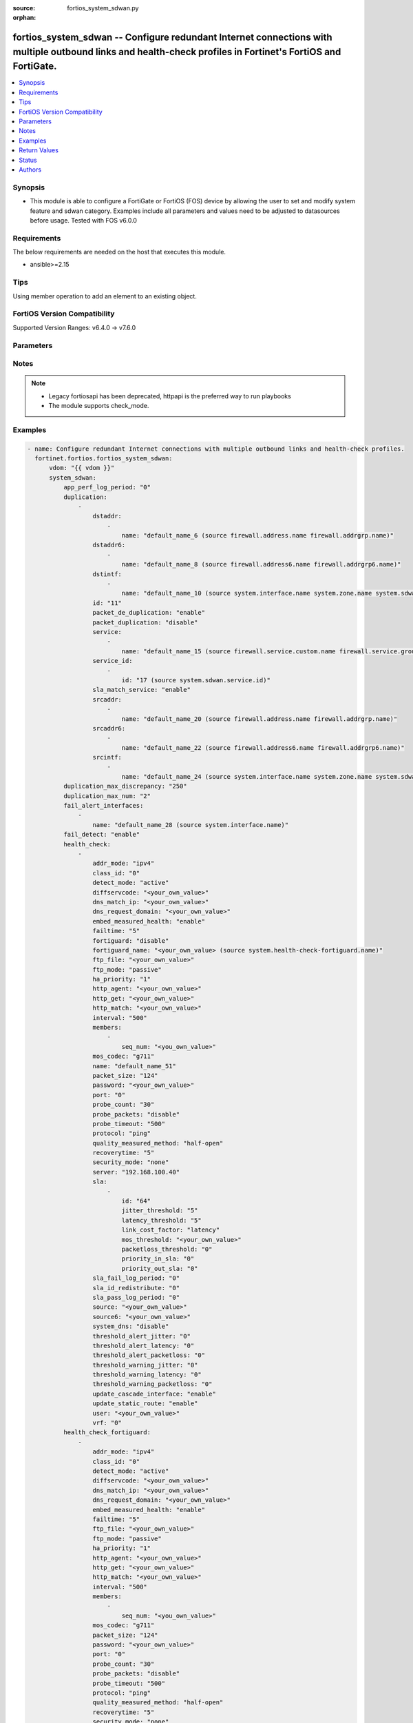 :source: fortios_system_sdwan.py

:orphan:

.. fortios_system_sdwan:

fortios_system_sdwan -- Configure redundant Internet connections with multiple outbound links and health-check profiles in Fortinet's FortiOS and FortiGate.
++++++++++++++++++++++++++++++++++++++++++++++++++++++++++++++++++++++++++++++++++++++++++++++++++++++++++++++++++++++++++++++++++++++++++++++++++++++++++++

.. versionadded:: 2.0.0

.. contents::
   :local:
   :depth: 1


Synopsis
--------
- This module is able to configure a FortiGate or FortiOS (FOS) device by allowing the user to set and modify system feature and sdwan category. Examples include all parameters and values need to be adjusted to datasources before usage. Tested with FOS v6.0.0



Requirements
------------
The below requirements are needed on the host that executes this module.

- ansible>=2.15


Tips
----
Using member operation to add an element to an existing object.

FortiOS Version Compatibility
-----------------------------
Supported Version Ranges: v6.4.0 -> v7.6.0


Parameters
----------


.. raw:: html

    <ul>
    <li> <span class="li-head">access_token</span> - Token-based authentication. Generated from GUI of Fortigate. <span class="li-normal">type: str</span> <span class="li-required">required: false</span> </li>
    <li> <span class="li-head">enable_log</span> - Enable/Disable logging for task. <span class="li-normal">type: bool</span> <span class="li-required">required: false</span> <span class="li-normal">default: False</span> </li>
    <li> <span class="li-head">vdom</span> - Virtual domain, among those defined previously. A vdom is a virtual instance of the FortiGate that can be configured and used as a different unit. <span class="li-normal">type: str</span> <span class="li-normal">default: root</span> </li>
    <li> <span class="li-head">member_path</span> - Member attribute path to operate on. <span class="li-normal">type: str</span> </li>
    <li> <span class="li-head">member_state</span> - Add or delete a member under specified attribute path. <span class="li-normal">type: str</span> <span class="li-normal">choices: present, absent</span> </li>
    <li> <span class="li-head">system_sdwan</span> - Configure redundant Internet connections with multiple outbound links and health-check profiles. <span class="li-normal">type: dict</span>
 <a id='label0' href="javascript:ContentClick('label1', 'label0');" onmouseover="ContentPreview('label1');" onmouseout="ContentUnpreview('label1');" title="click to collapse or expand..."> more... </a>
 <div id="label1" style="display:none">
 <table border="1">
 <tr>
 <td></td><td colspan="1">Supported Version Ranges</td>
 </tr>
 <tr>
 <td>system_sdwan</td>
 <td><code class="docutils literal notranslate">v6.4.0 -> 7.6.0 </code></td>
 </tr>
 </table>
 </div>
 </li>
        <ul class="ul-self">
        <li> <span class="li-head">app_perf_log_period</span> - Time interval in seconds that application performance logs are generated (0 - 3600). <span class="li-normal">type: int</span>
 <a id='label2' href="javascript:ContentClick('label3', 'label2');" onmouseover="ContentPreview('label3');" onmouseout="ContentUnpreview('label3');" title="click to collapse or expand..."> more... </a>
 <div id="label3" style="display:none">
 <table border="1">
 <tr>
 <td></td>
 <td colspan="1">Supported Version Ranges</td>
 </tr>
 <tr>
 <td>app_perf_log_period</td>
 <td><code class="docutils literal notranslate">v7.4.0 -> 7.6.0 </code></td>
 </tr>
 </table>
 </div>
 </li>
        <li> <span class="li-head">duplication</span> - Create SD-WAN duplication rule. <span class="li-normal">type: list</span> <span style="font-family:'Courier New'" class="li-required">member_path: duplication:id</span>
 <a id='label4' href="javascript:ContentClick('label5', 'label4');" onmouseover="ContentPreview('label5');" onmouseout="ContentUnpreview('label5');" title="click to collapse or expand..."> more... </a>
 <div id="label5" style="display:none">
 <table border="1">
 <tr>
 <td></td><td colspan="2">Supported Version Ranges</td>
 </tr>
 <tr>
 <td>duplication</td>
 <td><code class="docutils literal notranslate">v6.4.0 -> v6.4.0 </code></td>
 <td><code class="docutils literal notranslate">v6.4.4 -> 7.6.0 </code></td>
 </tr>
 </table>
 </div>
 </li>
            <ul class="ul-self">
            <li> <span class="li-head">dstaddr</span> - Destination address or address group names. <span class="li-normal">type: list</span> <span style="font-family:'Courier New'" class="li-required">member_path: duplication:id/dstaddr:name</span>
 <a id='label6' href="javascript:ContentClick('label7', 'label6');" onmouseover="ContentPreview('label7');" onmouseout="ContentUnpreview('label7');" title="click to collapse or expand..."> more... </a>
 <div id="label7" style="display:none">
 <table border="1">
 <tr>
 <td></td><td colspan="2">Supported Version Ranges</td>
 </tr>
 <tr>
 <td>dstaddr</td>
 <td><code class="docutils literal notranslate">v6.4.0 -> v6.4.0 </code></td>
 <td><code class="docutils literal notranslate">v6.4.4 -> 7.6.0 </code></td>
 </tr>
 </table>
 </div>
 </li>
                <ul class="ul-self">
                <li> <span class="li-head">name</span> - Address or address group name. Source firewall.address.name firewall.addrgrp.name. <span class="li-normal">type: str</span> <span class="li-required">required: true</span>
 <a id='label8' href="javascript:ContentClick('label9', 'label8');" onmouseover="ContentPreview('label9');" onmouseout="ContentUnpreview('label9');" title="click to collapse or expand..."> more... </a>
 <div id="label9" style="display:none">
 <table border="1">
 <tr>
 <td></td>
 <td colspan="2">Supported Version Ranges</td>
 </tr>
 <tr>
 <td>name</td>
 <td><code class="docutils literal notranslate">v6.4.0 -> v6.4.0 </code></td>
 <td><code class="docutils literal notranslate">v6.4.4 -> 7.6.0 </code></td>
 </tr>
 </table>
 </div>
 </li>
                </ul>
            <li> <span class="li-head">dstaddr6</span> - Destination address6 or address6 group names. <span class="li-normal">type: list</span> <span style="font-family:'Courier New'" class="li-required">member_path: duplication:id/dstaddr6:name</span>
 <a id='label10' href="javascript:ContentClick('label11', 'label10');" onmouseover="ContentPreview('label11');" onmouseout="ContentUnpreview('label11');" title="click to collapse or expand..."> more... </a>
 <div id="label11" style="display:none">
 <table border="1">
 <tr>
 <td></td><td colspan="2">Supported Version Ranges</td>
 </tr>
 <tr>
 <td>dstaddr6</td>
 <td><code class="docutils literal notranslate">v6.4.0 -> v6.4.0 </code></td>
 <td><code class="docutils literal notranslate">v6.4.4 -> 7.6.0 </code></td>
 </tr>
 </table>
 </div>
 </li>
                <ul class="ul-self">
                <li> <span class="li-head">name</span> - Address6 or address6 group name. Source firewall.address6.name firewall.addrgrp6.name. <span class="li-normal">type: str</span> <span class="li-required">required: true</span>
 <a id='label12' href="javascript:ContentClick('label13', 'label12');" onmouseover="ContentPreview('label13');" onmouseout="ContentUnpreview('label13');" title="click to collapse or expand..."> more... </a>
 <div id="label13" style="display:none">
 <table border="1">
 <tr>
 <td></td>
 <td colspan="2">Supported Version Ranges</td>
 </tr>
 <tr>
 <td>name</td>
 <td><code class="docutils literal notranslate">v6.4.0 -> v6.4.0 </code></td>
 <td><code class="docutils literal notranslate">v6.4.4 -> 7.6.0 </code></td>
 </tr>
 </table>
 </div>
 </li>
                </ul>
            <li> <span class="li-head">dstintf</span> - Outgoing (egress) interfaces or zones. <span class="li-normal">type: list</span> <span style="font-family:'Courier New'" class="li-required">member_path: duplication:id/dstintf:name</span>
 <a id='label14' href="javascript:ContentClick('label15', 'label14');" onmouseover="ContentPreview('label15');" onmouseout="ContentUnpreview('label15');" title="click to collapse or expand..."> more... </a>
 <div id="label15" style="display:none">
 <table border="1">
 <tr>
 <td></td><td colspan="2">Supported Version Ranges</td>
 </tr>
 <tr>
 <td>dstintf</td>
 <td><code class="docutils literal notranslate">v6.4.0 -> v6.4.0 </code></td>
 <td><code class="docutils literal notranslate">v6.4.4 -> 7.6.0 </code></td>
 </tr>
 </table>
 </div>
 </li>
                <ul class="ul-self">
                <li> <span class="li-head">name</span> - Interface, zone or SDWAN zone name. Source system.interface.name system.zone.name system.sdwan.zone.name. <span class="li-normal">type: str</span> <span class="li-required">required: true</span>
 <a id='label16' href="javascript:ContentClick('label17', 'label16');" onmouseover="ContentPreview('label17');" onmouseout="ContentUnpreview('label17');" title="click to collapse or expand..."> more... </a>
 <div id="label17" style="display:none">
 <table border="1">
 <tr>
 <td></td>
 <td colspan="2">Supported Version Ranges</td>
 </tr>
 <tr>
 <td>name</td>
 <td><code class="docutils literal notranslate">v6.4.0 -> v6.4.0 </code></td>
 <td><code class="docutils literal notranslate">v6.4.4 -> 7.6.0 </code></td>
 </tr>
 </table>
 </div>
 </li>
                </ul>
            <li> <span class="li-head">id</span> - Duplication rule ID (1 - 255). see <a href='#notes'>Notes</a>. <span class="li-normal">type: int</span> <span class="li-required">required: true</span>
 <a id='label18' href="javascript:ContentClick('label19', 'label18');" onmouseover="ContentPreview('label19');" onmouseout="ContentUnpreview('label19');" title="click to collapse or expand..."> more... </a>
 <div id="label19" style="display:none">
 <table border="1">
 <tr>
 <td></td>
 <td colspan="2">Supported Version Ranges</td>
 </tr>
 <tr>
 <td>id</td>
 <td><code class="docutils literal notranslate">v6.4.0 -> v6.4.0 </code></td>
 <td><code class="docutils literal notranslate">v6.4.4 -> 7.6.0 </code></td>
 </tr>
 </table>
 </div>
 </li>
            <li> <span class="li-head">packet_de_duplication</span> - Enable/disable discarding of packets that have been duplicated. <span class="li-normal">type: str</span> <span class="li-normal">choices: enable, disable</span>
 <a id='label20' href="javascript:ContentClick('label21', 'label20');" onmouseover="ContentPreview('label21');" onmouseout="ContentUnpreview('label21');" title="click to collapse or expand..."> more... </a>
 <div id="label21" style="display:none">
 <table border="1">
 <tr>
 <td></td>
 <td colspan="2">Supported Version Ranges</td>
 </tr>
 <tr>
 <td>packet_de_duplication</td>
 <td><code class="docutils literal notranslate">v6.4.0 -> v6.4.0 </code></td>
 <td><code class="docutils literal notranslate">v6.4.4 -> 7.6.0 </code></td>
 </tr>
 <tr>
 <td>[enable]</td>
 <td><code class="docutils literal notranslate">v6.4.0 -> v6.4.0</code></td>
 <tr>
 <td>[disable]</td>
 <td><code class="docutils literal notranslate">v6.4.0 -> v6.4.0</code></td>
 </table>
 </div>
 </li>
            <li> <span class="li-head">packet_duplication</span> - Configure packet duplication method. <span class="li-normal">type: str</span> <span class="li-normal">choices: disable, force, on-demand</span>
 <a id='label22' href="javascript:ContentClick('label23', 'label22');" onmouseover="ContentPreview('label23');" onmouseout="ContentUnpreview('label23');" title="click to collapse or expand..."> more... </a>
 <div id="label23" style="display:none">
 <table border="1">
 <tr>
 <td></td>
 <td colspan="2">Supported Version Ranges</td>
 </tr>
 <tr>
 <td>packet_duplication</td>
 <td><code class="docutils literal notranslate">v6.4.0 -> v6.4.0 </code></td>
 <td><code class="docutils literal notranslate">v6.4.4 -> 7.6.0 </code></td>
 </tr>
 <tr>
 <td>[disable]</td>
 <td><code class="docutils literal notranslate">v6.4.0 -> v6.4.0</code></td>
 <tr>
 <td>[force]</td>
 <td><code class="docutils literal notranslate">v6.4.0 -> v6.4.0</code></td>
 <tr>
 <td>[on-demand]</td>
 <td><code class="docutils literal notranslate">v6.4.0 -> v6.4.0</code></td>
 </table>
 </div>
 </li>
            <li> <span class="li-head">service</span> - Service and service group name. <span class="li-normal">type: list</span> <span style="font-family:'Courier New'" class="li-required">member_path: duplication:id/service:name</span>
 <a id='label24' href="javascript:ContentClick('label25', 'label24');" onmouseover="ContentPreview('label25');" onmouseout="ContentUnpreview('label25');" title="click to collapse or expand..."> more... </a>
 <div id="label25" style="display:none">
 <table border="1">
 <tr>
 <td></td><td colspan="2">Supported Version Ranges</td>
 </tr>
 <tr>
 <td>service</td>
 <td><code class="docutils literal notranslate">v6.4.0 -> v6.4.0 </code></td>
 <td><code class="docutils literal notranslate">v6.4.4 -> 7.6.0 </code></td>
 </tr>
 </table>
 </div>
 </li>
                <ul class="ul-self">
                <li> <span class="li-head">name</span> - Service and service group name. Source firewall.service.custom.name firewall.service.group.name. <span class="li-normal">type: str</span> <span class="li-required">required: true</span>
 <a id='label26' href="javascript:ContentClick('label27', 'label26');" onmouseover="ContentPreview('label27');" onmouseout="ContentUnpreview('label27');" title="click to collapse or expand..."> more... </a>
 <div id="label27" style="display:none">
 <table border="1">
 <tr>
 <td></td>
 <td colspan="2">Supported Version Ranges</td>
 </tr>
 <tr>
 <td>name</td>
 <td><code class="docutils literal notranslate">v6.4.0 -> v6.4.0 </code></td>
 <td><code class="docutils literal notranslate">v6.4.4 -> 7.6.0 </code></td>
 </tr>
 </table>
 </div>
 </li>
                </ul>
            <li> <span class="li-head">service_id</span> - SD-WAN service rule ID list. <span class="li-normal">type: list</span> <span style="font-family:'Courier New'" class="li-required">member_path: duplication:id/service_id:id</span>
 <a id='label28' href="javascript:ContentClick('label29', 'label28');" onmouseover="ContentPreview('label29');" onmouseout="ContentUnpreview('label29');" title="click to collapse or expand..."> more... </a>
 <div id="label29" style="display:none">
 <table border="1">
 <tr>
 <td></td><td colspan="1">Supported Version Ranges</td>
 </tr>
 <tr>
 <td>service_id</td>
 <td><code class="docutils literal notranslate">v6.4.4 -> 7.6.0 </code></td>
 </tr>
 </table>
 </div>
 </li>
                <ul class="ul-self">
                <li> <span class="li-head">id</span> - SD-WAN service rule ID. see <a href='#notes'>Notes</a>. Source system.sdwan.service.id. <span class="li-normal">type: int</span> <span class="li-required">required: true</span>
 <a id='label30' href="javascript:ContentClick('label31', 'label30');" onmouseover="ContentPreview('label31');" onmouseout="ContentUnpreview('label31');" title="click to collapse or expand..."> more... </a>
 <div id="label31" style="display:none">
 <table border="1">
 <tr>
 <td></td>
 <td colspan="1">Supported Version Ranges</td>
 </tr>
 <tr>
 <td>id</td>
 <td><code class="docutils literal notranslate">v6.4.4 -> 7.6.0 </code></td>
 </tr>
 </table>
 </div>
 </li>
                </ul>
            <li> <span class="li-head">sla_match_service</span> - Enable/disable packet duplication matching health-check SLAs in service rule. <span class="li-normal">type: str</span> <span class="li-normal">choices: enable, disable</span>
 <a id='label32' href="javascript:ContentClick('label33', 'label32');" onmouseover="ContentPreview('label33');" onmouseout="ContentUnpreview('label33');" title="click to collapse or expand..."> more... </a>
 <div id="label33" style="display:none">
 <table border="1">
 <tr>
 <td></td>
 <td colspan="1">Supported Version Ranges</td>
 </tr>
 <tr>
 <td>sla_match_service</td>
 <td><code class="docutils literal notranslate">v7.2.0 -> 7.6.0 </code></td>
 </tr>
 <tr>
 <td>[enable]</td>
 <td><code class="docutils literal notranslate">v7.2.0 -> 7.6.0</code></td>
 <tr>
 <td>[disable]</td>
 <td><code class="docutils literal notranslate">v7.2.0 -> 7.6.0</code></td>
 </table>
 </div>
 </li>
            <li> <span class="li-head">srcaddr</span> - Source address or address group names. <span class="li-normal">type: list</span> <span style="font-family:'Courier New'" class="li-required">member_path: duplication:id/srcaddr:name</span>
 <a id='label34' href="javascript:ContentClick('label35', 'label34');" onmouseover="ContentPreview('label35');" onmouseout="ContentUnpreview('label35');" title="click to collapse or expand..."> more... </a>
 <div id="label35" style="display:none">
 <table border="1">
 <tr>
 <td></td><td colspan="2">Supported Version Ranges</td>
 </tr>
 <tr>
 <td>srcaddr</td>
 <td><code class="docutils literal notranslate">v6.4.0 -> v6.4.0 </code></td>
 <td><code class="docutils literal notranslate">v6.4.4 -> 7.6.0 </code></td>
 </tr>
 </table>
 </div>
 </li>
                <ul class="ul-self">
                <li> <span class="li-head">name</span> - Address or address group name. Source firewall.address.name firewall.addrgrp.name. <span class="li-normal">type: str</span> <span class="li-required">required: true</span>
 <a id='label36' href="javascript:ContentClick('label37', 'label36');" onmouseover="ContentPreview('label37');" onmouseout="ContentUnpreview('label37');" title="click to collapse or expand..."> more... </a>
 <div id="label37" style="display:none">
 <table border="1">
 <tr>
 <td></td>
 <td colspan="2">Supported Version Ranges</td>
 </tr>
 <tr>
 <td>name</td>
 <td><code class="docutils literal notranslate">v6.4.0 -> v6.4.0 </code></td>
 <td><code class="docutils literal notranslate">v6.4.4 -> 7.6.0 </code></td>
 </tr>
 </table>
 </div>
 </li>
                </ul>
            <li> <span class="li-head">srcaddr6</span> - Source address6 or address6 group names. <span class="li-normal">type: list</span> <span style="font-family:'Courier New'" class="li-required">member_path: duplication:id/srcaddr6:name</span>
 <a id='label38' href="javascript:ContentClick('label39', 'label38');" onmouseover="ContentPreview('label39');" onmouseout="ContentUnpreview('label39');" title="click to collapse or expand..."> more... </a>
 <div id="label39" style="display:none">
 <table border="1">
 <tr>
 <td></td><td colspan="2">Supported Version Ranges</td>
 </tr>
 <tr>
 <td>srcaddr6</td>
 <td><code class="docutils literal notranslate">v6.4.0 -> v6.4.0 </code></td>
 <td><code class="docutils literal notranslate">v6.4.4 -> 7.6.0 </code></td>
 </tr>
 </table>
 </div>
 </li>
                <ul class="ul-self">
                <li> <span class="li-head">name</span> - Address6 or address6 group name. Source firewall.address6.name firewall.addrgrp6.name. <span class="li-normal">type: str</span> <span class="li-required">required: true</span>
 <a id='label40' href="javascript:ContentClick('label41', 'label40');" onmouseover="ContentPreview('label41');" onmouseout="ContentUnpreview('label41');" title="click to collapse or expand..."> more... </a>
 <div id="label41" style="display:none">
 <table border="1">
 <tr>
 <td></td>
 <td colspan="2">Supported Version Ranges</td>
 </tr>
 <tr>
 <td>name</td>
 <td><code class="docutils literal notranslate">v6.4.0 -> v6.4.0 </code></td>
 <td><code class="docutils literal notranslate">v6.4.4 -> 7.6.0 </code></td>
 </tr>
 </table>
 </div>
 </li>
                </ul>
            <li> <span class="li-head">srcintf</span> - Incoming (ingress) interfaces or zones. <span class="li-normal">type: list</span> <span style="font-family:'Courier New'" class="li-required">member_path: duplication:id/srcintf:name</span>
 <a id='label42' href="javascript:ContentClick('label43', 'label42');" onmouseover="ContentPreview('label43');" onmouseout="ContentUnpreview('label43');" title="click to collapse or expand..."> more... </a>
 <div id="label43" style="display:none">
 <table border="1">
 <tr>
 <td></td><td colspan="2">Supported Version Ranges</td>
 </tr>
 <tr>
 <td>srcintf</td>
 <td><code class="docutils literal notranslate">v6.4.0 -> v6.4.0 </code></td>
 <td><code class="docutils literal notranslate">v6.4.4 -> 7.6.0 </code></td>
 </tr>
 </table>
 </div>
 </li>
                <ul class="ul-self">
                <li> <span class="li-head">name</span> - Interface, zone or SDWAN zone name. Source system.interface.name system.zone.name system.sdwan.zone.name. <span class="li-normal">type: str</span> <span class="li-required">required: true</span>
 <a id='label44' href="javascript:ContentClick('label45', 'label44');" onmouseover="ContentPreview('label45');" onmouseout="ContentUnpreview('label45');" title="click to collapse or expand..."> more... </a>
 <div id="label45" style="display:none">
 <table border="1">
 <tr>
 <td></td>
 <td colspan="2">Supported Version Ranges</td>
 </tr>
 <tr>
 <td>name</td>
 <td><code class="docutils literal notranslate">v6.4.0 -> v6.4.0 </code></td>
 <td><code class="docutils literal notranslate">v6.4.4 -> 7.6.0 </code></td>
 </tr>
 </table>
 </div>
 </li>
                </ul>
            </ul>
        <li> <span class="li-head">duplication_max_discrepancy</span> - Maximum discrepancy between two packets for deduplication in milliseconds (250 - 1000). <span class="li-normal">type: int</span>
 <a id='label46' href="javascript:ContentClick('label47', 'label46');" onmouseover="ContentPreview('label47');" onmouseout="ContentUnpreview('label47');" title="click to collapse or expand..."> more... </a>
 <div id="label47" style="display:none">
 <table border="1">
 <tr>
 <td></td>
 <td colspan="1">Supported Version Ranges</td>
 </tr>
 <tr>
 <td>duplication_max_discrepancy</td>
 <td><code class="docutils literal notranslate">v7.6.1 -> 7.6.0 </code></td>
 </tr>
 </table>
 </div>
 </li>
        <li> <span class="li-head">duplication_max_num</span> - Maximum number of interface members a packet is duplicated in the SD-WAN zone (2 - 4). <span class="li-normal">type: int</span>
 <a id='label48' href="javascript:ContentClick('label49', 'label48');" onmouseover="ContentPreview('label49');" onmouseout="ContentUnpreview('label49');" title="click to collapse or expand..."> more... </a>
 <div id="label49" style="display:none">
 <table border="1">
 <tr>
 <td></td>
 <td colspan="2">Supported Version Ranges</td>
 </tr>
 <tr>
 <td>duplication_max_num</td>
 <td><code class="docutils literal notranslate">v6.4.0 -> v6.4.0 </code></td>
 <td><code class="docutils literal notranslate">v6.4.4 -> 7.6.0 </code></td>
 </tr>
 </table>
 </div>
 </li>
        <li> <span class="li-head">fail_alert_interfaces</span> - Physical interfaces that will be alerted. <span class="li-normal">type: list</span> <span style="font-family:'Courier New'" class="li-required">member_path: fail_alert_interfaces:name</span>
 <a id='label50' href="javascript:ContentClick('label51', 'label50');" onmouseover="ContentPreview('label51');" onmouseout="ContentUnpreview('label51');" title="click to collapse or expand..."> more... </a>
 <div id="label51" style="display:none">
 <table border="1">
 <tr>
 <td></td><td colspan="1">Supported Version Ranges</td>
 </tr>
 <tr>
 <td>fail_alert_interfaces</td>
 <td><code class="docutils literal notranslate">v6.4.0 -> 7.6.0 </code></td>
 </tr>
 </table>
 </div>
 </li>
            <ul class="ul-self">
            <li> <span class="li-head">name</span> - Physical interface name. Source system.interface.name. <span class="li-normal">type: str</span> <span class="li-required">required: true</span>
 <a id='label52' href="javascript:ContentClick('label53', 'label52');" onmouseover="ContentPreview('label53');" onmouseout="ContentUnpreview('label53');" title="click to collapse or expand..."> more... </a>
 <div id="label53" style="display:none">
 <table border="1">
 <tr>
 <td></td>
 <td colspan="1">Supported Version Ranges</td>
 </tr>
 <tr>
 <td>name</td>
 <td><code class="docutils literal notranslate">v6.4.0 -> 7.6.0 </code></td>
 </tr>
 </table>
 </div>
 </li>
            </ul>
        <li> <span class="li-head">fail_detect</span> - Enable/disable SD-WAN Internet connection status checking (failure detection). <span class="li-normal">type: str</span> <span class="li-normal">choices: enable, disable</span>
 <a id='label54' href="javascript:ContentClick('label55', 'label54');" onmouseover="ContentPreview('label55');" onmouseout="ContentUnpreview('label55');" title="click to collapse or expand..."> more... </a>
 <div id="label55" style="display:none">
 <table border="1">
 <tr>
 <td></td>
 <td colspan="1">Supported Version Ranges</td>
 </tr>
 <tr>
 <td>fail_detect</td>
 <td><code class="docutils literal notranslate">v6.4.0 -> 7.6.0 </code></td>
 </tr>
 <tr>
 <td>[enable]</td>
 <td><code class="docutils literal notranslate">v6.4.0 -> 7.6.0</code></td>
 <tr>
 <td>[disable]</td>
 <td><code class="docutils literal notranslate">v6.4.0 -> 7.6.0</code></td>
 </table>
 </div>
 </li>
        <li> <span class="li-head">health_check</span> - SD-WAN status checking or health checking. Identify a server on the Internet and determine how SD-WAN verifies that the FortiGate can communicate with it. <span class="li-normal">type: list</span> <span style="font-family:'Courier New'" class="li-required">member_path: health_check:name</span>
 <a id='label56' href="javascript:ContentClick('label57', 'label56');" onmouseover="ContentPreview('label57');" onmouseout="ContentUnpreview('label57');" title="click to collapse or expand..."> more... </a>
 <div id="label57" style="display:none">
 <table border="1">
 <tr>
 <td></td><td colspan="1">Supported Version Ranges</td>
 </tr>
 <tr>
 <td>health_check</td>
 <td><code class="docutils literal notranslate">v6.4.0 -> 7.6.0 </code></td>
 </tr>
 </table>
 </div>
 </li>
            <ul class="ul-self">
            <li> <span class="li-head">addr_mode</span> - Address mode (IPv4 or IPv6). <span class="li-normal">type: str</span> <span class="li-normal">choices: ipv4, ipv6</span>
 <a id='label58' href="javascript:ContentClick('label59', 'label58');" onmouseover="ContentPreview('label59');" onmouseout="ContentUnpreview('label59');" title="click to collapse or expand..."> more... </a>
 <div id="label59" style="display:none">
 <table border="1">
 <tr>
 <td></td>
 <td colspan="1">Supported Version Ranges</td>
 </tr>
 <tr>
 <td>addr_mode</td>
 <td><code class="docutils literal notranslate">v6.4.0 -> 7.6.0 </code></td>
 </tr>
 <tr>
 <td>[ipv4]</td>
 <td><code class="docutils literal notranslate">v6.4.0 -> 7.6.0</code></td>
 <tr>
 <td>[ipv6]</td>
 <td><code class="docutils literal notranslate">v6.4.0 -> 7.6.0</code></td>
 </table>
 </div>
 </li>
            <li> <span class="li-head">class_id</span> - Traffic class ID. Source firewall.traffic-class.class-id. <span class="li-normal">type: int</span>
 <a id='label60' href="javascript:ContentClick('label61', 'label60');" onmouseover="ContentPreview('label61');" onmouseout="ContentUnpreview('label61');" title="click to collapse or expand..."> more... </a>
 <div id="label61" style="display:none">
 <table border="1">
 <tr>
 <td></td>
 <td colspan="1">Supported Version Ranges</td>
 </tr>
 <tr>
 <td>class_id</td>
 <td><code class="docutils literal notranslate">v7.4.0 -> 7.6.0 </code></td>
 </tr>
 </table>
 </div>
 </li>
            <li> <span class="li-head">detect_mode</span> - The mode determining how to detect the server. <span class="li-normal">type: str</span> <span class="li-normal">choices: active, passive, prefer-passive, remote, agent-based</span>
 <a id='label62' href="javascript:ContentClick('label63', 'label62');" onmouseover="ContentPreview('label63');" onmouseout="ContentUnpreview('label63');" title="click to collapse or expand..."> more... </a>
 <div id="label63" style="display:none">
 <table border="1">
 <tr>
 <td></td>
 <td colspan="1">Supported Version Ranges</td>
 </tr>
 <tr>
 <td>detect_mode</td>
 <td><code class="docutils literal notranslate">v7.0.0 -> 7.6.0 </code></td>
 </tr>
 <tr>
 <td>[active]</td>
 <td><code class="docutils literal notranslate">v7.0.0 -> 7.6.0</code></td>
 <tr>
 <td>[passive]</td>
 <td><code class="docutils literal notranslate">v7.0.0 -> 7.6.0</code></td>
 <tr>
 <td>[prefer-passive]</td>
 <td><code class="docutils literal notranslate">v7.0.0 -> 7.6.0</code></td>
 <tr>
 <td>[remote]</td>
 <td><code class="docutils literal notranslate">v7.2.1 -> 7.6.0</code></td>
 </tr>
 <tr>
 <td>[agent-based]</td>
 <td><code class="docutils literal notranslate">v7.2.4 -> 7.6.0</code></td>
 </tr>
 </table>
 </div>
 </li>
            <li> <span class="li-head">diffservcode</span> - Differentiated services code point (DSCP) in the IP header of the probe packet. <span class="li-normal">type: str</span>
 <a id='label64' href="javascript:ContentClick('label65', 'label64');" onmouseover="ContentPreview('label65');" onmouseout="ContentUnpreview('label65');" title="click to collapse or expand..."> more... </a>
 <div id="label65" style="display:none">
 <table border="1">
 <tr>
 <td></td>
 <td colspan="1">Supported Version Ranges</td>
 </tr>
 <tr>
 <td>diffservcode</td>
 <td><code class="docutils literal notranslate">v6.4.0 -> 7.6.0 </code></td>
 </tr>
 </table>
 </div>
 </li>
            <li> <span class="li-head">dns_match_ip</span> - Response IP expected from DNS server if the protocol is DNS. <span class="li-normal">type: str</span>
 <a id='label66' href="javascript:ContentClick('label67', 'label66');" onmouseover="ContentPreview('label67');" onmouseout="ContentUnpreview('label67');" title="click to collapse or expand..."> more... </a>
 <div id="label67" style="display:none">
 <table border="1">
 <tr>
 <td></td>
 <td colspan="2">Supported Version Ranges</td>
 </tr>
 <tr>
 <td>dns_match_ip</td>
 <td><code class="docutils literal notranslate">v6.4.0 -> v6.4.0 </code></td>
 <td><code class="docutils literal notranslate">v6.4.4 -> 7.6.0 </code></td>
 </tr>
 </table>
 </div>
 </li>
            <li> <span class="li-head">dns_request_domain</span> - Fully qualified domain name to resolve for the DNS probe. <span class="li-normal">type: str</span>
 <a id='label68' href="javascript:ContentClick('label69', 'label68');" onmouseover="ContentPreview('label69');" onmouseout="ContentUnpreview('label69');" title="click to collapse or expand..."> more... </a>
 <div id="label69" style="display:none">
 <table border="1">
 <tr>
 <td></td>
 <td colspan="1">Supported Version Ranges</td>
 </tr>
 <tr>
 <td>dns_request_domain</td>
 <td><code class="docutils literal notranslate">v6.4.0 -> 7.6.0 </code></td>
 </tr>
 </table>
 </div>
 </li>
            <li> <span class="li-head">embed_measured_health</span> - Enable/disable embedding measured health information. <span class="li-normal">type: str</span> <span class="li-normal">choices: enable, disable</span>
 <a id='label70' href="javascript:ContentClick('label71', 'label70');" onmouseover="ContentPreview('label71');" onmouseout="ContentUnpreview('label71');" title="click to collapse or expand..."> more... </a>
 <div id="label71" style="display:none">
 <table border="1">
 <tr>
 <td></td>
 <td colspan="1">Supported Version Ranges</td>
 </tr>
 <tr>
 <td>embed_measured_health</td>
 <td><code class="docutils literal notranslate">v7.2.1 -> 7.6.0 </code></td>
 </tr>
 <tr>
 <td>[enable]</td>
 <td><code class="docutils literal notranslate">v7.2.1 -> 7.6.0</code></td>
 <tr>
 <td>[disable]</td>
 <td><code class="docutils literal notranslate">v7.2.1 -> 7.6.0</code></td>
 </table>
 </div>
 </li>
            <li> <span class="li-head">failtime</span> - Number of failures before server is considered lost (1 - 3600). <span class="li-normal">type: int</span>
 <a id='label72' href="javascript:ContentClick('label73', 'label72');" onmouseover="ContentPreview('label73');" onmouseout="ContentUnpreview('label73');" title="click to collapse or expand..."> more... </a>
 <div id="label73" style="display:none">
 <table border="1">
 <tr>
 <td></td>
 <td colspan="1">Supported Version Ranges</td>
 </tr>
 <tr>
 <td>failtime</td>
 <td><code class="docutils literal notranslate">v6.4.0 -> 7.6.0 </code></td>
 </tr>
 </table>
 </div>
 </li>
            <li> <span class="li-head">fortiguard</span> - Enable/disable use of FortiGuard predefined server. <span class="li-normal">type: str</span> <span class="li-normal">choices: disable, enable</span>
 <a id='label74' href="javascript:ContentClick('label75', 'label74');" onmouseover="ContentPreview('label75');" onmouseout="ContentUnpreview('label75');" title="click to collapse or expand..."> more... </a>
 <div id="label75" style="display:none">
 <table border="1">
 <tr>
 <td></td>
 <td colspan="1">Supported Version Ranges</td>
 </tr>
 <tr>
 <td>fortiguard</td>
 <td><code class="docutils literal notranslate">v7.6.1 -> 7.6.0 </code></td>
 </tr>
 <tr>
 <td>[disable]</td>
 <td><code class="docutils literal notranslate">v7.6.1 -> 7.6.0</code></td>
 <tr>
 <td>[enable]</td>
 <td><code class="docutils literal notranslate">v7.6.1 -> 7.6.0</code></td>
 </table>
 </div>
 </li>
            <li> <span class="li-head">fortiguard_name</span> - Predefined health-check target name. Source system.health-check-fortiguard.name. <span class="li-normal">type: str</span>
 <a id='label76' href="javascript:ContentClick('label77', 'label76');" onmouseover="ContentPreview('label77');" onmouseout="ContentUnpreview('label77');" title="click to collapse or expand..."> more... </a>
 <div id="label77" style="display:none">
 <table border="1">
 <tr>
 <td></td>
 <td colspan="1">Supported Version Ranges</td>
 </tr>
 <tr>
 <td>fortiguard_name</td>
 <td><code class="docutils literal notranslate">v7.6.1 -> 7.6.0 </code></td>
 </tr>
 </table>
 </div>
 </li>
            <li> <span class="li-head">ftp_file</span> - Full path and file name on the FTP server to download for FTP health-check to probe. <span class="li-normal">type: str</span>
 <a id='label78' href="javascript:ContentClick('label79', 'label78');" onmouseover="ContentPreview('label79');" onmouseout="ContentUnpreview('label79');" title="click to collapse or expand..."> more... </a>
 <div id="label79" style="display:none">
 <table border="1">
 <tr>
 <td></td>
 <td colspan="2">Supported Version Ranges</td>
 </tr>
 <tr>
 <td>ftp_file</td>
 <td><code class="docutils literal notranslate">v6.4.0 -> v6.4.0 </code></td>
 <td><code class="docutils literal notranslate">v6.4.4 -> 7.6.0 </code></td>
 </tr>
 </table>
 </div>
 </li>
            <li> <span class="li-head">ftp_mode</span> - FTP mode. <span class="li-normal">type: str</span> <span class="li-normal">choices: passive, port</span>
 <a id='label80' href="javascript:ContentClick('label81', 'label80');" onmouseover="ContentPreview('label81');" onmouseout="ContentUnpreview('label81');" title="click to collapse or expand..."> more... </a>
 <div id="label81" style="display:none">
 <table border="1">
 <tr>
 <td></td>
 <td colspan="2">Supported Version Ranges</td>
 </tr>
 <tr>
 <td>ftp_mode</td>
 <td><code class="docutils literal notranslate">v6.4.0 -> v6.4.0 </code></td>
 <td><code class="docutils literal notranslate">v6.4.4 -> 7.6.0 </code></td>
 </tr>
 <tr>
 <td>[passive]</td>
 <td><code class="docutils literal notranslate">v6.4.0 -> v6.4.0</code></td>
 <tr>
 <td>[port]</td>
 <td><code class="docutils literal notranslate">v6.4.0 -> v6.4.0</code></td>
 </table>
 </div>
 </li>
            <li> <span class="li-head">ha_priority</span> - HA election priority (1 - 50). <span class="li-normal">type: int</span>
 <a id='label82' href="javascript:ContentClick('label83', 'label82');" onmouseover="ContentPreview('label83');" onmouseout="ContentUnpreview('label83');" title="click to collapse or expand..."> more... </a>
 <div id="label83" style="display:none">
 <table border="1">
 <tr>
 <td></td>
 <td colspan="1">Supported Version Ranges</td>
 </tr>
 <tr>
 <td>ha_priority</td>
 <td><code class="docutils literal notranslate">v6.4.0 -> 7.6.0 </code></td>
 </tr>
 </table>
 </div>
 </li>
            <li> <span class="li-head">http_agent</span> - String in the http-agent field in the HTTP header. <span class="li-normal">type: str</span>
 <a id='label84' href="javascript:ContentClick('label85', 'label84');" onmouseover="ContentPreview('label85');" onmouseout="ContentUnpreview('label85');" title="click to collapse or expand..."> more... </a>
 <div id="label85" style="display:none">
 <table border="1">
 <tr>
 <td></td>
 <td colspan="1">Supported Version Ranges</td>
 </tr>
 <tr>
 <td>http_agent</td>
 <td><code class="docutils literal notranslate">v6.4.0 -> 7.6.0 </code></td>
 </tr>
 </table>
 </div>
 </li>
            <li> <span class="li-head">http_get</span> - URL used to communicate with the server if the protocol if the protocol is HTTP. <span class="li-normal">type: str</span>
 <a id='label86' href="javascript:ContentClick('label87', 'label86');" onmouseover="ContentPreview('label87');" onmouseout="ContentUnpreview('label87');" title="click to collapse or expand..."> more... </a>
 <div id="label87" style="display:none">
 <table border="1">
 <tr>
 <td></td>
 <td colspan="1">Supported Version Ranges</td>
 </tr>
 <tr>
 <td>http_get</td>
 <td><code class="docutils literal notranslate">v6.4.0 -> 7.6.0 </code></td>
 </tr>
 </table>
 </div>
 </li>
            <li> <span class="li-head">http_match</span> - Response string expected from the server if the protocol is HTTP. <span class="li-normal">type: str</span>
 <a id='label88' href="javascript:ContentClick('label89', 'label88');" onmouseover="ContentPreview('label89');" onmouseout="ContentUnpreview('label89');" title="click to collapse or expand..."> more... </a>
 <div id="label89" style="display:none">
 <table border="1">
 <tr>
 <td></td>
 <td colspan="1">Supported Version Ranges</td>
 </tr>
 <tr>
 <td>http_match</td>
 <td><code class="docutils literal notranslate">v6.4.0 -> 7.6.0 </code></td>
 </tr>
 </table>
 </div>
 </li>
            <li> <span class="li-head">interval</span> - Status check interval in milliseconds, or the time between attempting to connect to the server (20 - 3600*1000 msec). <span class="li-normal">type: int</span>
 <a id='label90' href="javascript:ContentClick('label91', 'label90');" onmouseover="ContentPreview('label91');" onmouseout="ContentUnpreview('label91');" title="click to collapse or expand..."> more... </a>
 <div id="label91" style="display:none">
 <table border="1">
 <tr>
 <td></td>
 <td colspan="1">Supported Version Ranges</td>
 </tr>
 <tr>
 <td>interval</td>
 <td><code class="docutils literal notranslate">v6.4.0 -> 7.6.0 </code></td>
 </tr>
 </table>
 </div>
 </li>
            <li> <span class="li-head">members</span> - Member sequence number list. <span class="li-normal">type: list</span> <span style="font-family:'Courier New'" class="li-required">member_path: health_check:name/members:seq_num</span>
 <a id='label92' href="javascript:ContentClick('label93', 'label92');" onmouseover="ContentPreview('label93');" onmouseout="ContentUnpreview('label93');" title="click to collapse or expand..."> more... </a>
 <div id="label93" style="display:none">
 <table border="1">
 <tr>
 <td></td><td colspan="1">Supported Version Ranges</td>
 </tr>
 <tr>
 <td>members</td>
 <td><code class="docutils literal notranslate">v6.4.0 -> 7.6.0 </code></td>
 </tr>
 </table>
 </div>
 </li>
                <ul class="ul-self">
                <li> <span class="li-head">seq_num</span> - Member sequence number. see <a href='#notes'>Notes</a>. Source system.sdwan.members.seq-num. <span class="li-normal">type: int</span> <span class="li-required">required: true</span>
 <a id='label94' href="javascript:ContentClick('label95', 'label94');" onmouseover="ContentPreview('label95');" onmouseout="ContentUnpreview('label95');" title="click to collapse or expand..."> more... </a>
 <div id="label95" style="display:none">
 <table border="1">
 <tr>
 <td></td>
 <td colspan="1">Supported Version Ranges</td>
 </tr>
 <tr>
 <td>seq_num</td>
 <td><code class="docutils literal notranslate">v6.4.0 -> 7.6.0 </code></td>
 </tr>
 </table>
 </div>
 </li>
                </ul>
            <li> <span class="li-head">mos_codec</span> - Codec to use for MOS calculation . <span class="li-normal">type: str</span> <span class="li-normal">choices: g711, g722, g729</span>
 <a id='label96' href="javascript:ContentClick('label97', 'label96');" onmouseover="ContentPreview('label97');" onmouseout="ContentUnpreview('label97');" title="click to collapse or expand..."> more... </a>
 <div id="label97" style="display:none">
 <table border="1">
 <tr>
 <td></td>
 <td colspan="1">Supported Version Ranges</td>
 </tr>
 <tr>
 <td>mos_codec</td>
 <td><code class="docutils literal notranslate">v7.2.0 -> 7.6.0 </code></td>
 </tr>
 <tr>
 <td>[g711]</td>
 <td><code class="docutils literal notranslate">v7.2.0 -> 7.6.0</code></td>
 <tr>
 <td>[g722]</td>
 <td><code class="docutils literal notranslate">v7.2.0 -> 7.6.0</code></td>
 <tr>
 <td>[g729]</td>
 <td><code class="docutils literal notranslate">v7.2.0 -> 7.6.0</code></td>
 </table>
 </div>
 </li>
            <li> <span class="li-head">name</span> - Status check or health check name. <span class="li-normal">type: str</span> <span class="li-required">required: true</span>
 <a id='label98' href="javascript:ContentClick('label99', 'label98');" onmouseover="ContentPreview('label99');" onmouseout="ContentUnpreview('label99');" title="click to collapse or expand..."> more... </a>
 <div id="label99" style="display:none">
 <table border="1">
 <tr>
 <td></td>
 <td colspan="1">Supported Version Ranges</td>
 </tr>
 <tr>
 <td>name</td>
 <td><code class="docutils literal notranslate">v6.4.0 -> 7.6.0 </code></td>
 </tr>
 </table>
 </div>
 </li>
            <li> <span class="li-head">packet_size</span> - Packet size of a TWAMP test session. (124/158 - 1024) <span class="li-normal">type: int</span>
 <a id='label100' href="javascript:ContentClick('label101', 'label100');" onmouseover="ContentPreview('label101');" onmouseout="ContentUnpreview('label101');" title="click to collapse or expand..."> more... </a>
 <div id="label101" style="display:none">
 <table border="1">
 <tr>
 <td></td>
 <td colspan="1">Supported Version Ranges</td>
 </tr>
 <tr>
 <td>packet_size</td>
 <td><code class="docutils literal notranslate">v6.4.0 -> 7.6.0 </code></td>
 </tr>
 </table>
 </div>
 </li>
            <li> <span class="li-head">password</span> - TWAMP controller password in authentication mode. <span class="li-normal">type: str</span>
 <a id='label102' href="javascript:ContentClick('label103', 'label102');" onmouseover="ContentPreview('label103');" onmouseout="ContentUnpreview('label103');" title="click to collapse or expand..."> more... </a>
 <div id="label103" style="display:none">
 <table border="1">
 <tr>
 <td></td>
 <td colspan="1">Supported Version Ranges</td>
 </tr>
 <tr>
 <td>password</td>
 <td><code class="docutils literal notranslate">v6.4.0 -> 7.6.0 </code></td>
 </tr>
 </table>
 </div>
 </li>
            <li> <span class="li-head">port</span> - Port number used to communicate with the server over the selected protocol (0 - 65535). <span class="li-normal">type: int</span>
 <a id='label104' href="javascript:ContentClick('label105', 'label104');" onmouseover="ContentPreview('label105');" onmouseout="ContentUnpreview('label105');" title="click to collapse or expand..."> more... </a>
 <div id="label105" style="display:none">
 <table border="1">
 <tr>
 <td></td>
 <td colspan="1">Supported Version Ranges</td>
 </tr>
 <tr>
 <td>port</td>
 <td><code class="docutils literal notranslate">v6.4.0 -> 7.6.0 </code></td>
 </tr>
 </table>
 </div>
 </li>
            <li> <span class="li-head">probe_count</span> - Number of most recent probes that should be used to calculate latency and jitter (5 - 30). <span class="li-normal">type: int</span>
 <a id='label106' href="javascript:ContentClick('label107', 'label106');" onmouseover="ContentPreview('label107');" onmouseout="ContentUnpreview('label107');" title="click to collapse or expand..."> more... </a>
 <div id="label107" style="display:none">
 <table border="1">
 <tr>
 <td></td>
 <td colspan="1">Supported Version Ranges</td>
 </tr>
 <tr>
 <td>probe_count</td>
 <td><code class="docutils literal notranslate">v6.4.0 -> 7.6.0 </code></td>
 </tr>
 </table>
 </div>
 </li>
            <li> <span class="li-head">probe_packets</span> - Enable/disable transmission of probe packets. <span class="li-normal">type: str</span> <span class="li-normal">choices: disable, enable</span>
 <a id='label108' href="javascript:ContentClick('label109', 'label108');" onmouseover="ContentPreview('label109');" onmouseout="ContentUnpreview('label109');" title="click to collapse or expand..."> more... </a>
 <div id="label109" style="display:none">
 <table border="1">
 <tr>
 <td></td>
 <td colspan="1">Supported Version Ranges</td>
 </tr>
 <tr>
 <td>probe_packets</td>
 <td><code class="docutils literal notranslate">v6.4.0 -> 7.6.0 </code></td>
 </tr>
 <tr>
 <td>[disable]</td>
 <td><code class="docutils literal notranslate">v6.4.0 -> 7.6.0</code></td>
 <tr>
 <td>[enable]</td>
 <td><code class="docutils literal notranslate">v6.4.0 -> 7.6.0</code></td>
 </table>
 </div>
 </li>
            <li> <span class="li-head">probe_timeout</span> - Time to wait before a probe packet is considered lost (20 - 3600*1000 msec). <span class="li-normal">type: int</span>
 <a id='label110' href="javascript:ContentClick('label111', 'label110');" onmouseover="ContentPreview('label111');" onmouseout="ContentUnpreview('label111');" title="click to collapse or expand..."> more... </a>
 <div id="label111" style="display:none">
 <table border="1">
 <tr>
 <td></td>
 <td colspan="1">Supported Version Ranges</td>
 </tr>
 <tr>
 <td>probe_timeout</td>
 <td><code class="docutils literal notranslate">v6.4.0 -> 7.6.0 </code></td>
 </tr>
 </table>
 </div>
 </li>
            <li> <span class="li-head">protocol</span> - Protocol used to determine if the FortiGate can communicate with the server. <span class="li-normal">type: str</span> <span class="li-normal">choices: ping, tcp-echo, udp-echo, http, https, twamp, dns, tcp-connect, ftp, ping6</span>
 <a id='label112' href="javascript:ContentClick('label113', 'label112');" onmouseover="ContentPreview('label113');" onmouseout="ContentUnpreview('label113');" title="click to collapse or expand..."> more... </a>
 <div id="label113" style="display:none">
 <table border="1">
 <tr>
 <td></td>
 <td colspan="1">Supported Version Ranges</td>
 </tr>
 <tr>
 <td>protocol</td>
 <td><code class="docutils literal notranslate">v6.4.0 -> 7.6.0 </code></td>
 </tr>
 <tr>
 <td>[ping]</td>
 <td><code class="docutils literal notranslate">v6.4.0 -> 7.6.0</code></td>
 <tr>
 <td>[tcp-echo]</td>
 <td><code class="docutils literal notranslate">v6.4.0 -> 7.6.0</code></td>
 <tr>
 <td>[udp-echo]</td>
 <td><code class="docutils literal notranslate">v6.4.0 -> 7.6.0</code></td>
 <tr>
 <td>[http]</td>
 <td><code class="docutils literal notranslate">v6.4.0 -> 7.6.0</code></td>
 <tr>
 <td>[https]</td>
 <td><code class="docutils literal notranslate">v7.4.1 -> 7.6.0</code></td>
 </tr>
 <tr>
 <td>[twamp]</td>
 <td><code class="docutils literal notranslate">v6.4.0 -> 7.6.0</code></td>
 <tr>
 <td>[dns]</td>
 <td><code class="docutils literal notranslate">v6.4.0 -> 7.6.0</code></td>
 <tr>
 <td>[tcp-connect]</td>
 <td><code class="docutils literal notranslate">v6.4.0 -> v6.4.0</code></td>
 <td><code class="docutils literal notranslate">v6.4.4 -> 7.6.0</code></td>
 </tr>
 <tr>
 <td>[ftp]</td>
 <td><code class="docutils literal notranslate">v6.4.0 -> v6.4.0</code></td>
 <td><code class="docutils literal notranslate">v6.4.4 -> 7.6.0</code></td>
 </tr>
 <tr>
 <td>[ping6]</td>
 <td><code class="docutils literal notranslate">v6.4.1 -> v6.4.1</code></td>
 </tr>
 </table>
 </div>
 </li>
            <li> <span class="li-head">quality_measured_method</span> - Method to measure the quality of tcp-connect. <span class="li-normal">type: str</span> <span class="li-normal">choices: half-open, half-close</span>
 <a id='label114' href="javascript:ContentClick('label115', 'label114');" onmouseover="ContentPreview('label115');" onmouseout="ContentUnpreview('label115');" title="click to collapse or expand..."> more... </a>
 <div id="label115" style="display:none">
 <table border="1">
 <tr>
 <td></td>
 <td colspan="2">Supported Version Ranges</td>
 </tr>
 <tr>
 <td>quality_measured_method</td>
 <td><code class="docutils literal notranslate">v6.4.0 -> v6.4.0 </code></td>
 <td><code class="docutils literal notranslate">v6.4.4 -> 7.6.0 </code></td>
 </tr>
 <tr>
 <td>[half-open]</td>
 <td><code class="docutils literal notranslate">v6.4.0 -> v6.4.0</code></td>
 <tr>
 <td>[half-close]</td>
 <td><code class="docutils literal notranslate">v6.4.0 -> v6.4.0</code></td>
 </table>
 </div>
 </li>
            <li> <span class="li-head">recoverytime</span> - Number of successful responses received before server is considered recovered (1 - 3600). <span class="li-normal">type: int</span>
 <a id='label116' href="javascript:ContentClick('label117', 'label116');" onmouseover="ContentPreview('label117');" onmouseout="ContentUnpreview('label117');" title="click to collapse or expand..."> more... </a>
 <div id="label117" style="display:none">
 <table border="1">
 <tr>
 <td></td>
 <td colspan="1">Supported Version Ranges</td>
 </tr>
 <tr>
 <td>recoverytime</td>
 <td><code class="docutils literal notranslate">v6.4.0 -> 7.6.0 </code></td>
 </tr>
 </table>
 </div>
 </li>
            <li> <span class="li-head">security_mode</span> - Twamp controller security mode. <span class="li-normal">type: str</span> <span class="li-normal">choices: none, authentication</span>
 <a id='label118' href="javascript:ContentClick('label119', 'label118');" onmouseover="ContentPreview('label119');" onmouseout="ContentUnpreview('label119');" title="click to collapse or expand..."> more... </a>
 <div id="label119" style="display:none">
 <table border="1">
 <tr>
 <td></td>
 <td colspan="1">Supported Version Ranges</td>
 </tr>
 <tr>
 <td>security_mode</td>
 <td><code class="docutils literal notranslate">v6.4.0 -> 7.6.0 </code></td>
 </tr>
 <tr>
 <td>[none]</td>
 <td><code class="docutils literal notranslate">v6.4.0 -> 7.6.0</code></td>
 <tr>
 <td>[authentication]</td>
 <td><code class="docutils literal notranslate">v6.4.0 -> 7.6.0</code></td>
 </table>
 </div>
 </li>
            <li> <span class="li-head">server</span> - IP address or FQDN name of the server. <span class="li-normal">type: list</span> </li>
            <li> <span class="li-head">sla</span> - Service level agreement (SLA). <span class="li-normal">type: list</span> <span style="font-family:'Courier New'" class="li-required">member_path: health_check:name/sla:id</span>
 <a id='label120' href="javascript:ContentClick('label121', 'label120');" onmouseover="ContentPreview('label121');" onmouseout="ContentUnpreview('label121');" title="click to collapse or expand..."> more... </a>
 <div id="label121" style="display:none">
 <table border="1">
 <tr>
 <td></td><td colspan="1">Supported Version Ranges</td>
 </tr>
 <tr>
 <td>sla</td>
 <td><code class="docutils literal notranslate">v6.4.0 -> 7.6.0 </code></td>
 </tr>
 </table>
 </div>
 </li>
                <ul class="ul-self">
                <li> <span class="li-head">id</span> - SLA ID. see <a href='#notes'>Notes</a>. <span class="li-normal">type: int</span> <span class="li-required">required: true</span>
 <a id='label122' href="javascript:ContentClick('label123', 'label122');" onmouseover="ContentPreview('label123');" onmouseout="ContentUnpreview('label123');" title="click to collapse or expand..."> more... </a>
 <div id="label123" style="display:none">
 <table border="1">
 <tr>
 <td></td>
 <td colspan="1">Supported Version Ranges</td>
 </tr>
 <tr>
 <td>id</td>
 <td><code class="docutils literal notranslate">v6.4.0 -> 7.6.0 </code></td>
 </tr>
 </table>
 </div>
 </li>
                <li> <span class="li-head">jitter_threshold</span> - Jitter for SLA to make decision in milliseconds. (0 - 10000000). <span class="li-normal">type: int</span>
 <a id='label124' href="javascript:ContentClick('label125', 'label124');" onmouseover="ContentPreview('label125');" onmouseout="ContentUnpreview('label125');" title="click to collapse or expand..."> more... </a>
 <div id="label125" style="display:none">
 <table border="1">
 <tr>
 <td></td>
 <td colspan="1">Supported Version Ranges</td>
 </tr>
 <tr>
 <td>jitter_threshold</td>
 <td><code class="docutils literal notranslate">v6.4.0 -> 7.6.0 </code></td>
 </tr>
 </table>
 </div>
 </li>
                <li> <span class="li-head">latency_threshold</span> - Latency for SLA to make decision in milliseconds. (0 - 10000000). <span class="li-normal">type: int</span>
 <a id='label126' href="javascript:ContentClick('label127', 'label126');" onmouseover="ContentPreview('label127');" onmouseout="ContentUnpreview('label127');" title="click to collapse or expand..."> more... </a>
 <div id="label127" style="display:none">
 <table border="1">
 <tr>
 <td></td>
 <td colspan="1">Supported Version Ranges</td>
 </tr>
 <tr>
 <td>latency_threshold</td>
 <td><code class="docutils literal notranslate">v6.4.0 -> 7.6.0 </code></td>
 </tr>
 </table>
 </div>
 </li>
                <li> <span class="li-head">link_cost_factor</span> - Criteria on which to base link selection. <span class="li-normal">type: list</span> <span class="li-normal">choices: latency, jitter, packet-loss, mos, remote</span>
 <a id='label128' href="javascript:ContentClick('label129', 'label128');" onmouseover="ContentPreview('label129');" onmouseout="ContentUnpreview('label129');" title="click to collapse or expand..."> more... </a>
 <div id="label129" style="display:none">
 <table border="1">
 <tr>
 <td></td>
 <td colspan="1">Supported Version Ranges</td>
 </tr>
 <tr>
 <td>link_cost_factor</td>
 <td><code class="docutils literal notranslate">v6.4.0 -> 7.6.0 </code></td>
 </tr>
 <tr>
 <td>[latency]</td>
 <td><code class="docutils literal notranslate">v6.4.0 -> 7.6.0</code></td>
 <tr>
 <td>[jitter]</td>
 <td><code class="docutils literal notranslate">v6.4.0 -> 7.6.0</code></td>
 <tr>
 <td>[packet-loss]</td>
 <td><code class="docutils literal notranslate">v6.4.0 -> 7.6.0</code></td>
 <tr>
 <td>[mos]</td>
 <td><code class="docutils literal notranslate">v7.2.0 -> 7.6.0</code></td>
 </tr>
 <tr>
 <td>[remote]</td>
 <td><code class="docutils literal notranslate">v7.6.0 -> 7.6.0</code></td>
 </tr>
 </table>
 </div>
 </li>
                <li> <span class="li-head">mos_threshold</span> - Minimum Mean Opinion Score for SLA to be marked as pass. (1.0 - 5.0). <span class="li-normal">type: str</span>
 <a id='label130' href="javascript:ContentClick('label131', 'label130');" onmouseover="ContentPreview('label131');" onmouseout="ContentUnpreview('label131');" title="click to collapse or expand..."> more... </a>
 <div id="label131" style="display:none">
 <table border="1">
 <tr>
 <td></td>
 <td colspan="1">Supported Version Ranges</td>
 </tr>
 <tr>
 <td>mos_threshold</td>
 <td><code class="docutils literal notranslate">v7.2.0 -> 7.6.0 </code></td>
 </tr>
 </table>
 </div>
 </li>
                <li> <span class="li-head">packetloss_threshold</span> - Packet loss for SLA to make decision in percentage. (0 - 100). <span class="li-normal">type: int</span>
 <a id='label132' href="javascript:ContentClick('label133', 'label132');" onmouseover="ContentPreview('label133');" onmouseout="ContentUnpreview('label133');" title="click to collapse or expand..."> more... </a>
 <div id="label133" style="display:none">
 <table border="1">
 <tr>
 <td></td>
 <td colspan="1">Supported Version Ranges</td>
 </tr>
 <tr>
 <td>packetloss_threshold</td>
 <td><code class="docutils literal notranslate">v6.4.0 -> 7.6.0 </code></td>
 </tr>
 </table>
 </div>
 </li>
                <li> <span class="li-head">priority_in_sla</span> - Value to be distributed into routing table when in-sla (0 - 65535). <span class="li-normal">type: int</span>
 <a id='label134' href="javascript:ContentClick('label135', 'label134');" onmouseover="ContentPreview('label135');" onmouseout="ContentUnpreview('label135');" title="click to collapse or expand..."> more... </a>
 <div id="label135" style="display:none">
 <table border="1">
 <tr>
 <td></td>
 <td colspan="1">Supported Version Ranges</td>
 </tr>
 <tr>
 <td>priority_in_sla</td>
 <td><code class="docutils literal notranslate">v7.2.1 -> 7.6.0 </code></td>
 </tr>
 </table>
 </div>
 </li>
                <li> <span class="li-head">priority_out_sla</span> - Value to be distributed into routing table when out-sla (0 - 65535). <span class="li-normal">type: int</span>
 <a id='label136' href="javascript:ContentClick('label137', 'label136');" onmouseover="ContentPreview('label137');" onmouseout="ContentUnpreview('label137');" title="click to collapse or expand..."> more... </a>
 <div id="label137" style="display:none">
 <table border="1">
 <tr>
 <td></td>
 <td colspan="1">Supported Version Ranges</td>
 </tr>
 <tr>
 <td>priority_out_sla</td>
 <td><code class="docutils literal notranslate">v7.2.1 -> 7.6.0 </code></td>
 </tr>
 </table>
 </div>
 </li>
                </ul>
            <li> <span class="li-head">sla_fail_log_period</span> - Time interval in seconds that SLA fail log messages will be generated (0 - 3600). <span class="li-normal">type: int</span>
 <a id='label138' href="javascript:ContentClick('label139', 'label138');" onmouseover="ContentPreview('label139');" onmouseout="ContentUnpreview('label139');" title="click to collapse or expand..."> more... </a>
 <div id="label139" style="display:none">
 <table border="1">
 <tr>
 <td></td>
 <td colspan="1">Supported Version Ranges</td>
 </tr>
 <tr>
 <td>sla_fail_log_period</td>
 <td><code class="docutils literal notranslate">v6.4.0 -> 7.6.0 </code></td>
 </tr>
 </table>
 </div>
 </li>
            <li> <span class="li-head">sla_id_redistribute</span> - Select the ID from the SLA sub-table. The selected SLA"s priority value will be distributed into the routing table (0 - 32). <span class="li-normal">type: int</span>
 <a id='label140' href="javascript:ContentClick('label141', 'label140');" onmouseover="ContentPreview('label141');" onmouseout="ContentUnpreview('label141');" title="click to collapse or expand..."> more... </a>
 <div id="label141" style="display:none">
 <table border="1">
 <tr>
 <td></td>
 <td colspan="1">Supported Version Ranges</td>
 </tr>
 <tr>
 <td>sla_id_redistribute</td>
 <td><code class="docutils literal notranslate">v7.2.1 -> 7.6.0 </code></td>
 </tr>
 </table>
 </div>
 </li>
            <li> <span class="li-head">sla_pass_log_period</span> - Time interval in seconds that SLA pass log messages will be generated (0 - 3600). <span class="li-normal">type: int</span>
 <a id='label142' href="javascript:ContentClick('label143', 'label142');" onmouseover="ContentPreview('label143');" onmouseout="ContentUnpreview('label143');" title="click to collapse or expand..."> more... </a>
 <div id="label143" style="display:none">
 <table border="1">
 <tr>
 <td></td>
 <td colspan="1">Supported Version Ranges</td>
 </tr>
 <tr>
 <td>sla_pass_log_period</td>
 <td><code class="docutils literal notranslate">v6.4.0 -> 7.6.0 </code></td>
 </tr>
 </table>
 </div>
 </li>
            <li> <span class="li-head">source</span> - Source IP address used in the health-check packet to the server. <span class="li-normal">type: str</span>
 <a id='label144' href="javascript:ContentClick('label145', 'label144');" onmouseover="ContentPreview('label145');" onmouseout="ContentUnpreview('label145');" title="click to collapse or expand..."> more... </a>
 <div id="label145" style="display:none">
 <table border="1">
 <tr>
 <td></td>
 <td colspan="1">Supported Version Ranges</td>
 </tr>
 <tr>
 <td>source</td>
 <td><code class="docutils literal notranslate">v7.2.0 -> 7.6.0 </code></td>
 </tr>
 </table>
 </div>
 </li>
            <li> <span class="li-head">source6</span> - Source IPv6 address used in the health-check packet to server. <span class="li-normal">type: str</span>
 <a id='label146' href="javascript:ContentClick('label147', 'label146');" onmouseover="ContentPreview('label147');" onmouseout="ContentUnpreview('label147');" title="click to collapse or expand..."> more... </a>
 <div id="label147" style="display:none">
 <table border="1">
 <tr>
 <td></td>
 <td colspan="1">Supported Version Ranges</td>
 </tr>
 <tr>
 <td>source6</td>
 <td><code class="docutils literal notranslate">v7.4.0 -> 7.6.0 </code></td>
 </tr>
 </table>
 </div>
 </li>
            <li> <span class="li-head">system_dns</span> - Enable/disable system DNS as the probe server. <span class="li-normal">type: str</span> <span class="li-normal">choices: disable, enable</span>
 <a id='label148' href="javascript:ContentClick('label149', 'label148');" onmouseover="ContentPreview('label149');" onmouseout="ContentUnpreview('label149');" title="click to collapse or expand..."> more... </a>
 <div id="label149" style="display:none">
 <table border="1">
 <tr>
 <td></td>
 <td colspan="1">Supported Version Ranges</td>
 </tr>
 <tr>
 <td>system_dns</td>
 <td><code class="docutils literal notranslate">v6.4.0 -> 7.6.0 </code></td>
 </tr>
 <tr>
 <td>[disable]</td>
 <td><code class="docutils literal notranslate">v6.4.0 -> 7.6.0</code></td>
 <tr>
 <td>[enable]</td>
 <td><code class="docutils literal notranslate">v6.4.0 -> 7.6.0</code></td>
 </table>
 </div>
 </li>
            <li> <span class="li-head">threshold_alert_jitter</span> - Alert threshold for jitter (ms). <span class="li-normal">type: int</span>
 <a id='label150' href="javascript:ContentClick('label151', 'label150');" onmouseover="ContentPreview('label151');" onmouseout="ContentUnpreview('label151');" title="click to collapse or expand..."> more... </a>
 <div id="label151" style="display:none">
 <table border="1">
 <tr>
 <td></td>
 <td colspan="1">Supported Version Ranges</td>
 </tr>
 <tr>
 <td>threshold_alert_jitter</td>
 <td><code class="docutils literal notranslate">v6.4.0 -> 7.6.0 </code></td>
 </tr>
 </table>
 </div>
 </li>
            <li> <span class="li-head">threshold_alert_latency</span> - Alert threshold for latency (ms). <span class="li-normal">type: int</span>
 <a id='label152' href="javascript:ContentClick('label153', 'label152');" onmouseover="ContentPreview('label153');" onmouseout="ContentUnpreview('label153');" title="click to collapse or expand..."> more... </a>
 <div id="label153" style="display:none">
 <table border="1">
 <tr>
 <td></td>
 <td colspan="1">Supported Version Ranges</td>
 </tr>
 <tr>
 <td>threshold_alert_latency</td>
 <td><code class="docutils literal notranslate">v6.4.0 -> 7.6.0 </code></td>
 </tr>
 </table>
 </div>
 </li>
            <li> <span class="li-head">threshold_alert_packetloss</span> - Alert threshold for packet loss (percentage). <span class="li-normal">type: int</span>
 <a id='label154' href="javascript:ContentClick('label155', 'label154');" onmouseover="ContentPreview('label155');" onmouseout="ContentUnpreview('label155');" title="click to collapse or expand..."> more... </a>
 <div id="label155" style="display:none">
 <table border="1">
 <tr>
 <td></td>
 <td colspan="1">Supported Version Ranges</td>
 </tr>
 <tr>
 <td>threshold_alert_packetloss</td>
 <td><code class="docutils literal notranslate">v6.4.0 -> 7.6.0 </code></td>
 </tr>
 </table>
 </div>
 </li>
            <li> <span class="li-head">threshold_warning_jitter</span> - Warning threshold for jitter (ms). <span class="li-normal">type: int</span>
 <a id='label156' href="javascript:ContentClick('label157', 'label156');" onmouseover="ContentPreview('label157');" onmouseout="ContentUnpreview('label157');" title="click to collapse or expand..."> more... </a>
 <div id="label157" style="display:none">
 <table border="1">
 <tr>
 <td></td>
 <td colspan="1">Supported Version Ranges</td>
 </tr>
 <tr>
 <td>threshold_warning_jitter</td>
 <td><code class="docutils literal notranslate">v6.4.0 -> 7.6.0 </code></td>
 </tr>
 </table>
 </div>
 </li>
            <li> <span class="li-head">threshold_warning_latency</span> - Warning threshold for latency (ms). <span class="li-normal">type: int</span>
 <a id='label158' href="javascript:ContentClick('label159', 'label158');" onmouseover="ContentPreview('label159');" onmouseout="ContentUnpreview('label159');" title="click to collapse or expand..."> more... </a>
 <div id="label159" style="display:none">
 <table border="1">
 <tr>
 <td></td>
 <td colspan="1">Supported Version Ranges</td>
 </tr>
 <tr>
 <td>threshold_warning_latency</td>
 <td><code class="docutils literal notranslate">v6.4.0 -> 7.6.0 </code></td>
 </tr>
 </table>
 </div>
 </li>
            <li> <span class="li-head">threshold_warning_packetloss</span> - Warning threshold for packet loss (percentage). <span class="li-normal">type: int</span>
 <a id='label160' href="javascript:ContentClick('label161', 'label160');" onmouseover="ContentPreview('label161');" onmouseout="ContentUnpreview('label161');" title="click to collapse or expand..."> more... </a>
 <div id="label161" style="display:none">
 <table border="1">
 <tr>
 <td></td>
 <td colspan="1">Supported Version Ranges</td>
 </tr>
 <tr>
 <td>threshold_warning_packetloss</td>
 <td><code class="docutils literal notranslate">v6.4.0 -> 7.6.0 </code></td>
 </tr>
 </table>
 </div>
 </li>
            <li> <span class="li-head">update_cascade_interface</span> - Enable/disable update cascade interface. <span class="li-normal">type: str</span> <span class="li-normal">choices: enable, disable</span>
 <a id='label162' href="javascript:ContentClick('label163', 'label162');" onmouseover="ContentPreview('label163');" onmouseout="ContentUnpreview('label163');" title="click to collapse or expand..."> more... </a>
 <div id="label163" style="display:none">
 <table border="1">
 <tr>
 <td></td>
 <td colspan="1">Supported Version Ranges</td>
 </tr>
 <tr>
 <td>update_cascade_interface</td>
 <td><code class="docutils literal notranslate">v6.4.0 -> 7.6.0 </code></td>
 </tr>
 <tr>
 <td>[enable]</td>
 <td><code class="docutils literal notranslate">v6.4.0 -> 7.6.0</code></td>
 <tr>
 <td>[disable]</td>
 <td><code class="docutils literal notranslate">v6.4.0 -> 7.6.0</code></td>
 </table>
 </div>
 </li>
            <li> <span class="li-head">update_static_route</span> - Enable/disable updating the static route. <span class="li-normal">type: str</span> <span class="li-normal">choices: enable, disable</span>
 <a id='label164' href="javascript:ContentClick('label165', 'label164');" onmouseover="ContentPreview('label165');" onmouseout="ContentUnpreview('label165');" title="click to collapse or expand..."> more... </a>
 <div id="label165" style="display:none">
 <table border="1">
 <tr>
 <td></td>
 <td colspan="1">Supported Version Ranges</td>
 </tr>
 <tr>
 <td>update_static_route</td>
 <td><code class="docutils literal notranslate">v6.4.0 -> 7.6.0 </code></td>
 </tr>
 <tr>
 <td>[enable]</td>
 <td><code class="docutils literal notranslate">v6.4.0 -> 7.6.0</code></td>
 <tr>
 <td>[disable]</td>
 <td><code class="docutils literal notranslate">v6.4.0 -> 7.6.0</code></td>
 </table>
 </div>
 </li>
            <li> <span class="li-head">user</span> - The user name to access probe server. <span class="li-normal">type: str</span>
 <a id='label166' href="javascript:ContentClick('label167', 'label166');" onmouseover="ContentPreview('label167');" onmouseout="ContentUnpreview('label167');" title="click to collapse or expand..."> more... </a>
 <div id="label167" style="display:none">
 <table border="1">
 <tr>
 <td></td>
 <td colspan="2">Supported Version Ranges</td>
 </tr>
 <tr>
 <td>user</td>
 <td><code class="docutils literal notranslate">v6.4.0 -> v6.4.0 </code></td>
 <td><code class="docutils literal notranslate">v6.4.4 -> 7.6.0 </code></td>
 </tr>
 </table>
 </div>
 </li>
            <li> <span class="li-head">vrf</span> - Virtual Routing Forwarding ID. <span class="li-normal">type: int</span>
 <a id='label168' href="javascript:ContentClick('label169', 'label168');" onmouseover="ContentPreview('label169');" onmouseout="ContentUnpreview('label169');" title="click to collapse or expand..."> more... </a>
 <div id="label169" style="display:none">
 <table border="1">
 <tr>
 <td></td>
 <td colspan="1">Supported Version Ranges</td>
 </tr>
 <tr>
 <td>vrf</td>
 <td><code class="docutils literal notranslate">v7.2.0 -> 7.6.0 </code></td>
 </tr>
 </table>
 </div>
 </li>
            </ul>
        <li> <span class="li-head">health_check_fortiguard</span> - SD-WAN status checking or health checking. Identify a server predefine by FortiGuard and determine how SD-WAN verifies that FGT can communicate with it. <span class="li-normal">type: list</span> <span style="font-family:'Courier New'" class="li-required">member_path: health_check_fortiguard:target_name</span>
 <a id='label170' href="javascript:ContentClick('label171', 'label170');" onmouseover="ContentPreview('label171');" onmouseout="ContentUnpreview('label171');" title="click to collapse or expand..."> more... </a>
 <div id="label171" style="display:none">
 <table border="1">
 <tr>
 <td></td><td colspan="1">Supported Version Ranges</td>
 </tr>
 <tr>
 <td>health_check_fortiguard</td>
 <td><code class="docutils literal notranslate">v7.6.0 -> v7.6.0 </code></td>
 </tr>
 </table>
 </div>
 </li>
            <ul class="ul-self">
            <li> <span class="li-head">addr_mode</span> - Address mode (IPv4 or IPv6). <span class="li-normal">type: str</span> <span class="li-normal">choices: ipv4, ipv6</span>
 <a id='label172' href="javascript:ContentClick('label173', 'label172');" onmouseover="ContentPreview('label173');" onmouseout="ContentUnpreview('label173');" title="click to collapse or expand..."> more... </a>
 <div id="label173" style="display:none">
 <table border="1">
 <tr>
 <td></td>
 <td colspan="1">Supported Version Ranges</td>
 </tr>
 <tr>
 <td>addr_mode</td>
 <td><code class="docutils literal notranslate">v7.6.0 -> v7.6.0 </code></td>
 </tr>
 <tr>
 <td>[ipv4]</td>
 <td><code class="docutils literal notranslate">v7.6.0 -> v7.6.0</code></td>
 <tr>
 <td>[ipv6]</td>
 <td><code class="docutils literal notranslate">v7.6.0 -> v7.6.0</code></td>
 </table>
 </div>
 </li>
            <li> <span class="li-head">class_id</span> - Traffic class ID. Source firewall.traffic-class.class-id. <span class="li-normal">type: int</span>
 <a id='label174' href="javascript:ContentClick('label175', 'label174');" onmouseover="ContentPreview('label175');" onmouseout="ContentUnpreview('label175');" title="click to collapse or expand..."> more... </a>
 <div id="label175" style="display:none">
 <table border="1">
 <tr>
 <td></td>
 <td colspan="1">Supported Version Ranges</td>
 </tr>
 <tr>
 <td>class_id</td>
 <td><code class="docutils literal notranslate">v7.6.0 -> v7.6.0 </code></td>
 </tr>
 </table>
 </div>
 </li>
            <li> <span class="li-head">detect_mode</span> - The mode determining how to detect the server. <span class="li-normal">type: str</span> <span class="li-normal">choices: active, passive, prefer-passive, remote, agent-based</span>
 <a id='label176' href="javascript:ContentClick('label177', 'label176');" onmouseover="ContentPreview('label177');" onmouseout="ContentUnpreview('label177');" title="click to collapse or expand..."> more... </a>
 <div id="label177" style="display:none">
 <table border="1">
 <tr>
 <td></td>
 <td colspan="1">Supported Version Ranges</td>
 </tr>
 <tr>
 <td>detect_mode</td>
 <td><code class="docutils literal notranslate">v7.6.0 -> v7.6.0 </code></td>
 </tr>
 <tr>
 <td>[active]</td>
 <td><code class="docutils literal notranslate">v7.6.0 -> v7.6.0</code></td>
 <tr>
 <td>[passive]</td>
 <td><code class="docutils literal notranslate">v7.6.0 -> v7.6.0</code></td>
 <tr>
 <td>[prefer-passive]</td>
 <td><code class="docutils literal notranslate">v7.6.0 -> v7.6.0</code></td>
 <tr>
 <td>[remote]</td>
 <td><code class="docutils literal notranslate">v7.6.0 -> v7.6.0</code></td>
 <tr>
 <td>[agent-based]</td>
 <td><code class="docutils literal notranslate">v7.6.0 -> v7.6.0</code></td>
 </table>
 </div>
 </li>
            <li> <span class="li-head">diffservcode</span> - Differentiated services code point (DSCP) in the IP header of the probe packet. <span class="li-normal">type: str</span>
 <a id='label178' href="javascript:ContentClick('label179', 'label178');" onmouseover="ContentPreview('label179');" onmouseout="ContentUnpreview('label179');" title="click to collapse or expand..."> more... </a>
 <div id="label179" style="display:none">
 <table border="1">
 <tr>
 <td></td>
 <td colspan="1">Supported Version Ranges</td>
 </tr>
 <tr>
 <td>diffservcode</td>
 <td><code class="docutils literal notranslate">v7.6.0 -> v7.6.0 </code></td>
 </tr>
 </table>
 </div>
 </li>
            <li> <span class="li-head">dns_match_ip</span> - Response IP expected from DNS server if the protocol is DNS. <span class="li-normal">type: str</span>
 <a id='label180' href="javascript:ContentClick('label181', 'label180');" onmouseover="ContentPreview('label181');" onmouseout="ContentUnpreview('label181');" title="click to collapse or expand..."> more... </a>
 <div id="label181" style="display:none">
 <table border="1">
 <tr>
 <td></td>
 <td colspan="1">Supported Version Ranges</td>
 </tr>
 <tr>
 <td>dns_match_ip</td>
 <td><code class="docutils literal notranslate">v7.6.0 -> v7.6.0 </code></td>
 </tr>
 </table>
 </div>
 </li>
            <li> <span class="li-head">dns_request_domain</span> - Fully qualified domain name to resolve for the DNS probe. <span class="li-normal">type: str</span>
 <a id='label182' href="javascript:ContentClick('label183', 'label182');" onmouseover="ContentPreview('label183');" onmouseout="ContentUnpreview('label183');" title="click to collapse or expand..."> more... </a>
 <div id="label183" style="display:none">
 <table border="1">
 <tr>
 <td></td>
 <td colspan="1">Supported Version Ranges</td>
 </tr>
 <tr>
 <td>dns_request_domain</td>
 <td><code class="docutils literal notranslate">v7.6.0 -> v7.6.0 </code></td>
 </tr>
 </table>
 </div>
 </li>
            <li> <span class="li-head">embed_measured_health</span> - Enable/disable embedding measured health information. <span class="li-normal">type: str</span> <span class="li-normal">choices: enable, disable</span>
 <a id='label184' href="javascript:ContentClick('label185', 'label184');" onmouseover="ContentPreview('label185');" onmouseout="ContentUnpreview('label185');" title="click to collapse or expand..."> more... </a>
 <div id="label185" style="display:none">
 <table border="1">
 <tr>
 <td></td>
 <td colspan="1">Supported Version Ranges</td>
 </tr>
 <tr>
 <td>embed_measured_health</td>
 <td><code class="docutils literal notranslate">v7.6.0 -> v7.6.0 </code></td>
 </tr>
 <tr>
 <td>[enable]</td>
 <td><code class="docutils literal notranslate">v7.6.0 -> v7.6.0</code></td>
 <tr>
 <td>[disable]</td>
 <td><code class="docutils literal notranslate">v7.6.0 -> v7.6.0</code></td>
 </table>
 </div>
 </li>
            <li> <span class="li-head">failtime</span> - Number of failures before server is considered lost (1 - 3600). <span class="li-normal">type: int</span>
 <a id='label186' href="javascript:ContentClick('label187', 'label186');" onmouseover="ContentPreview('label187');" onmouseout="ContentUnpreview('label187');" title="click to collapse or expand..."> more... </a>
 <div id="label187" style="display:none">
 <table border="1">
 <tr>
 <td></td>
 <td colspan="1">Supported Version Ranges</td>
 </tr>
 <tr>
 <td>failtime</td>
 <td><code class="docutils literal notranslate">v7.6.0 -> v7.6.0 </code></td>
 </tr>
 </table>
 </div>
 </li>
            <li> <span class="li-head">ftp_file</span> - Full path and file name on the FTP server to download for FTP health-check to probe. <span class="li-normal">type: str</span>
 <a id='label188' href="javascript:ContentClick('label189', 'label188');" onmouseover="ContentPreview('label189');" onmouseout="ContentUnpreview('label189');" title="click to collapse or expand..."> more... </a>
 <div id="label189" style="display:none">
 <table border="1">
 <tr>
 <td></td>
 <td colspan="1">Supported Version Ranges</td>
 </tr>
 <tr>
 <td>ftp_file</td>
 <td><code class="docutils literal notranslate">v7.6.0 -> v7.6.0 </code></td>
 </tr>
 </table>
 </div>
 </li>
            <li> <span class="li-head">ftp_mode</span> - FTP mode. <span class="li-normal">type: str</span> <span class="li-normal">choices: passive, port</span>
 <a id='label190' href="javascript:ContentClick('label191', 'label190');" onmouseover="ContentPreview('label191');" onmouseout="ContentUnpreview('label191');" title="click to collapse or expand..."> more... </a>
 <div id="label191" style="display:none">
 <table border="1">
 <tr>
 <td></td>
 <td colspan="1">Supported Version Ranges</td>
 </tr>
 <tr>
 <td>ftp_mode</td>
 <td><code class="docutils literal notranslate">v7.6.0 -> v7.6.0 </code></td>
 </tr>
 <tr>
 <td>[passive]</td>
 <td><code class="docutils literal notranslate">v7.6.0 -> v7.6.0</code></td>
 <tr>
 <td>[port]</td>
 <td><code class="docutils literal notranslate">v7.6.0 -> v7.6.0</code></td>
 </table>
 </div>
 </li>
            <li> <span class="li-head">ha_priority</span> - HA election priority (1 - 50). <span class="li-normal">type: int</span>
 <a id='label192' href="javascript:ContentClick('label193', 'label192');" onmouseover="ContentPreview('label193');" onmouseout="ContentUnpreview('label193');" title="click to collapse or expand..."> more... </a>
 <div id="label193" style="display:none">
 <table border="1">
 <tr>
 <td></td>
 <td colspan="1">Supported Version Ranges</td>
 </tr>
 <tr>
 <td>ha_priority</td>
 <td><code class="docutils literal notranslate">v7.6.0 -> v7.6.0 </code></td>
 </tr>
 </table>
 </div>
 </li>
            <li> <span class="li-head">http_agent</span> - String in the http-agent field in the HTTP header. <span class="li-normal">type: str</span>
 <a id='label194' href="javascript:ContentClick('label195', 'label194');" onmouseover="ContentPreview('label195');" onmouseout="ContentUnpreview('label195');" title="click to collapse or expand..."> more... </a>
 <div id="label195" style="display:none">
 <table border="1">
 <tr>
 <td></td>
 <td colspan="1">Supported Version Ranges</td>
 </tr>
 <tr>
 <td>http_agent</td>
 <td><code class="docutils literal notranslate">v7.6.0 -> v7.6.0 </code></td>
 </tr>
 </table>
 </div>
 </li>
            <li> <span class="li-head">http_get</span> - URL used to communicate with the server if the protocol if the protocol is HTTP. <span class="li-normal">type: str</span>
 <a id='label196' href="javascript:ContentClick('label197', 'label196');" onmouseover="ContentPreview('label197');" onmouseout="ContentUnpreview('label197');" title="click to collapse or expand..."> more... </a>
 <div id="label197" style="display:none">
 <table border="1">
 <tr>
 <td></td>
 <td colspan="1">Supported Version Ranges</td>
 </tr>
 <tr>
 <td>http_get</td>
 <td><code class="docutils literal notranslate">v7.6.0 -> v7.6.0 </code></td>
 </tr>
 </table>
 </div>
 </li>
            <li> <span class="li-head">http_match</span> - Response string expected from the server if the protocol is HTTP. <span class="li-normal">type: str</span>
 <a id='label198' href="javascript:ContentClick('label199', 'label198');" onmouseover="ContentPreview('label199');" onmouseout="ContentUnpreview('label199');" title="click to collapse or expand..."> more... </a>
 <div id="label199" style="display:none">
 <table border="1">
 <tr>
 <td></td>
 <td colspan="1">Supported Version Ranges</td>
 </tr>
 <tr>
 <td>http_match</td>
 <td><code class="docutils literal notranslate">v7.6.0 -> v7.6.0 </code></td>
 </tr>
 </table>
 </div>
 </li>
            <li> <span class="li-head">interval</span> - Status check interval in milliseconds, or the time between attempting to connect to the server (20 - 3600*1000 msec). <span class="li-normal">type: int</span>
 <a id='label200' href="javascript:ContentClick('label201', 'label200');" onmouseover="ContentPreview('label201');" onmouseout="ContentUnpreview('label201');" title="click to collapse or expand..."> more... </a>
 <div id="label201" style="display:none">
 <table border="1">
 <tr>
 <td></td>
 <td colspan="1">Supported Version Ranges</td>
 </tr>
 <tr>
 <td>interval</td>
 <td><code class="docutils literal notranslate">v7.6.0 -> v7.6.0 </code></td>
 </tr>
 </table>
 </div>
 </li>
            <li> <span class="li-head">members</span> - Member sequence number list. <span class="li-normal">type: list</span> <span style="font-family:'Courier New'" class="li-required">member_path: health_check_fortiguard:target_name/members:seq_num</span>
 <a id='label202' href="javascript:ContentClick('label203', 'label202');" onmouseover="ContentPreview('label203');" onmouseout="ContentUnpreview('label203');" title="click to collapse or expand..."> more... </a>
 <div id="label203" style="display:none">
 <table border="1">
 <tr>
 <td></td><td colspan="1">Supported Version Ranges</td>
 </tr>
 <tr>
 <td>members</td>
 <td><code class="docutils literal notranslate">v7.6.0 -> v7.6.0 </code></td>
 </tr>
 </table>
 </div>
 </li>
                <ul class="ul-self">
                <li> <span class="li-head">seq_num</span> - Member sequence number. see <a href='#notes'>Notes</a>. Source system.sdwan.members.seq-num. <span class="li-normal">type: int</span> <span class="li-required">required: true</span>
 <a id='label204' href="javascript:ContentClick('label205', 'label204');" onmouseover="ContentPreview('label205');" onmouseout="ContentUnpreview('label205');" title="click to collapse or expand..."> more... </a>
 <div id="label205" style="display:none">
 <table border="1">
 <tr>
 <td></td>
 <td colspan="1">Supported Version Ranges</td>
 </tr>
 <tr>
 <td>seq_num</td>
 <td><code class="docutils literal notranslate">v7.6.0 -> v7.6.0 </code></td>
 </tr>
 </table>
 </div>
 </li>
                </ul>
            <li> <span class="li-head">mos_codec</span> - Codec to use for MOS calculation . <span class="li-normal">type: str</span> <span class="li-normal">choices: g711, g722, g729</span>
 <a id='label206' href="javascript:ContentClick('label207', 'label206');" onmouseover="ContentPreview('label207');" onmouseout="ContentUnpreview('label207');" title="click to collapse or expand..."> more... </a>
 <div id="label207" style="display:none">
 <table border="1">
 <tr>
 <td></td>
 <td colspan="1">Supported Version Ranges</td>
 </tr>
 <tr>
 <td>mos_codec</td>
 <td><code class="docutils literal notranslate">v7.6.0 -> v7.6.0 </code></td>
 </tr>
 <tr>
 <td>[g711]</td>
 <td><code class="docutils literal notranslate">v7.6.0 -> v7.6.0</code></td>
 <tr>
 <td>[g722]</td>
 <td><code class="docutils literal notranslate">v7.6.0 -> v7.6.0</code></td>
 <tr>
 <td>[g729]</td>
 <td><code class="docutils literal notranslate">v7.6.0 -> v7.6.0</code></td>
 </table>
 </div>
 </li>
            <li> <span class="li-head">packet_size</span> - Packet size of a TWAMP test session. (124/158 - 1024) <span class="li-normal">type: int</span>
 <a id='label208' href="javascript:ContentClick('label209', 'label208');" onmouseover="ContentPreview('label209');" onmouseout="ContentUnpreview('label209');" title="click to collapse or expand..."> more... </a>
 <div id="label209" style="display:none">
 <table border="1">
 <tr>
 <td></td>
 <td colspan="1">Supported Version Ranges</td>
 </tr>
 <tr>
 <td>packet_size</td>
 <td><code class="docutils literal notranslate">v7.6.0 -> v7.6.0 </code></td>
 </tr>
 </table>
 </div>
 </li>
            <li> <span class="li-head">password</span> - TWAMP controller password in authentication mode. <span class="li-normal">type: str</span>
 <a id='label210' href="javascript:ContentClick('label211', 'label210');" onmouseover="ContentPreview('label211');" onmouseout="ContentUnpreview('label211');" title="click to collapse or expand..."> more... </a>
 <div id="label211" style="display:none">
 <table border="1">
 <tr>
 <td></td>
 <td colspan="1">Supported Version Ranges</td>
 </tr>
 <tr>
 <td>password</td>
 <td><code class="docutils literal notranslate">v7.6.0 -> v7.6.0 </code></td>
 </tr>
 </table>
 </div>
 </li>
            <li> <span class="li-head">port</span> - Port number used to communicate with the server over the selected protocol (0 - 65535). <span class="li-normal">type: int</span>
 <a id='label212' href="javascript:ContentClick('label213', 'label212');" onmouseover="ContentPreview('label213');" onmouseout="ContentUnpreview('label213');" title="click to collapse or expand..."> more... </a>
 <div id="label213" style="display:none">
 <table border="1">
 <tr>
 <td></td>
 <td colspan="1">Supported Version Ranges</td>
 </tr>
 <tr>
 <td>port</td>
 <td><code class="docutils literal notranslate">v7.6.0 -> v7.6.0 </code></td>
 </tr>
 </table>
 </div>
 </li>
            <li> <span class="li-head">probe_count</span> - Number of most recent probes that should be used to calculate latency and jitter (5 - 30). <span class="li-normal">type: int</span>
 <a id='label214' href="javascript:ContentClick('label215', 'label214');" onmouseover="ContentPreview('label215');" onmouseout="ContentUnpreview('label215');" title="click to collapse or expand..."> more... </a>
 <div id="label215" style="display:none">
 <table border="1">
 <tr>
 <td></td>
 <td colspan="1">Supported Version Ranges</td>
 </tr>
 <tr>
 <td>probe_count</td>
 <td><code class="docutils literal notranslate">v7.6.0 -> v7.6.0 </code></td>
 </tr>
 </table>
 </div>
 </li>
            <li> <span class="li-head">probe_packets</span> - Enable/disable transmission of probe packets. <span class="li-normal">type: str</span> <span class="li-normal">choices: disable, enable</span>
 <a id='label216' href="javascript:ContentClick('label217', 'label216');" onmouseover="ContentPreview('label217');" onmouseout="ContentUnpreview('label217');" title="click to collapse or expand..."> more... </a>
 <div id="label217" style="display:none">
 <table border="1">
 <tr>
 <td></td>
 <td colspan="1">Supported Version Ranges</td>
 </tr>
 <tr>
 <td>probe_packets</td>
 <td><code class="docutils literal notranslate">v7.6.0 -> v7.6.0 </code></td>
 </tr>
 <tr>
 <td>[disable]</td>
 <td><code class="docutils literal notranslate">v7.6.0 -> v7.6.0</code></td>
 <tr>
 <td>[enable]</td>
 <td><code class="docutils literal notranslate">v7.6.0 -> v7.6.0</code></td>
 </table>
 </div>
 </li>
            <li> <span class="li-head">probe_timeout</span> - Time to wait before a probe packet is considered lost (20 - 3600*1000 msec). <span class="li-normal">type: int</span>
 <a id='label218' href="javascript:ContentClick('label219', 'label218');" onmouseover="ContentPreview('label219');" onmouseout="ContentUnpreview('label219');" title="click to collapse or expand..."> more... </a>
 <div id="label219" style="display:none">
 <table border="1">
 <tr>
 <td></td>
 <td colspan="1">Supported Version Ranges</td>
 </tr>
 <tr>
 <td>probe_timeout</td>
 <td><code class="docutils literal notranslate">v7.6.0 -> v7.6.0 </code></td>
 </tr>
 </table>
 </div>
 </li>
            <li> <span class="li-head">protocol</span> - Protocol used to determine if the FortiGate can communicate with the server. <span class="li-normal">type: str</span> <span class="li-normal">choices: ping, tcp-echo, udp-echo, http, https, twamp, dns, tcp-connect, ftp</span>
 <a id='label220' href="javascript:ContentClick('label221', 'label220');" onmouseover="ContentPreview('label221');" onmouseout="ContentUnpreview('label221');" title="click to collapse or expand..."> more... </a>
 <div id="label221" style="display:none">
 <table border="1">
 <tr>
 <td></td>
 <td colspan="1">Supported Version Ranges</td>
 </tr>
 <tr>
 <td>protocol</td>
 <td><code class="docutils literal notranslate">v7.6.0 -> v7.6.0 </code></td>
 </tr>
 <tr>
 <td>[ping]</td>
 <td><code class="docutils literal notranslate">v7.6.0 -> v7.6.0</code></td>
 <tr>
 <td>[tcp-echo]</td>
 <td><code class="docutils literal notranslate">v7.6.0 -> v7.6.0</code></td>
 <tr>
 <td>[udp-echo]</td>
 <td><code class="docutils literal notranslate">v7.6.0 -> v7.6.0</code></td>
 <tr>
 <td>[http]</td>
 <td><code class="docutils literal notranslate">v7.6.0 -> v7.6.0</code></td>
 <tr>
 <td>[https]</td>
 <td><code class="docutils literal notranslate">v7.6.0 -> v7.6.0</code></td>
 <tr>
 <td>[twamp]</td>
 <td><code class="docutils literal notranslate">v7.6.0 -> v7.6.0</code></td>
 <tr>
 <td>[dns]</td>
 <td><code class="docutils literal notranslate">v7.6.0 -> v7.6.0</code></td>
 <tr>
 <td>[tcp-connect]</td>
 <td><code class="docutils literal notranslate">v7.6.0 -> v7.6.0</code></td>
 <tr>
 <td>[ftp]</td>
 <td><code class="docutils literal notranslate">v7.6.0 -> v7.6.0</code></td>
 </table>
 </div>
 </li>
            <li> <span class="li-head">quality_measured_method</span> - Method to measure the quality of tcp-connect. <span class="li-normal">type: str</span> <span class="li-normal">choices: half-open, half-close</span>
 <a id='label222' href="javascript:ContentClick('label223', 'label222');" onmouseover="ContentPreview('label223');" onmouseout="ContentUnpreview('label223');" title="click to collapse or expand..."> more... </a>
 <div id="label223" style="display:none">
 <table border="1">
 <tr>
 <td></td>
 <td colspan="1">Supported Version Ranges</td>
 </tr>
 <tr>
 <td>quality_measured_method</td>
 <td><code class="docutils literal notranslate">v7.6.0 -> v7.6.0 </code></td>
 </tr>
 <tr>
 <td>[half-open]</td>
 <td><code class="docutils literal notranslate">v7.6.0 -> v7.6.0</code></td>
 <tr>
 <td>[half-close]</td>
 <td><code class="docutils literal notranslate">v7.6.0 -> v7.6.0</code></td>
 </table>
 </div>
 </li>
            <li> <span class="li-head">recoverytime</span> - Number of successful responses received before server is considered recovered (1 - 3600). <span class="li-normal">type: int</span>
 <a id='label224' href="javascript:ContentClick('label225', 'label224');" onmouseover="ContentPreview('label225');" onmouseout="ContentUnpreview('label225');" title="click to collapse or expand..."> more... </a>
 <div id="label225" style="display:none">
 <table border="1">
 <tr>
 <td></td>
 <td colspan="1">Supported Version Ranges</td>
 </tr>
 <tr>
 <td>recoverytime</td>
 <td><code class="docutils literal notranslate">v7.6.0 -> v7.6.0 </code></td>
 </tr>
 </table>
 </div>
 </li>
            <li> <span class="li-head">security_mode</span> - Twamp controller security mode. <span class="li-normal">type: str</span> <span class="li-normal">choices: none, authentication</span>
 <a id='label226' href="javascript:ContentClick('label227', 'label226');" onmouseover="ContentPreview('label227');" onmouseout="ContentUnpreview('label227');" title="click to collapse or expand..."> more... </a>
 <div id="label227" style="display:none">
 <table border="1">
 <tr>
 <td></td>
 <td colspan="1">Supported Version Ranges</td>
 </tr>
 <tr>
 <td>security_mode</td>
 <td><code class="docutils literal notranslate">v7.6.0 -> v7.6.0 </code></td>
 </tr>
 <tr>
 <td>[none]</td>
 <td><code class="docutils literal notranslate">v7.6.0 -> v7.6.0</code></td>
 <tr>
 <td>[authentication]</td>
 <td><code class="docutils literal notranslate">v7.6.0 -> v7.6.0</code></td>
 </table>
 </div>
 </li>
            <li> <span class="li-head">server</span> - Predefined IP address or FQDN name from FortiGuard. <span class="li-normal">type: list</span> </li>
            <li> <span class="li-head">sla</span> - Service level agreement (SLA). <span class="li-normal">type: list</span> <span style="font-family:'Courier New'" class="li-required">member_path: health_check_fortiguard:target_name/sla:id</span>
 <a id='label228' href="javascript:ContentClick('label229', 'label228');" onmouseover="ContentPreview('label229');" onmouseout="ContentUnpreview('label229');" title="click to collapse or expand..."> more... </a>
 <div id="label229" style="display:none">
 <table border="1">
 <tr>
 <td></td><td colspan="1">Supported Version Ranges</td>
 </tr>
 <tr>
 <td>sla</td>
 <td><code class="docutils literal notranslate">v7.6.0 -> v7.6.0 </code></td>
 </tr>
 </table>
 </div>
 </li>
                <ul class="ul-self">
                <li> <span class="li-head">id</span> - SLA ID. see <a href='#notes'>Notes</a>. <span class="li-normal">type: int</span> <span class="li-required">required: true</span>
 <a id='label230' href="javascript:ContentClick('label231', 'label230');" onmouseover="ContentPreview('label231');" onmouseout="ContentUnpreview('label231');" title="click to collapse or expand..."> more... </a>
 <div id="label231" style="display:none">
 <table border="1">
 <tr>
 <td></td>
 <td colspan="1">Supported Version Ranges</td>
 </tr>
 <tr>
 <td>id</td>
 <td><code class="docutils literal notranslate">v7.6.0 -> v7.6.0 </code></td>
 </tr>
 </table>
 </div>
 </li>
                <li> <span class="li-head">jitter_threshold</span> - Jitter for SLA to make decision in milliseconds. (0 - 10000000). <span class="li-normal">type: int</span>
 <a id='label232' href="javascript:ContentClick('label233', 'label232');" onmouseover="ContentPreview('label233');" onmouseout="ContentUnpreview('label233');" title="click to collapse or expand..."> more... </a>
 <div id="label233" style="display:none">
 <table border="1">
 <tr>
 <td></td>
 <td colspan="1">Supported Version Ranges</td>
 </tr>
 <tr>
 <td>jitter_threshold</td>
 <td><code class="docutils literal notranslate">v7.6.0 -> v7.6.0 </code></td>
 </tr>
 </table>
 </div>
 </li>
                <li> <span class="li-head">latency_threshold</span> - Latency for SLA to make decision in milliseconds. (0 - 10000000). <span class="li-normal">type: int</span>
 <a id='label234' href="javascript:ContentClick('label235', 'label234');" onmouseover="ContentPreview('label235');" onmouseout="ContentUnpreview('label235');" title="click to collapse or expand..."> more... </a>
 <div id="label235" style="display:none">
 <table border="1">
 <tr>
 <td></td>
 <td colspan="1">Supported Version Ranges</td>
 </tr>
 <tr>
 <td>latency_threshold</td>
 <td><code class="docutils literal notranslate">v7.6.0 -> v7.6.0 </code></td>
 </tr>
 </table>
 </div>
 </li>
                <li> <span class="li-head">link_cost_factor</span> - Criteria on which to base link selection. <span class="li-normal">type: list</span> <span class="li-normal">choices: latency, jitter, packet-loss, mos, remote</span>
 <a id='label236' href="javascript:ContentClick('label237', 'label236');" onmouseover="ContentPreview('label237');" onmouseout="ContentUnpreview('label237');" title="click to collapse or expand..."> more... </a>
 <div id="label237" style="display:none">
 <table border="1">
 <tr>
 <td></td>
 <td colspan="1">Supported Version Ranges</td>
 </tr>
 <tr>
 <td>link_cost_factor</td>
 <td><code class="docutils literal notranslate">v7.6.0 -> v7.6.0 </code></td>
 </tr>
 <tr>
 <td>[latency]</td>
 <td><code class="docutils literal notranslate">v7.6.0 -> v7.6.0</code></td>
 <tr>
 <td>[jitter]</td>
 <td><code class="docutils literal notranslate">v7.6.0 -> v7.6.0</code></td>
 <tr>
 <td>[packet-loss]</td>
 <td><code class="docutils literal notranslate">v7.6.0 -> v7.6.0</code></td>
 <tr>
 <td>[mos]</td>
 <td><code class="docutils literal notranslate">v7.6.0 -> v7.6.0</code></td>
 <tr>
 <td>[remote]</td>
 <td><code class="docutils literal notranslate">v7.6.0 -> v7.6.0</code></td>
 </table>
 </div>
 </li>
                <li> <span class="li-head">mos_threshold</span> - Minimum Mean Opinion Score for SLA to be marked as pass. (1.0 - 5.0). <span class="li-normal">type: str</span>
 <a id='label238' href="javascript:ContentClick('label239', 'label238');" onmouseover="ContentPreview('label239');" onmouseout="ContentUnpreview('label239');" title="click to collapse or expand..."> more... </a>
 <div id="label239" style="display:none">
 <table border="1">
 <tr>
 <td></td>
 <td colspan="1">Supported Version Ranges</td>
 </tr>
 <tr>
 <td>mos_threshold</td>
 <td><code class="docutils literal notranslate">v7.6.0 -> v7.6.0 </code></td>
 </tr>
 </table>
 </div>
 </li>
                <li> <span class="li-head">packetloss_threshold</span> - Packet loss for SLA to make decision in percentage. (0 - 100). <span class="li-normal">type: int</span>
 <a id='label240' href="javascript:ContentClick('label241', 'label240');" onmouseover="ContentPreview('label241');" onmouseout="ContentUnpreview('label241');" title="click to collapse or expand..."> more... </a>
 <div id="label241" style="display:none">
 <table border="1">
 <tr>
 <td></td>
 <td colspan="1">Supported Version Ranges</td>
 </tr>
 <tr>
 <td>packetloss_threshold</td>
 <td><code class="docutils literal notranslate">v7.6.0 -> v7.6.0 </code></td>
 </tr>
 </table>
 </div>
 </li>
                <li> <span class="li-head">priority_in_sla</span> - Value to be distributed into routing table when in-sla (0 - 65535). <span class="li-normal">type: int</span>
 <a id='label242' href="javascript:ContentClick('label243', 'label242');" onmouseover="ContentPreview('label243');" onmouseout="ContentUnpreview('label243');" title="click to collapse or expand..."> more... </a>
 <div id="label243" style="display:none">
 <table border="1">
 <tr>
 <td></td>
 <td colspan="1">Supported Version Ranges</td>
 </tr>
 <tr>
 <td>priority_in_sla</td>
 <td><code class="docutils literal notranslate">v7.6.0 -> v7.6.0 </code></td>
 </tr>
 </table>
 </div>
 </li>
                <li> <span class="li-head">priority_out_sla</span> - Value to be distributed into routing table when out-sla (0 - 65535). <span class="li-normal">type: int</span>
 <a id='label244' href="javascript:ContentClick('label245', 'label244');" onmouseover="ContentPreview('label245');" onmouseout="ContentUnpreview('label245');" title="click to collapse or expand..."> more... </a>
 <div id="label245" style="display:none">
 <table border="1">
 <tr>
 <td></td>
 <td colspan="1">Supported Version Ranges</td>
 </tr>
 <tr>
 <td>priority_out_sla</td>
 <td><code class="docutils literal notranslate">v7.6.0 -> v7.6.0 </code></td>
 </tr>
 </table>
 </div>
 </li>
                </ul>
            <li> <span class="li-head">sla_fail_log_period</span> - Time interval in seconds that SLA fail log messages will be generated (0 - 3600). <span class="li-normal">type: int</span>
 <a id='label246' href="javascript:ContentClick('label247', 'label246');" onmouseover="ContentPreview('label247');" onmouseout="ContentUnpreview('label247');" title="click to collapse or expand..."> more... </a>
 <div id="label247" style="display:none">
 <table border="1">
 <tr>
 <td></td>
 <td colspan="1">Supported Version Ranges</td>
 </tr>
 <tr>
 <td>sla_fail_log_period</td>
 <td><code class="docutils literal notranslate">v7.6.0 -> v7.6.0 </code></td>
 </tr>
 </table>
 </div>
 </li>
            <li> <span class="li-head">sla_id_redistribute</span> - Select the ID from the SLA sub-table. The selected SLA"s priority value will be distributed into the routing table (0 - 32). <span class="li-normal">type: int</span>
 <a id='label248' href="javascript:ContentClick('label249', 'label248');" onmouseover="ContentPreview('label249');" onmouseout="ContentUnpreview('label249');" title="click to collapse or expand..."> more... </a>
 <div id="label249" style="display:none">
 <table border="1">
 <tr>
 <td></td>
 <td colspan="1">Supported Version Ranges</td>
 </tr>
 <tr>
 <td>sla_id_redistribute</td>
 <td><code class="docutils literal notranslate">v7.6.0 -> v7.6.0 </code></td>
 </tr>
 </table>
 </div>
 </li>
            <li> <span class="li-head">sla_pass_log_period</span> - Time interval in seconds that SLA pass log messages will be generated (0 - 3600). <span class="li-normal">type: int</span>
 <a id='label250' href="javascript:ContentClick('label251', 'label250');" onmouseover="ContentPreview('label251');" onmouseout="ContentUnpreview('label251');" title="click to collapse or expand..."> more... </a>
 <div id="label251" style="display:none">
 <table border="1">
 <tr>
 <td></td>
 <td colspan="1">Supported Version Ranges</td>
 </tr>
 <tr>
 <td>sla_pass_log_period</td>
 <td><code class="docutils literal notranslate">v7.6.0 -> v7.6.0 </code></td>
 </tr>
 </table>
 </div>
 </li>
            <li> <span class="li-head">source</span> - Source IP address used in the health-check packet to the server. <span class="li-normal">type: str</span>
 <a id='label252' href="javascript:ContentClick('label253', 'label252');" onmouseover="ContentPreview('label253');" onmouseout="ContentUnpreview('label253');" title="click to collapse or expand..."> more... </a>
 <div id="label253" style="display:none">
 <table border="1">
 <tr>
 <td></td>
 <td colspan="1">Supported Version Ranges</td>
 </tr>
 <tr>
 <td>source</td>
 <td><code class="docutils literal notranslate">v7.6.0 -> v7.6.0 </code></td>
 </tr>
 </table>
 </div>
 </li>
            <li> <span class="li-head">source6</span> - Source IPv6 address used in the health-check packet to server. <span class="li-normal">type: str</span>
 <a id='label254' href="javascript:ContentClick('label255', 'label254');" onmouseover="ContentPreview('label255');" onmouseout="ContentUnpreview('label255');" title="click to collapse or expand..."> more... </a>
 <div id="label255" style="display:none">
 <table border="1">
 <tr>
 <td></td>
 <td colspan="1">Supported Version Ranges</td>
 </tr>
 <tr>
 <td>source6</td>
 <td><code class="docutils literal notranslate">v7.6.0 -> v7.6.0 </code></td>
 </tr>
 </table>
 </div>
 </li>
            <li> <span class="li-head">system_dns</span> - Enable/disable system DNS as the probe server. <span class="li-normal">type: str</span> <span class="li-normal">choices: disable, enable</span>
 <a id='label256' href="javascript:ContentClick('label257', 'label256');" onmouseover="ContentPreview('label257');" onmouseout="ContentUnpreview('label257');" title="click to collapse or expand..."> more... </a>
 <div id="label257" style="display:none">
 <table border="1">
 <tr>
 <td></td>
 <td colspan="1">Supported Version Ranges</td>
 </tr>
 <tr>
 <td>system_dns</td>
 <td><code class="docutils literal notranslate">v7.6.0 -> v7.6.0 </code></td>
 </tr>
 <tr>
 <td>[disable]</td>
 <td><code class="docutils literal notranslate">v7.6.0 -> v7.6.0</code></td>
 <tr>
 <td>[enable]</td>
 <td><code class="docutils literal notranslate">v7.6.0 -> v7.6.0</code></td>
 </table>
 </div>
 </li>
            <li> <span class="li-head">target_name</span> - Status check or predefined health-check targets name. <span class="li-normal">type: str</span> <span class="li-required">required: true</span>
 <a id='label258' href="javascript:ContentClick('label259', 'label258');" onmouseover="ContentPreview('label259');" onmouseout="ContentUnpreview('label259');" title="click to collapse or expand..."> more... </a>
 <div id="label259" style="display:none">
 <table border="1">
 <tr>
 <td></td>
 <td colspan="1">Supported Version Ranges</td>
 </tr>
 <tr>
 <td>target_name</td>
 <td><code class="docutils literal notranslate">v7.6.0 -> v7.6.0 </code></td>
 </tr>
 </table>
 </div>
 </li>
            <li> <span class="li-head">threshold_alert_jitter</span> - Alert threshold for jitter (ms). <span class="li-normal">type: int</span>
 <a id='label260' href="javascript:ContentClick('label261', 'label260');" onmouseover="ContentPreview('label261');" onmouseout="ContentUnpreview('label261');" title="click to collapse or expand..."> more... </a>
 <div id="label261" style="display:none">
 <table border="1">
 <tr>
 <td></td>
 <td colspan="1">Supported Version Ranges</td>
 </tr>
 <tr>
 <td>threshold_alert_jitter</td>
 <td><code class="docutils literal notranslate">v7.6.0 -> v7.6.0 </code></td>
 </tr>
 </table>
 </div>
 </li>
            <li> <span class="li-head">threshold_alert_latency</span> - Alert threshold for latency (ms). <span class="li-normal">type: int</span>
 <a id='label262' href="javascript:ContentClick('label263', 'label262');" onmouseover="ContentPreview('label263');" onmouseout="ContentUnpreview('label263');" title="click to collapse or expand..."> more... </a>
 <div id="label263" style="display:none">
 <table border="1">
 <tr>
 <td></td>
 <td colspan="1">Supported Version Ranges</td>
 </tr>
 <tr>
 <td>threshold_alert_latency</td>
 <td><code class="docutils literal notranslate">v7.6.0 -> v7.6.0 </code></td>
 </tr>
 </table>
 </div>
 </li>
            <li> <span class="li-head">threshold_alert_packetloss</span> - Alert threshold for packet loss (percentage). <span class="li-normal">type: int</span>
 <a id='label264' href="javascript:ContentClick('label265', 'label264');" onmouseover="ContentPreview('label265');" onmouseout="ContentUnpreview('label265');" title="click to collapse or expand..."> more... </a>
 <div id="label265" style="display:none">
 <table border="1">
 <tr>
 <td></td>
 <td colspan="1">Supported Version Ranges</td>
 </tr>
 <tr>
 <td>threshold_alert_packetloss</td>
 <td><code class="docutils literal notranslate">v7.6.0 -> v7.6.0 </code></td>
 </tr>
 </table>
 </div>
 </li>
            <li> <span class="li-head">threshold_warning_jitter</span> - Warning threshold for jitter (ms). <span class="li-normal">type: int</span>
 <a id='label266' href="javascript:ContentClick('label267', 'label266');" onmouseover="ContentPreview('label267');" onmouseout="ContentUnpreview('label267');" title="click to collapse or expand..."> more... </a>
 <div id="label267" style="display:none">
 <table border="1">
 <tr>
 <td></td>
 <td colspan="1">Supported Version Ranges</td>
 </tr>
 <tr>
 <td>threshold_warning_jitter</td>
 <td><code class="docutils literal notranslate">v7.6.0 -> v7.6.0 </code></td>
 </tr>
 </table>
 </div>
 </li>
            <li> <span class="li-head">threshold_warning_latency</span> - Warning threshold for latency (ms). <span class="li-normal">type: int</span>
 <a id='label268' href="javascript:ContentClick('label269', 'label268');" onmouseover="ContentPreview('label269');" onmouseout="ContentUnpreview('label269');" title="click to collapse or expand..."> more... </a>
 <div id="label269" style="display:none">
 <table border="1">
 <tr>
 <td></td>
 <td colspan="1">Supported Version Ranges</td>
 </tr>
 <tr>
 <td>threshold_warning_latency</td>
 <td><code class="docutils literal notranslate">v7.6.0 -> v7.6.0 </code></td>
 </tr>
 </table>
 </div>
 </li>
            <li> <span class="li-head">threshold_warning_packetloss</span> - Warning threshold for packet loss (percentage). <span class="li-normal">type: int</span>
 <a id='label270' href="javascript:ContentClick('label271', 'label270');" onmouseover="ContentPreview('label271');" onmouseout="ContentUnpreview('label271');" title="click to collapse or expand..."> more... </a>
 <div id="label271" style="display:none">
 <table border="1">
 <tr>
 <td></td>
 <td colspan="1">Supported Version Ranges</td>
 </tr>
 <tr>
 <td>threshold_warning_packetloss</td>
 <td><code class="docutils literal notranslate">v7.6.0 -> v7.6.0 </code></td>
 </tr>
 </table>
 </div>
 </li>
            <li> <span class="li-head">update_cascade_interface</span> - Enable/disable update cascade interface. <span class="li-normal">type: str</span> <span class="li-normal">choices: enable, disable</span>
 <a id='label272' href="javascript:ContentClick('label273', 'label272');" onmouseover="ContentPreview('label273');" onmouseout="ContentUnpreview('label273');" title="click to collapse or expand..."> more... </a>
 <div id="label273" style="display:none">
 <table border="1">
 <tr>
 <td></td>
 <td colspan="1">Supported Version Ranges</td>
 </tr>
 <tr>
 <td>update_cascade_interface</td>
 <td><code class="docutils literal notranslate">v7.6.0 -> v7.6.0 </code></td>
 </tr>
 <tr>
 <td>[enable]</td>
 <td><code class="docutils literal notranslate">v7.6.0 -> v7.6.0</code></td>
 <tr>
 <td>[disable]</td>
 <td><code class="docutils literal notranslate">v7.6.0 -> v7.6.0</code></td>
 </table>
 </div>
 </li>
            <li> <span class="li-head">update_static_route</span> - Enable/disable updating the static route. <span class="li-normal">type: str</span> <span class="li-normal">choices: enable, disable</span>
 <a id='label274' href="javascript:ContentClick('label275', 'label274');" onmouseover="ContentPreview('label275');" onmouseout="ContentUnpreview('label275');" title="click to collapse or expand..."> more... </a>
 <div id="label275" style="display:none">
 <table border="1">
 <tr>
 <td></td>
 <td colspan="1">Supported Version Ranges</td>
 </tr>
 <tr>
 <td>update_static_route</td>
 <td><code class="docutils literal notranslate">v7.6.0 -> v7.6.0 </code></td>
 </tr>
 <tr>
 <td>[enable]</td>
 <td><code class="docutils literal notranslate">v7.6.0 -> v7.6.0</code></td>
 <tr>
 <td>[disable]</td>
 <td><code class="docutils literal notranslate">v7.6.0 -> v7.6.0</code></td>
 </table>
 </div>
 </li>
            <li> <span class="li-head">user</span> - The user name to access probe server. <span class="li-normal">type: str</span>
 <a id='label276' href="javascript:ContentClick('label277', 'label276');" onmouseover="ContentPreview('label277');" onmouseout="ContentUnpreview('label277');" title="click to collapse or expand..."> more... </a>
 <div id="label277" style="display:none">
 <table border="1">
 <tr>
 <td></td>
 <td colspan="1">Supported Version Ranges</td>
 </tr>
 <tr>
 <td>user</td>
 <td><code class="docutils literal notranslate">v7.6.0 -> v7.6.0 </code></td>
 </tr>
 </table>
 </div>
 </li>
            <li> <span class="li-head">vrf</span> - Virtual Routing Forwarding ID. <span class="li-normal">type: int</span>
 <a id='label278' href="javascript:ContentClick('label279', 'label278');" onmouseover="ContentPreview('label279');" onmouseout="ContentUnpreview('label279');" title="click to collapse or expand..."> more... </a>
 <div id="label279" style="display:none">
 <table border="1">
 <tr>
 <td></td>
 <td colspan="1">Supported Version Ranges</td>
 </tr>
 <tr>
 <td>vrf</td>
 <td><code class="docutils literal notranslate">v7.6.0 -> v7.6.0 </code></td>
 </tr>
 </table>
 </div>
 </li>
            </ul>
        <li> <span class="li-head">load_balance_mode</span> - Algorithm or mode to use for load balancing Internet traffic to SD-WAN members. <span class="li-normal">type: str</span> <span class="li-normal">choices: source-ip-based, weight-based, usage-based, source-dest-ip-based, measured-volume-based</span>
 <a id='label280' href="javascript:ContentClick('label281', 'label280');" onmouseover="ContentPreview('label281');" onmouseout="ContentUnpreview('label281');" title="click to collapse or expand..."> more... </a>
 <div id="label281" style="display:none">
 <table border="1">
 <tr>
 <td></td>
 <td colspan="1">Supported Version Ranges</td>
 </tr>
 <tr>
 <td>load_balance_mode</td>
 <td><code class="docutils literal notranslate">v6.4.0 -> 7.6.0 </code></td>
 </tr>
 <tr>
 <td>[source-ip-based]</td>
 <td><code class="docutils literal notranslate">v6.4.0 -> 7.6.0</code></td>
 <tr>
 <td>[weight-based]</td>
 <td><code class="docutils literal notranslate">v6.4.0 -> 7.6.0</code></td>
 <tr>
 <td>[usage-based]</td>
 <td><code class="docutils literal notranslate">v6.4.0 -> 7.6.0</code></td>
 <tr>
 <td>[source-dest-ip-based]</td>
 <td><code class="docutils literal notranslate">v6.4.0 -> 7.6.0</code></td>
 <tr>
 <td>[measured-volume-based]</td>
 <td><code class="docutils literal notranslate">v6.4.0 -> 7.6.0</code></td>
 </table>
 </div>
 </li>
        <li> <span class="li-head">members</span> - FortiGate interfaces added to the SD-WAN. <span class="li-normal">type: list</span> <span style="font-family:'Courier New'" class="li-required">member_path: members:seq_num</span>
 <a id='label282' href="javascript:ContentClick('label283', 'label282');" onmouseover="ContentPreview('label283');" onmouseout="ContentUnpreview('label283');" title="click to collapse or expand..."> more... </a>
 <div id="label283" style="display:none">
 <table border="1">
 <tr>
 <td></td><td colspan="1">Supported Version Ranges</td>
 </tr>
 <tr>
 <td>members</td>
 <td><code class="docutils literal notranslate">v6.4.0 -> 7.6.0 </code></td>
 </tr>
 </table>
 </div>
 </li>
            <ul class="ul-self">
            <li> <span class="li-head">comment</span> - Comments. <span class="li-normal">type: str</span>
 <a id='label284' href="javascript:ContentClick('label285', 'label284');" onmouseover="ContentPreview('label285');" onmouseout="ContentUnpreview('label285');" title="click to collapse or expand..."> more... </a>
 <div id="label285" style="display:none">
 <table border="1">
 <tr>
 <td></td>
 <td colspan="1">Supported Version Ranges</td>
 </tr>
 <tr>
 <td>comment</td>
 <td><code class="docutils literal notranslate">v6.4.0 -> 7.6.0 </code></td>
 </tr>
 </table>
 </div>
 </li>
            <li> <span class="li-head">cost</span> - Cost of this interface for services in SLA mode (0 - 4294967295). <span class="li-normal">type: int</span>
 <a id='label286' href="javascript:ContentClick('label287', 'label286');" onmouseover="ContentPreview('label287');" onmouseout="ContentUnpreview('label287');" title="click to collapse or expand..."> more... </a>
 <div id="label287" style="display:none">
 <table border="1">
 <tr>
 <td></td>
 <td colspan="1">Supported Version Ranges</td>
 </tr>
 <tr>
 <td>cost</td>
 <td><code class="docutils literal notranslate">v6.4.0 -> 7.6.0 </code></td>
 </tr>
 </table>
 </div>
 </li>
            <li> <span class="li-head">gateway</span> - The default gateway for this interface. Usually the default gateway of the Internet service provider that this interface is connected to. <span class="li-normal">type: str</span>
 <a id='label288' href="javascript:ContentClick('label289', 'label288');" onmouseover="ContentPreview('label289');" onmouseout="ContentUnpreview('label289');" title="click to collapse or expand..."> more... </a>
 <div id="label289" style="display:none">
 <table border="1">
 <tr>
 <td></td>
 <td colspan="1">Supported Version Ranges</td>
 </tr>
 <tr>
 <td>gateway</td>
 <td><code class="docutils literal notranslate">v6.4.0 -> 7.6.0 </code></td>
 </tr>
 </table>
 </div>
 </li>
            <li> <span class="li-head">gateway6</span> - IPv6 gateway. <span class="li-normal">type: str</span>
 <a id='label290' href="javascript:ContentClick('label291', 'label290');" onmouseover="ContentPreview('label291');" onmouseout="ContentUnpreview('label291');" title="click to collapse or expand..."> more... </a>
 <div id="label291" style="display:none">
 <table border="1">
 <tr>
 <td></td>
 <td colspan="1">Supported Version Ranges</td>
 </tr>
 <tr>
 <td>gateway6</td>
 <td><code class="docutils literal notranslate">v6.4.0 -> 7.6.0 </code></td>
 </tr>
 </table>
 </div>
 </li>
            <li> <span class="li-head">ingress_spillover_threshold</span> - Ingress spillover threshold for this interface (0 - 16776000 kbit/s). When this traffic volume threshold is reached, new sessions spill over to other interfaces in the SD-WAN. <span class="li-normal">type: int</span>
 <a id='label292' href="javascript:ContentClick('label293', 'label292');" onmouseover="ContentPreview('label293');" onmouseout="ContentUnpreview('label293');" title="click to collapse or expand..."> more... </a>
 <div id="label293" style="display:none">
 <table border="1">
 <tr>
 <td></td>
 <td colspan="1">Supported Version Ranges</td>
 </tr>
 <tr>
 <td>ingress_spillover_threshold</td>
 <td><code class="docutils literal notranslate">v6.4.0 -> 7.6.0 </code></td>
 </tr>
 </table>
 </div>
 </li>
            <li> <span class="li-head">interface</span> - Interface name. Source system.interface.name. <span class="li-normal">type: str</span>
 <a id='label294' href="javascript:ContentClick('label295', 'label294');" onmouseover="ContentPreview('label295');" onmouseout="ContentUnpreview('label295');" title="click to collapse or expand..."> more... </a>
 <div id="label295" style="display:none">
 <table border="1">
 <tr>
 <td></td>
 <td colspan="1">Supported Version Ranges</td>
 </tr>
 <tr>
 <td>interface</td>
 <td><code class="docutils literal notranslate">v6.4.0 -> 7.6.0 </code></td>
 </tr>
 </table>
 </div>
 </li>
            <li> <span class="li-head">preferred_source</span> - Preferred source of route for this member. <span class="li-normal">type: str</span>
 <a id='label296' href="javascript:ContentClick('label297', 'label296');" onmouseover="ContentPreview('label297');" onmouseout="ContentUnpreview('label297');" title="click to collapse or expand..."> more... </a>
 <div id="label297" style="display:none">
 <table border="1">
 <tr>
 <td></td>
 <td colspan="1">Supported Version Ranges</td>
 </tr>
 <tr>
 <td>preferred_source</td>
 <td><code class="docutils literal notranslate">v7.4.0 -> 7.6.0 </code></td>
 </tr>
 </table>
 </div>
 </li>
            <li> <span class="li-head">priority</span> - Priority of the interface for IPv4 (1 - 65535). Used for SD-WAN rules or priority rules. <span class="li-normal">type: int</span>
 <a id='label298' href="javascript:ContentClick('label299', 'label298');" onmouseover="ContentPreview('label299');" onmouseout="ContentUnpreview('label299');" title="click to collapse or expand..."> more... </a>
 <div id="label299" style="display:none">
 <table border="1">
 <tr>
 <td></td>
 <td colspan="1">Supported Version Ranges</td>
 </tr>
 <tr>
 <td>priority</td>
 <td><code class="docutils literal notranslate">v6.4.0 -> 7.6.0 </code></td>
 </tr>
 </table>
 </div>
 </li>
            <li> <span class="li-head">priority_in_sla</span> - Preferred priority of routes to this member when this member is in-sla (0 - 65535). <span class="li-normal">type: int</span>
 <a id='label300' href="javascript:ContentClick('label301', 'label300');" onmouseover="ContentPreview('label301');" onmouseout="ContentUnpreview('label301');" title="click to collapse or expand..."> more... </a>
 <div id="label301" style="display:none">
 <table border="1">
 <tr>
 <td></td>
 <td colspan="1">Supported Version Ranges</td>
 </tr>
 <tr>
 <td>priority_in_sla</td>
 <td><code class="docutils literal notranslate">v7.6.0 -> 7.6.0 </code></td>
 </tr>
 </table>
 </div>
 </li>
            <li> <span class="li-head">priority_out_sla</span> - Preferred priority of routes to this member when this member is out-of-sla (0 - 65535). <span class="li-normal">type: int</span>
 <a id='label302' href="javascript:ContentClick('label303', 'label302');" onmouseover="ContentPreview('label303');" onmouseout="ContentUnpreview('label303');" title="click to collapse or expand..."> more... </a>
 <div id="label303" style="display:none">
 <table border="1">
 <tr>
 <td></td>
 <td colspan="1">Supported Version Ranges</td>
 </tr>
 <tr>
 <td>priority_out_sla</td>
 <td><code class="docutils literal notranslate">v7.6.0 -> 7.6.0 </code></td>
 </tr>
 </table>
 </div>
 </li>
            <li> <span class="li-head">priority6</span> - Priority of the interface for IPv6 (1 - 65535). Used for SD-WAN rules or priority rules. <span class="li-normal">type: int</span>
 <a id='label304' href="javascript:ContentClick('label305', 'label304');" onmouseover="ContentPreview('label305');" onmouseout="ContentUnpreview('label305');" title="click to collapse or expand..."> more... </a>
 <div id="label305" style="display:none">
 <table border="1">
 <tr>
 <td></td>
 <td colspan="1">Supported Version Ranges</td>
 </tr>
 <tr>
 <td>priority6</td>
 <td><code class="docutils literal notranslate">v7.0.0 -> 7.6.0 </code></td>
 </tr>
 </table>
 </div>
 </li>
            <li> <span class="li-head">seq_num</span> - Sequence number(1-512). see <a href='#notes'>Notes</a>. <span class="li-normal">type: int</span> <span class="li-required">required: true</span>
 <a id='label306' href="javascript:ContentClick('label307', 'label306');" onmouseover="ContentPreview('label307');" onmouseout="ContentUnpreview('label307');" title="click to collapse or expand..."> more... </a>
 <div id="label307" style="display:none">
 <table border="1">
 <tr>
 <td></td>
 <td colspan="1">Supported Version Ranges</td>
 </tr>
 <tr>
 <td>seq_num</td>
 <td><code class="docutils literal notranslate">v6.4.0 -> 7.6.0 </code></td>
 </tr>
 </table>
 </div>
 </li>
            <li> <span class="li-head">source</span> - Source IP address used in the health-check packet to the server. <span class="li-normal">type: str</span>
 <a id='label308' href="javascript:ContentClick('label309', 'label308');" onmouseover="ContentPreview('label309');" onmouseout="ContentUnpreview('label309');" title="click to collapse or expand..."> more... </a>
 <div id="label309" style="display:none">
 <table border="1">
 <tr>
 <td></td>
 <td colspan="1">Supported Version Ranges</td>
 </tr>
 <tr>
 <td>source</td>
 <td><code class="docutils literal notranslate">v6.4.0 -> 7.6.0 </code></td>
 </tr>
 </table>
 </div>
 </li>
            <li> <span class="li-head">source6</span> - Source IPv6 address used in the health-check packet to the server. <span class="li-normal">type: str</span>
 <a id='label310' href="javascript:ContentClick('label311', 'label310');" onmouseover="ContentPreview('label311');" onmouseout="ContentUnpreview('label311');" title="click to collapse or expand..."> more... </a>
 <div id="label311" style="display:none">
 <table border="1">
 <tr>
 <td></td>
 <td colspan="1">Supported Version Ranges</td>
 </tr>
 <tr>
 <td>source6</td>
 <td><code class="docutils literal notranslate">v6.4.0 -> 7.6.0 </code></td>
 </tr>
 </table>
 </div>
 </li>
            <li> <span class="li-head">spillover_threshold</span> - Egress spillover threshold for this interface (0 - 16776000 kbit/s). When this traffic volume threshold is reached, new sessions spill over to other interfaces in the SD-WAN. <span class="li-normal">type: int</span>
 <a id='label312' href="javascript:ContentClick('label313', 'label312');" onmouseover="ContentPreview('label313');" onmouseout="ContentUnpreview('label313');" title="click to collapse or expand..."> more... </a>
 <div id="label313" style="display:none">
 <table border="1">
 <tr>
 <td></td>
 <td colspan="1">Supported Version Ranges</td>
 </tr>
 <tr>
 <td>spillover_threshold</td>
 <td><code class="docutils literal notranslate">v6.4.0 -> 7.6.0 </code></td>
 </tr>
 </table>
 </div>
 </li>
            <li> <span class="li-head">status</span> - Enable/disable this interface in the SD-WAN. <span class="li-normal">type: str</span> <span class="li-normal">choices: disable, enable</span>
 <a id='label314' href="javascript:ContentClick('label315', 'label314');" onmouseover="ContentPreview('label315');" onmouseout="ContentUnpreview('label315');" title="click to collapse or expand..."> more... </a>
 <div id="label315" style="display:none">
 <table border="1">
 <tr>
 <td></td>
 <td colspan="1">Supported Version Ranges</td>
 </tr>
 <tr>
 <td>status</td>
 <td><code class="docutils literal notranslate">v6.4.0 -> 7.6.0 </code></td>
 </tr>
 <tr>
 <td>[disable]</td>
 <td><code class="docutils literal notranslate">v6.4.0 -> 7.6.0</code></td>
 <tr>
 <td>[enable]</td>
 <td><code class="docutils literal notranslate">v6.4.0 -> 7.6.0</code></td>
 </table>
 </div>
 </li>
            <li> <span class="li-head">transport_group</span> - Measured transport group (0 - 255). <span class="li-normal">type: int</span>
 <a id='label316' href="javascript:ContentClick('label317', 'label316');" onmouseover="ContentPreview('label317');" onmouseout="ContentUnpreview('label317');" title="click to collapse or expand..."> more... </a>
 <div id="label317" style="display:none">
 <table border="1">
 <tr>
 <td></td>
 <td colspan="1">Supported Version Ranges</td>
 </tr>
 <tr>
 <td>transport_group</td>
 <td><code class="docutils literal notranslate">v7.4.2 -> 7.6.0 </code></td>
 </tr>
 </table>
 </div>
 </li>
            <li> <span class="li-head">volume_ratio</span> - Measured volume ratio (this value / sum of all values = percentage of link volume, 1 - 255). <span class="li-normal">type: int</span>
 <a id='label318' href="javascript:ContentClick('label319', 'label318');" onmouseover="ContentPreview('label319');" onmouseout="ContentUnpreview('label319');" title="click to collapse or expand..."> more... </a>
 <div id="label319" style="display:none">
 <table border="1">
 <tr>
 <td></td>
 <td colspan="1">Supported Version Ranges</td>
 </tr>
 <tr>
 <td>volume_ratio</td>
 <td><code class="docutils literal notranslate">v6.4.0 -> 7.6.0 </code></td>
 </tr>
 </table>
 </div>
 </li>
            <li> <span class="li-head">weight</span> - Weight of this interface for weighted load balancing. (1 - 255) More traffic is directed to interfaces with higher weights. <span class="li-normal">type: int</span>
 <a id='label320' href="javascript:ContentClick('label321', 'label320');" onmouseover="ContentPreview('label321');" onmouseout="ContentUnpreview('label321');" title="click to collapse or expand..."> more... </a>
 <div id="label321" style="display:none">
 <table border="1">
 <tr>
 <td></td>
 <td colspan="1">Supported Version Ranges</td>
 </tr>
 <tr>
 <td>weight</td>
 <td><code class="docutils literal notranslate">v6.4.0 -> 7.6.0 </code></td>
 </tr>
 </table>
 </div>
 </li>
            <li> <span class="li-head">zone</span> - Zone name. Source system.sdwan.zone.name. <span class="li-normal">type: str</span>
 <a id='label322' href="javascript:ContentClick('label323', 'label322');" onmouseover="ContentPreview('label323');" onmouseout="ContentUnpreview('label323');" title="click to collapse or expand..."> more... </a>
 <div id="label323" style="display:none">
 <table border="1">
 <tr>
 <td></td>
 <td colspan="1">Supported Version Ranges</td>
 </tr>
 <tr>
 <td>zone</td>
 <td><code class="docutils literal notranslate">v6.4.0 -> 7.6.0 </code></td>
 </tr>
 </table>
 </div>
 </li>
            </ul>
        <li> <span class="li-head">neighbor</span> - Create SD-WAN neighbor from BGP neighbor table to control route advertisements according to SLA status. <span class="li-normal">type: list</span> <span style="font-family:'Courier New'" class="li-required">member_path: neighbor:ip</span>
 <a id='label324' href="javascript:ContentClick('label325', 'label324');" onmouseover="ContentPreview('label325');" onmouseout="ContentUnpreview('label325');" title="click to collapse or expand..."> more... </a>
 <div id="label325" style="display:none">
 <table border="1">
 <tr>
 <td></td><td colspan="1">Supported Version Ranges</td>
 </tr>
 <tr>
 <td>neighbor</td>
 <td><code class="docutils literal notranslate">v6.4.0 -> 7.6.0 </code></td>
 </tr>
 </table>
 </div>
 </li>
            <ul class="ul-self">
            <li> <span class="li-head">health_check</span> - SD-WAN health-check name. Source system.sdwan.health-check.name. <span class="li-normal">type: str</span>
 <a id='label326' href="javascript:ContentClick('label327', 'label326');" onmouseover="ContentPreview('label327');" onmouseout="ContentUnpreview('label327');" title="click to collapse or expand..."> more... </a>
 <div id="label327" style="display:none">
 <table border="1">
 <tr>
 <td></td>
 <td colspan="1">Supported Version Ranges</td>
 </tr>
 <tr>
 <td>health_check</td>
 <td><code class="docutils literal notranslate">v6.4.0 -> 7.6.0 </code></td>
 </tr>
 </table>
 </div>
 </li>
            <li> <span class="li-head">ip</span> - IP/IPv6 address of neighbor or neighbor-group name. Source router.bgp.neighbor-group.name router.bgp.neighbor.ip. <span class="li-normal">type: str</span> <span class="li-required">required: true</span>
 <a id='label328' href="javascript:ContentClick('label329', 'label328');" onmouseover="ContentPreview('label329');" onmouseout="ContentUnpreview('label329');" title="click to collapse or expand..."> more... </a>
 <div id="label329" style="display:none">
 <table border="1">
 <tr>
 <td></td>
 <td colspan="1">Supported Version Ranges</td>
 </tr>
 <tr>
 <td>ip</td>
 <td><code class="docutils literal notranslate">v6.4.0 -> 7.6.0 </code></td>
 </tr>
 </table>
 </div>
 </li>
            <li> <span class="li-head">member</span> - Member sequence number list. Source system.sdwan.members.seq-num. <span class="li-normal">type: list</span> <span style="font-family:'Courier New'" class="li-required">member_path: neighbor:ip/member:seq_num</span>
 <a id='label330' href="javascript:ContentClick('label331', 'label330');" onmouseover="ContentPreview('label331');" onmouseout="ContentUnpreview('label331');" title="click to collapse or expand..."> more... </a>
 <div id="label331" style="display:none">
 <table border="1">
 <tr>
 <td></td><td colspan="1">Supported Version Ranges</td>
 </tr>
 <tr>
 <td>member</td>
 <td><code class="docutils literal notranslate">v6.4.0 -> 7.6.0 </code></td>
 </tr>
 </table>
 </div>
 </li>
                <ul class="ul-self">
                <li> <span class="li-head">seq_num</span> - Member sequence number. see <a href='#notes'>Notes</a>. Source system.sdwan.members.seq-num. <span class="li-normal">type: int</span> <span class="li-required">required: true</span>
 <a id='label332' href="javascript:ContentClick('label333', 'label332');" onmouseover="ContentPreview('label333');" onmouseout="ContentUnpreview('label333');" title="click to collapse or expand..."> more... </a>
 <div id="label333" style="display:none">
 <table border="1">
 <tr>
 <td></td>
 <td colspan="1">Supported Version Ranges</td>
 </tr>
 <tr>
 <td>seq_num</td>
 <td><code class="docutils literal notranslate">v7.2.0 -> 7.6.0 </code></td>
 </tr>
 </table>
 </div>
 </li>
                </ul>
            <li> <span class="li-head">minimum_sla_meet_members</span> - Minimum number of members which meet SLA when the neighbor is preferred. <span class="li-normal">type: int</span>
 <a id='label334' href="javascript:ContentClick('label335', 'label334');" onmouseover="ContentPreview('label335');" onmouseout="ContentUnpreview('label335');" title="click to collapse or expand..."> more... </a>
 <div id="label335" style="display:none">
 <table border="1">
 <tr>
 <td></td>
 <td colspan="1">Supported Version Ranges</td>
 </tr>
 <tr>
 <td>minimum_sla_meet_members</td>
 <td><code class="docutils literal notranslate">v7.2.0 -> 7.6.0 </code></td>
 </tr>
 </table>
 </div>
 </li>
            <li> <span class="li-head">mode</span> - What metric to select the neighbor. <span class="li-normal">type: str</span> <span class="li-normal">choices: sla, speedtest</span>
 <a id='label336' href="javascript:ContentClick('label337', 'label336');" onmouseover="ContentPreview('label337');" onmouseout="ContentUnpreview('label337');" title="click to collapse or expand..."> more... </a>
 <div id="label337" style="display:none">
 <table border="1">
 <tr>
 <td></td>
 <td colspan="1">Supported Version Ranges</td>
 </tr>
 <tr>
 <td>mode</td>
 <td><code class="docutils literal notranslate">v7.0.1 -> 7.6.0 </code></td>
 </tr>
 <tr>
 <td>[sla]</td>
 <td><code class="docutils literal notranslate">v7.0.1 -> 7.6.0</code></td>
 <tr>
 <td>[speedtest]</td>
 <td><code class="docutils literal notranslate">v7.0.1 -> 7.6.0</code></td>
 </table>
 </div>
 </li>
            <li> <span class="li-head">role</span> - Role of neighbor. <span class="li-normal">type: str</span> <span class="li-normal">choices: standalone, primary, secondary</span>
 <a id='label338' href="javascript:ContentClick('label339', 'label338');" onmouseover="ContentPreview('label339');" onmouseout="ContentUnpreview('label339');" title="click to collapse or expand..."> more... </a>
 <div id="label339" style="display:none">
 <table border="1">
 <tr>
 <td></td>
 <td colspan="1">Supported Version Ranges</td>
 </tr>
 <tr>
 <td>role</td>
 <td><code class="docutils literal notranslate">v6.4.0 -> 7.6.0 </code></td>
 </tr>
 <tr>
 <td>[standalone]</td>
 <td><code class="docutils literal notranslate">v6.4.0 -> 7.6.0</code></td>
 <tr>
 <td>[primary]</td>
 <td><code class="docutils literal notranslate">v6.4.0 -> 7.6.0</code></td>
 <tr>
 <td>[secondary]</td>
 <td><code class="docutils literal notranslate">v6.4.0 -> 7.6.0</code></td>
 </table>
 </div>
 </li>
            <li> <span class="li-head">route_metric</span> - Route-metric of neighbor. <span class="li-normal">type: str</span> <span class="li-normal">choices: preferable, priority</span>
 <a id='label340' href="javascript:ContentClick('label341', 'label340');" onmouseover="ContentPreview('label341');" onmouseout="ContentUnpreview('label341');" title="click to collapse or expand..."> more... </a>
 <div id="label341" style="display:none">
 <table border="1">
 <tr>
 <td></td>
 <td colspan="1">Supported Version Ranges</td>
 </tr>
 <tr>
 <td>route_metric</td>
 <td><code class="docutils literal notranslate">v7.6.1 -> 7.6.0 </code></td>
 </tr>
 <tr>
 <td>[preferable]</td>
 <td><code class="docutils literal notranslate">v7.6.1 -> 7.6.0</code></td>
 <tr>
 <td>[priority]</td>
 <td><code class="docutils literal notranslate">v7.6.1 -> 7.6.0</code></td>
 </table>
 </div>
 </li>
            <li> <span class="li-head">service_id</span> - SD-WAN service ID to work with the neighbor. Source system.sdwan.service.id. <span class="li-normal">type: int</span>
 <a id='label342' href="javascript:ContentClick('label343', 'label342');" onmouseover="ContentPreview('label343');" onmouseout="ContentUnpreview('label343');" title="click to collapse or expand..."> more... </a>
 <div id="label343" style="display:none">
 <table border="1">
 <tr>
 <td></td>
 <td colspan="1">Supported Version Ranges</td>
 </tr>
 <tr>
 <td>service_id</td>
 <td><code class="docutils literal notranslate">v7.4.1 -> 7.6.0 </code></td>
 </tr>
 </table>
 </div>
 </li>
            <li> <span class="li-head">sla_id</span> - SLA ID. <span class="li-normal">type: int</span>
 <a id='label344' href="javascript:ContentClick('label345', 'label344');" onmouseover="ContentPreview('label345');" onmouseout="ContentUnpreview('label345');" title="click to collapse or expand..."> more... </a>
 <div id="label345" style="display:none">
 <table border="1">
 <tr>
 <td></td>
 <td colspan="1">Supported Version Ranges</td>
 </tr>
 <tr>
 <td>sla_id</td>
 <td><code class="docutils literal notranslate">v6.4.0 -> 7.6.0 </code></td>
 </tr>
 </table>
 </div>
 </li>
            </ul>
        <li> <span class="li-head">neighbor_hold_boot_time</span> - Waiting period in seconds when switching from the primary neighbor to the secondary neighbor from the neighbor start. (0 - 10000000). <span class="li-normal">type: int</span>
 <a id='label346' href="javascript:ContentClick('label347', 'label346');" onmouseover="ContentPreview('label347');" onmouseout="ContentUnpreview('label347');" title="click to collapse or expand..."> more... </a>
 <div id="label347" style="display:none">
 <table border="1">
 <tr>
 <td></td>
 <td colspan="1">Supported Version Ranges</td>
 </tr>
 <tr>
 <td>neighbor_hold_boot_time</td>
 <td><code class="docutils literal notranslate">v6.4.0 -> 7.6.0 </code></td>
 </tr>
 </table>
 </div>
 </li>
        <li> <span class="li-head">neighbor_hold_down</span> - Enable/disable hold switching from the secondary neighbor to the primary neighbor. <span class="li-normal">type: str</span> <span class="li-normal">choices: enable, disable</span>
 <a id='label348' href="javascript:ContentClick('label349', 'label348');" onmouseover="ContentPreview('label349');" onmouseout="ContentUnpreview('label349');" title="click to collapse or expand..."> more... </a>
 <div id="label349" style="display:none">
 <table border="1">
 <tr>
 <td></td>
 <td colspan="1">Supported Version Ranges</td>
 </tr>
 <tr>
 <td>neighbor_hold_down</td>
 <td><code class="docutils literal notranslate">v6.4.0 -> 7.6.0 </code></td>
 </tr>
 <tr>
 <td>[enable]</td>
 <td><code class="docutils literal notranslate">v6.4.0 -> 7.6.0</code></td>
 <tr>
 <td>[disable]</td>
 <td><code class="docutils literal notranslate">v6.4.0 -> 7.6.0</code></td>
 </table>
 </div>
 </li>
        <li> <span class="li-head">neighbor_hold_down_time</span> - Waiting period in seconds when switching from the secondary neighbor to the primary neighbor when hold-down is disabled. (0 - 10000000). <span class="li-normal">type: int</span>
 <a id='label350' href="javascript:ContentClick('label351', 'label350');" onmouseover="ContentPreview('label351');" onmouseout="ContentUnpreview('label351');" title="click to collapse or expand..."> more... </a>
 <div id="label351" style="display:none">
 <table border="1">
 <tr>
 <td></td>
 <td colspan="1">Supported Version Ranges</td>
 </tr>
 <tr>
 <td>neighbor_hold_down_time</td>
 <td><code class="docutils literal notranslate">v6.4.0 -> 7.6.0 </code></td>
 </tr>
 </table>
 </div>
 </li>
        <li> <span class="li-head">service</span> - Create SD-WAN rules (also called services) to control how sessions are distributed to interfaces in the SD-WAN. <span class="li-normal">type: list</span> <span style="font-family:'Courier New'" class="li-required">member_path: service:id</span>
 <a id='label352' href="javascript:ContentClick('label353', 'label352');" onmouseover="ContentPreview('label353');" onmouseout="ContentUnpreview('label353');" title="click to collapse or expand..."> more... </a>
 <div id="label353" style="display:none">
 <table border="1">
 <tr>
 <td></td><td colspan="1">Supported Version Ranges</td>
 </tr>
 <tr>
 <td>service</td>
 <td><code class="docutils literal notranslate">v6.4.0 -> 7.6.0 </code></td>
 </tr>
 </table>
 </div>
 </li>
            <ul class="ul-self">
            <li> <span class="li-head">addr_mode</span> - Address mode (IPv4 or IPv6). <span class="li-normal">type: str</span> <span class="li-normal">choices: ipv4, ipv6</span>
 <a id='label354' href="javascript:ContentClick('label355', 'label354');" onmouseover="ContentPreview('label355');" onmouseout="ContentUnpreview('label355');" title="click to collapse or expand..."> more... </a>
 <div id="label355" style="display:none">
 <table border="1">
 <tr>
 <td></td>
 <td colspan="1">Supported Version Ranges</td>
 </tr>
 <tr>
 <td>addr_mode</td>
 <td><code class="docutils literal notranslate">v6.4.0 -> 7.6.0 </code></td>
 </tr>
 <tr>
 <td>[ipv4]</td>
 <td><code class="docutils literal notranslate">v6.4.0 -> 7.6.0</code></td>
 <tr>
 <td>[ipv6]</td>
 <td><code class="docutils literal notranslate">v6.4.0 -> 7.6.0</code></td>
 </table>
 </div>
 </li>
            <li> <span class="li-head">agent_exclusive</span> - Set/unset the service as agent use exclusively. <span class="li-normal">type: str</span> <span class="li-normal">choices: enable, disable</span>
 <a id='label356' href="javascript:ContentClick('label357', 'label356');" onmouseover="ContentPreview('label357');" onmouseout="ContentUnpreview('label357');" title="click to collapse or expand..."> more... </a>
 <div id="label357" style="display:none">
 <table border="1">
 <tr>
 <td></td>
 <td colspan="1">Supported Version Ranges</td>
 </tr>
 <tr>
 <td>agent_exclusive</td>
 <td><code class="docutils literal notranslate">v7.2.4 -> 7.6.0 </code></td>
 </tr>
 <tr>
 <td>[enable]</td>
 <td><code class="docutils literal notranslate">v7.2.4 -> 7.6.0</code></td>
 <tr>
 <td>[disable]</td>
 <td><code class="docutils literal notranslate">v7.2.4 -> 7.6.0</code></td>
 </table>
 </div>
 </li>
            <li> <span class="li-head">bandwidth_weight</span> - Coefficient of reciprocal of available bidirectional bandwidth in the formula of custom-profile-1. <span class="li-normal">type: int</span>
 <a id='label358' href="javascript:ContentClick('label359', 'label358');" onmouseover="ContentPreview('label359');" onmouseout="ContentUnpreview('label359');" title="click to collapse or expand..."> more... </a>
 <div id="label359" style="display:none">
 <table border="1">
 <tr>
 <td></td>
 <td colspan="1">Supported Version Ranges</td>
 </tr>
 <tr>
 <td>bandwidth_weight</td>
 <td><code class="docutils literal notranslate">v6.4.0 -> 7.6.0 </code></td>
 </tr>
 </table>
 </div>
 </li>
            <li> <span class="li-head">comment</span> - Comments. <span class="li-normal">type: str</span>
 <a id='label360' href="javascript:ContentClick('label361', 'label360');" onmouseover="ContentPreview('label361');" onmouseout="ContentUnpreview('label361');" title="click to collapse or expand..."> more... </a>
 <div id="label361" style="display:none">
 <table border="1">
 <tr>
 <td></td>
 <td colspan="1">Supported Version Ranges</td>
 </tr>
 <tr>
 <td>comment</td>
 <td><code class="docutils literal notranslate">v7.6.0 -> 7.6.0 </code></td>
 </tr>
 </table>
 </div>
 </li>
            <li> <span class="li-head">default</span> - Enable/disable use of SD-WAN as default service. <span class="li-normal">type: str</span> <span class="li-normal">choices: enable, disable</span>
 <a id='label362' href="javascript:ContentClick('label363', 'label362');" onmouseover="ContentPreview('label363');" onmouseout="ContentUnpreview('label363');" title="click to collapse or expand..."> more... </a>
 <div id="label363" style="display:none">
 <table border="1">
 <tr>
 <td></td>
 <td colspan="1">Supported Version Ranges</td>
 </tr>
 <tr>
 <td>default</td>
 <td><code class="docutils literal notranslate">v6.4.0 -> 7.6.0 </code></td>
 </tr>
 <tr>
 <td>[enable]</td>
 <td><code class="docutils literal notranslate">v6.4.0 -> 7.6.0</code></td>
 <tr>
 <td>[disable]</td>
 <td><code class="docutils literal notranslate">v6.4.0 -> 7.6.0</code></td>
 </table>
 </div>
 </li>
            <li> <span class="li-head">dscp_forward</span> - Enable/disable forward traffic DSCP tag. <span class="li-normal">type: str</span> <span class="li-normal">choices: enable, disable</span>
 <a id='label364' href="javascript:ContentClick('label365', 'label364');" onmouseover="ContentPreview('label365');" onmouseout="ContentUnpreview('label365');" title="click to collapse or expand..."> more... </a>
 <div id="label365" style="display:none">
 <table border="1">
 <tr>
 <td></td>
 <td colspan="1">Supported Version Ranges</td>
 </tr>
 <tr>
 <td>dscp_forward</td>
 <td><code class="docutils literal notranslate">v6.4.0 -> 7.6.0 </code></td>
 </tr>
 <tr>
 <td>[enable]</td>
 <td><code class="docutils literal notranslate">v6.4.0 -> 7.6.0</code></td>
 <tr>
 <td>[disable]</td>
 <td><code class="docutils literal notranslate">v6.4.0 -> 7.6.0</code></td>
 </table>
 </div>
 </li>
            <li> <span class="li-head">dscp_forward_tag</span> - Forward traffic DSCP tag. <span class="li-normal">type: str</span>
 <a id='label366' href="javascript:ContentClick('label367', 'label366');" onmouseover="ContentPreview('label367');" onmouseout="ContentUnpreview('label367');" title="click to collapse or expand..."> more... </a>
 <div id="label367" style="display:none">
 <table border="1">
 <tr>
 <td></td>
 <td colspan="1">Supported Version Ranges</td>
 </tr>
 <tr>
 <td>dscp_forward_tag</td>
 <td><code class="docutils literal notranslate">v6.4.0 -> 7.6.0 </code></td>
 </tr>
 </table>
 </div>
 </li>
            <li> <span class="li-head">dscp_reverse</span> - Enable/disable reverse traffic DSCP tag. <span class="li-normal">type: str</span> <span class="li-normal">choices: enable, disable</span>
 <a id='label368' href="javascript:ContentClick('label369', 'label368');" onmouseover="ContentPreview('label369');" onmouseout="ContentUnpreview('label369');" title="click to collapse or expand..."> more... </a>
 <div id="label369" style="display:none">
 <table border="1">
 <tr>
 <td></td>
 <td colspan="1">Supported Version Ranges</td>
 </tr>
 <tr>
 <td>dscp_reverse</td>
 <td><code class="docutils literal notranslate">v6.4.0 -> 7.6.0 </code></td>
 </tr>
 <tr>
 <td>[enable]</td>
 <td><code class="docutils literal notranslate">v6.4.0 -> 7.6.0</code></td>
 <tr>
 <td>[disable]</td>
 <td><code class="docutils literal notranslate">v6.4.0 -> 7.6.0</code></td>
 </table>
 </div>
 </li>
            <li> <span class="li-head">dscp_reverse_tag</span> - Reverse traffic DSCP tag. <span class="li-normal">type: str</span>
 <a id='label370' href="javascript:ContentClick('label371', 'label370');" onmouseover="ContentPreview('label371');" onmouseout="ContentUnpreview('label371');" title="click to collapse or expand..."> more... </a>
 <div id="label371" style="display:none">
 <table border="1">
 <tr>
 <td></td>
 <td colspan="1">Supported Version Ranges</td>
 </tr>
 <tr>
 <td>dscp_reverse_tag</td>
 <td><code class="docutils literal notranslate">v6.4.0 -> 7.6.0 </code></td>
 </tr>
 </table>
 </div>
 </li>
            <li> <span class="li-head">dst</span> - Destination address name. <span class="li-normal">type: list</span> <span style="font-family:'Courier New'" class="li-required">member_path: service:id/dst:name</span>
 <a id='label372' href="javascript:ContentClick('label373', 'label372');" onmouseover="ContentPreview('label373');" onmouseout="ContentUnpreview('label373');" title="click to collapse or expand..."> more... </a>
 <div id="label373" style="display:none">
 <table border="1">
 <tr>
 <td></td><td colspan="1">Supported Version Ranges</td>
 </tr>
 <tr>
 <td>dst</td>
 <td><code class="docutils literal notranslate">v6.4.0 -> 7.6.0 </code></td>
 </tr>
 </table>
 </div>
 </li>
                <ul class="ul-self">
                <li> <span class="li-head">name</span> - Address or address group name. Source firewall.address.name firewall.addrgrp.name. <span class="li-normal">type: str</span> <span class="li-required">required: true</span>
 <a id='label374' href="javascript:ContentClick('label375', 'label374');" onmouseover="ContentPreview('label375');" onmouseout="ContentUnpreview('label375');" title="click to collapse or expand..."> more... </a>
 <div id="label375" style="display:none">
 <table border="1">
 <tr>
 <td></td>
 <td colspan="1">Supported Version Ranges</td>
 </tr>
 <tr>
 <td>name</td>
 <td><code class="docutils literal notranslate">v6.4.0 -> 7.6.0 </code></td>
 </tr>
 </table>
 </div>
 </li>
                </ul>
            <li> <span class="li-head">dst_negate</span> - Enable/disable negation of destination address match. <span class="li-normal">type: str</span> <span class="li-normal">choices: enable, disable</span>
 <a id='label376' href="javascript:ContentClick('label377', 'label376');" onmouseover="ContentPreview('label377');" onmouseout="ContentUnpreview('label377');" title="click to collapse or expand..."> more... </a>
 <div id="label377" style="display:none">
 <table border="1">
 <tr>
 <td></td>
 <td colspan="1">Supported Version Ranges</td>
 </tr>
 <tr>
 <td>dst_negate</td>
 <td><code class="docutils literal notranslate">v6.4.0 -> 7.6.0 </code></td>
 </tr>
 <tr>
 <td>[enable]</td>
 <td><code class="docutils literal notranslate">v6.4.0 -> 7.6.0</code></td>
 <tr>
 <td>[disable]</td>
 <td><code class="docutils literal notranslate">v6.4.0 -> 7.6.0</code></td>
 </table>
 </div>
 </li>
            <li> <span class="li-head">dst6</span> - Destination address6 name. <span class="li-normal">type: list</span> <span style="font-family:'Courier New'" class="li-required">member_path: service:id/dst6:name</span>
 <a id='label378' href="javascript:ContentClick('label379', 'label378');" onmouseover="ContentPreview('label379');" onmouseout="ContentUnpreview('label379');" title="click to collapse or expand..."> more... </a>
 <div id="label379" style="display:none">
 <table border="1">
 <tr>
 <td></td><td colspan="1">Supported Version Ranges</td>
 </tr>
 <tr>
 <td>dst6</td>
 <td><code class="docutils literal notranslate">v6.4.0 -> 7.6.0 </code></td>
 </tr>
 </table>
 </div>
 </li>
                <ul class="ul-self">
                <li> <span class="li-head">name</span> - Address6 or address6 group name. Source firewall.address6.name firewall.addrgrp6.name. <span class="li-normal">type: str</span> <span class="li-required">required: true</span>
 <a id='label380' href="javascript:ContentClick('label381', 'label380');" onmouseover="ContentPreview('label381');" onmouseout="ContentUnpreview('label381');" title="click to collapse or expand..."> more... </a>
 <div id="label381" style="display:none">
 <table border="1">
 <tr>
 <td></td>
 <td colspan="1">Supported Version Ranges</td>
 </tr>
 <tr>
 <td>name</td>
 <td><code class="docutils literal notranslate">v6.4.0 -> 7.6.0 </code></td>
 </tr>
 </table>
 </div>
 </li>
                </ul>
            <li> <span class="li-head">end_port</span> - End destination port number. <span class="li-normal">type: int</span>
 <a id='label382' href="javascript:ContentClick('label383', 'label382');" onmouseover="ContentPreview('label383');" onmouseout="ContentUnpreview('label383');" title="click to collapse or expand..."> more... </a>
 <div id="label383" style="display:none">
 <table border="1">
 <tr>
 <td></td>
 <td colspan="1">Supported Version Ranges</td>
 </tr>
 <tr>
 <td>end_port</td>
 <td><code class="docutils literal notranslate">v6.4.0 -> 7.6.0 </code></td>
 </tr>
 </table>
 </div>
 </li>
            <li> <span class="li-head">end_src_port</span> - End source port number. <span class="li-normal">type: int</span>
 <a id='label384' href="javascript:ContentClick('label385', 'label384');" onmouseover="ContentPreview('label385');" onmouseout="ContentUnpreview('label385');" title="click to collapse or expand..."> more... </a>
 <div id="label385" style="display:none">
 <table border="1">
 <tr>
 <td></td>
 <td colspan="1">Supported Version Ranges</td>
 </tr>
 <tr>
 <td>end_src_port</td>
 <td><code class="docutils literal notranslate">v7.4.1 -> 7.6.0 </code></td>
 </tr>
 </table>
 </div>
 </li>
            <li> <span class="li-head">gateway</span> - Enable/disable SD-WAN service gateway. <span class="li-normal">type: str</span> <span class="li-normal">choices: enable, disable</span>
 <a id='label386' href="javascript:ContentClick('label387', 'label386');" onmouseover="ContentPreview('label387');" onmouseout="ContentUnpreview('label387');" title="click to collapse or expand..."> more... </a>
 <div id="label387" style="display:none">
 <table border="1">
 <tr>
 <td></td>
 <td colspan="1">Supported Version Ranges</td>
 </tr>
 <tr>
 <td>gateway</td>
 <td><code class="docutils literal notranslate">v6.4.0 -> 7.6.0 </code></td>
 </tr>
 <tr>
 <td>[enable]</td>
 <td><code class="docutils literal notranslate">v6.4.0 -> 7.6.0</code></td>
 <tr>
 <td>[disable]</td>
 <td><code class="docutils literal notranslate">v6.4.0 -> 7.6.0</code></td>
 </table>
 </div>
 </li>
            <li> <span class="li-head">groups</span> - User groups. <span class="li-normal">type: list</span> <span style="font-family:'Courier New'" class="li-required">member_path: service:id/groups:name</span>
 <a id='label388' href="javascript:ContentClick('label389', 'label388');" onmouseover="ContentPreview('label389');" onmouseout="ContentUnpreview('label389');" title="click to collapse or expand..."> more... </a>
 <div id="label389" style="display:none">
 <table border="1">
 <tr>
 <td></td><td colspan="1">Supported Version Ranges</td>
 </tr>
 <tr>
 <td>groups</td>
 <td><code class="docutils literal notranslate">v6.4.0 -> 7.6.0 </code></td>
 </tr>
 </table>
 </div>
 </li>
                <ul class="ul-self">
                <li> <span class="li-head">name</span> - Group name. Source user.group.name. <span class="li-normal">type: str</span> <span class="li-required">required: true</span>
 <a id='label390' href="javascript:ContentClick('label391', 'label390');" onmouseover="ContentPreview('label391');" onmouseout="ContentUnpreview('label391');" title="click to collapse or expand..."> more... </a>
 <div id="label391" style="display:none">
 <table border="1">
 <tr>
 <td></td>
 <td colspan="1">Supported Version Ranges</td>
 </tr>
 <tr>
 <td>name</td>
 <td><code class="docutils literal notranslate">v6.4.0 -> 7.6.0 </code></td>
 </tr>
 </table>
 </div>
 </li>
                </ul>
            <li> <span class="li-head">hash_mode</span> - Hash algorithm for selected priority members for load balance mode. <span class="li-normal">type: str</span> <span class="li-normal">choices: round-robin, source-ip-based, source-dest-ip-based, inbandwidth, outbandwidth, bibandwidth</span>
 <a id='label392' href="javascript:ContentClick('label393', 'label392');" onmouseover="ContentPreview('label393');" onmouseout="ContentUnpreview('label393');" title="click to collapse or expand..."> more... </a>
 <div id="label393" style="display:none">
 <table border="1">
 <tr>
 <td></td>
 <td colspan="2">Supported Version Ranges</td>
 </tr>
 <tr>
 <td>hash_mode</td>
 <td><code class="docutils literal notranslate">v6.4.0 -> v6.4.0 </code></td>
 <td><code class="docutils literal notranslate">v6.4.4 -> 7.6.0 </code></td>
 </tr>
 <tr>
 <td>[round-robin]</td>
 <td><code class="docutils literal notranslate">v6.4.0 -> v6.4.0</code></td>
 <tr>
 <td>[source-ip-based]</td>
 <td><code class="docutils literal notranslate">v6.4.0 -> v6.4.0</code></td>
 <tr>
 <td>[source-dest-ip-based]</td>
 <td><code class="docutils literal notranslate">v6.4.0 -> v6.4.0</code></td>
 <tr>
 <td>[inbandwidth]</td>
 <td><code class="docutils literal notranslate">v6.4.0 -> v6.4.0</code></td>
 <tr>
 <td>[outbandwidth]</td>
 <td><code class="docutils literal notranslate">v6.4.0 -> v6.4.0</code></td>
 <tr>
 <td>[bibandwidth]</td>
 <td><code class="docutils literal notranslate">v6.4.0 -> v6.4.0</code></td>
 </table>
 </div>
 </li>
            <li> <span class="li-head">health_check</span> - Health check list. <span class="li-normal">type: list</span> <span style="font-family:'Courier New'" class="li-required">member_path: service:id/health_check:name</span>
 <a id='label394' href="javascript:ContentClick('label395', 'label394');" onmouseover="ContentPreview('label395');" onmouseout="ContentUnpreview('label395');" title="click to collapse or expand..."> more... </a>
 <div id="label395" style="display:none">
 <table border="1">
 <tr>
 <td></td><td colspan="1">Supported Version Ranges</td>
 </tr>
 <tr>
 <td>health_check</td>
 <td><code class="docutils literal notranslate">v6.4.0 -> 7.6.0 </code></td>
 </tr>
 </table>
 </div>
 </li>
                <ul class="ul-self">
                <li> <span class="li-head">name</span> - Health check name. Source system.sdwan.health-check.name. <span class="li-normal">type: str</span> <span class="li-required">required: true</span>
 <a id='label396' href="javascript:ContentClick('label397', 'label396');" onmouseover="ContentPreview('label397');" onmouseout="ContentUnpreview('label397');" title="click to collapse or expand..."> more... </a>
 <div id="label397" style="display:none">
 <table border="1">
 <tr>
 <td></td>
 <td colspan="1">Supported Version Ranges</td>
 </tr>
 <tr>
 <td>name</td>
 <td><code class="docutils literal notranslate">v6.4.0 -> 7.6.0 </code></td>
 </tr>
 </table>
 </div>
 </li>
                </ul>
            <li> <span class="li-head">hold_down_time</span> - Waiting period in seconds when switching from the back-up member to the primary member (0 - 10000000). <span class="li-normal">type: int</span>
 <a id='label398' href="javascript:ContentClick('label399', 'label398');" onmouseover="ContentPreview('label399');" onmouseout="ContentUnpreview('label399');" title="click to collapse or expand..."> more... </a>
 <div id="label399" style="display:none">
 <table border="1">
 <tr>
 <td></td>
 <td colspan="1">Supported Version Ranges</td>
 </tr>
 <tr>
 <td>hold_down_time</td>
 <td><code class="docutils literal notranslate">v6.4.0 -> 7.6.0 </code></td>
 </tr>
 </table>
 </div>
 </li>
            <li> <span class="li-head">id</span> - SD-WAN rule ID (1 - 4000). see <a href='#notes'>Notes</a>. <span class="li-normal">type: int</span> <span class="li-required">required: true</span>
 <a id='label400' href="javascript:ContentClick('label401', 'label400');" onmouseover="ContentPreview('label401');" onmouseout="ContentUnpreview('label401');" title="click to collapse or expand..."> more... </a>
 <div id="label401" style="display:none">
 <table border="1">
 <tr>
 <td></td>
 <td colspan="1">Supported Version Ranges</td>
 </tr>
 <tr>
 <td>id</td>
 <td><code class="docutils literal notranslate">v6.4.0 -> 7.6.0 </code></td>
 </tr>
 </table>
 </div>
 </li>
            <li> <span class="li-head">input_device</span> - Source interface name. <span class="li-normal">type: list</span> <span style="font-family:'Courier New'" class="li-required">member_path: service:id/input_device:name</span>
 <a id='label402' href="javascript:ContentClick('label403', 'label402');" onmouseover="ContentPreview('label403');" onmouseout="ContentUnpreview('label403');" title="click to collapse or expand..."> more... </a>
 <div id="label403" style="display:none">
 <table border="1">
 <tr>
 <td></td><td colspan="1">Supported Version Ranges</td>
 </tr>
 <tr>
 <td>input_device</td>
 <td><code class="docutils literal notranslate">v6.4.0 -> 7.6.0 </code></td>
 </tr>
 </table>
 </div>
 </li>
                <ul class="ul-self">
                <li> <span class="li-head">name</span> - Interface name. Source system.interface.name. <span class="li-normal">type: str</span> <span class="li-required">required: true</span>
 <a id='label404' href="javascript:ContentClick('label405', 'label404');" onmouseover="ContentPreview('label405');" onmouseout="ContentUnpreview('label405');" title="click to collapse or expand..."> more... </a>
 <div id="label405" style="display:none">
 <table border="1">
 <tr>
 <td></td>
 <td colspan="1">Supported Version Ranges</td>
 </tr>
 <tr>
 <td>name</td>
 <td><code class="docutils literal notranslate">v6.4.0 -> 7.6.0 </code></td>
 </tr>
 </table>
 </div>
 </li>
                </ul>
            <li> <span class="li-head">input_device_negate</span> - Enable/disable negation of input device match. <span class="li-normal">type: str</span> <span class="li-normal">choices: enable, disable</span>
 <a id='label406' href="javascript:ContentClick('label407', 'label406');" onmouseover="ContentPreview('label407');" onmouseout="ContentUnpreview('label407');" title="click to collapse or expand..."> more... </a>
 <div id="label407" style="display:none">
 <table border="1">
 <tr>
 <td></td>
 <td colspan="1">Supported Version Ranges</td>
 </tr>
 <tr>
 <td>input_device_negate</td>
 <td><code class="docutils literal notranslate">v6.4.0 -> 7.6.0 </code></td>
 </tr>
 <tr>
 <td>[enable]</td>
 <td><code class="docutils literal notranslate">v6.4.0 -> 7.6.0</code></td>
 <tr>
 <td>[disable]</td>
 <td><code class="docutils literal notranslate">v6.4.0 -> 7.6.0</code></td>
 </table>
 </div>
 </li>
            <li> <span class="li-head">input_zone</span> - Source input-zone name. <span class="li-normal">type: list</span> <span style="font-family:'Courier New'" class="li-required">member_path: service:id/input_zone:name</span>
 <a id='label408' href="javascript:ContentClick('label409', 'label408');" onmouseover="ContentPreview('label409');" onmouseout="ContentUnpreview('label409');" title="click to collapse or expand..."> more... </a>
 <div id="label409" style="display:none">
 <table border="1">
 <tr>
 <td></td><td colspan="1">Supported Version Ranges</td>
 </tr>
 <tr>
 <td>input_zone</td>
 <td><code class="docutils literal notranslate">v7.2.0 -> 7.6.0 </code></td>
 </tr>
 </table>
 </div>
 </li>
                <ul class="ul-self">
                <li> <span class="li-head">name</span> - Zone. Source system.sdwan.zone.name. <span class="li-normal">type: str</span> <span class="li-required">required: true</span>
 <a id='label410' href="javascript:ContentClick('label411', 'label410');" onmouseover="ContentPreview('label411');" onmouseout="ContentUnpreview('label411');" title="click to collapse or expand..."> more... </a>
 <div id="label411" style="display:none">
 <table border="1">
 <tr>
 <td></td>
 <td colspan="1">Supported Version Ranges</td>
 </tr>
 <tr>
 <td>name</td>
 <td><code class="docutils literal notranslate">v7.2.0 -> 7.6.0 </code></td>
 </tr>
 </table>
 </div>
 </li>
                </ul>
            <li> <span class="li-head">internet_service</span> - Enable/disable use of Internet service for application-based load balancing. <span class="li-normal">type: str</span> <span class="li-normal">choices: enable, disable</span>
 <a id='label412' href="javascript:ContentClick('label413', 'label412');" onmouseover="ContentPreview('label413');" onmouseout="ContentUnpreview('label413');" title="click to collapse or expand..."> more... </a>
 <div id="label413" style="display:none">
 <table border="1">
 <tr>
 <td></td>
 <td colspan="1">Supported Version Ranges</td>
 </tr>
 <tr>
 <td>internet_service</td>
 <td><code class="docutils literal notranslate">v6.4.0 -> 7.6.0 </code></td>
 </tr>
 <tr>
 <td>[enable]</td>
 <td><code class="docutils literal notranslate">v6.4.0 -> 7.6.0</code></td>
 <tr>
 <td>[disable]</td>
 <td><code class="docutils literal notranslate">v6.4.0 -> 7.6.0</code></td>
 </table>
 </div>
 </li>
            <li> <span class="li-head">internet_service_app_ctrl</span> - Application control based Internet Service ID list. <span class="li-normal">type: list</span> <span style="font-family:'Courier New'" class="li-required">member_path: service:id/internet_service_app_ctrl:id</span>
 <a id='label414' href="javascript:ContentClick('label415', 'label414');" onmouseover="ContentPreview('label415');" onmouseout="ContentUnpreview('label415');" title="click to collapse or expand..."> more... </a>
 <div id="label415" style="display:none">
 <table border="1">
 <tr>
 <td></td><td colspan="1">Supported Version Ranges</td>
 </tr>
 <tr>
 <td>internet_service_app_ctrl</td>
 <td><code class="docutils literal notranslate">v6.4.0 -> 7.6.0 </code></td>
 </tr>
 </table>
 </div>
 </li>
                <ul class="ul-self">
                <li> <span class="li-head">id</span> - Application control based Internet Service ID. see <a href='#notes'>Notes</a>. <span class="li-normal">type: int</span> <span class="li-required">required: true</span>
 <a id='label416' href="javascript:ContentClick('label417', 'label416');" onmouseover="ContentPreview('label417');" onmouseout="ContentUnpreview('label417');" title="click to collapse or expand..."> more... </a>
 <div id="label417" style="display:none">
 <table border="1">
 <tr>
 <td></td>
 <td colspan="1">Supported Version Ranges</td>
 </tr>
 <tr>
 <td>id</td>
 <td><code class="docutils literal notranslate">v6.4.0 -> 7.6.0 </code></td>
 </tr>
 </table>
 </div>
 </li>
                </ul>
            <li> <span class="li-head">internet_service_app_ctrl_category</span> - IDs of one or more application control categories. <span class="li-normal">type: list</span> <span style="font-family:'Courier New'" class="li-required">member_path: service:id/internet_service_app_ctrl_category:id</span>
 <a id='label418' href="javascript:ContentClick('label419', 'label418');" onmouseover="ContentPreview('label419');" onmouseout="ContentUnpreview('label419');" title="click to collapse or expand..."> more... </a>
 <div id="label419" style="display:none">
 <table border="1">
 <tr>
 <td></td><td colspan="1">Supported Version Ranges</td>
 </tr>
 <tr>
 <td>internet_service_app_ctrl_category</td>
 <td><code class="docutils literal notranslate">v7.2.0 -> 7.6.0 </code></td>
 </tr>
 </table>
 </div>
 </li>
                <ul class="ul-self">
                <li> <span class="li-head">id</span> - Application control category ID. see <a href='#notes'>Notes</a>. <span class="li-normal">type: int</span> <span class="li-required">required: true</span>
 <a id='label420' href="javascript:ContentClick('label421', 'label420');" onmouseover="ContentPreview('label421');" onmouseout="ContentUnpreview('label421');" title="click to collapse or expand..."> more... </a>
 <div id="label421" style="display:none">
 <table border="1">
 <tr>
 <td></td>
 <td colspan="1">Supported Version Ranges</td>
 </tr>
 <tr>
 <td>id</td>
 <td><code class="docutils literal notranslate">v7.2.0 -> 7.6.0 </code></td>
 </tr>
 </table>
 </div>
 </li>
                </ul>
            <li> <span class="li-head">internet_service_app_ctrl_group</span> - Application control based Internet Service group list. <span class="li-normal">type: list</span> <span style="font-family:'Courier New'" class="li-required">member_path: service:id/internet_service_app_ctrl_group:name</span>
 <a id='label422' href="javascript:ContentClick('label423', 'label422');" onmouseover="ContentPreview('label423');" onmouseout="ContentUnpreview('label423');" title="click to collapse or expand..."> more... </a>
 <div id="label423" style="display:none">
 <table border="1">
 <tr>
 <td></td><td colspan="1">Supported Version Ranges</td>
 </tr>
 <tr>
 <td>internet_service_app_ctrl_group</td>
 <td><code class="docutils literal notranslate">v6.4.0 -> 7.6.0 </code></td>
 </tr>
 </table>
 </div>
 </li>
                <ul class="ul-self">
                <li> <span class="li-head">name</span> - Application control based Internet Service group name. Source application.group.name. <span class="li-normal">type: str</span> <span class="li-required">required: true</span>
 <a id='label424' href="javascript:ContentClick('label425', 'label424');" onmouseover="ContentPreview('label425');" onmouseout="ContentUnpreview('label425');" title="click to collapse or expand..."> more... </a>
 <div id="label425" style="display:none">
 <table border="1">
 <tr>
 <td></td>
 <td colspan="1">Supported Version Ranges</td>
 </tr>
 <tr>
 <td>name</td>
 <td><code class="docutils literal notranslate">v6.4.0 -> 7.6.0 </code></td>
 </tr>
 </table>
 </div>
 </li>
                </ul>
            <li> <span class="li-head">internet_service_custom</span> - Custom Internet service name list. <span class="li-normal">type: list</span> <span style="font-family:'Courier New'" class="li-required">member_path: service:id/internet_service_custom:name</span>
 <a id='label426' href="javascript:ContentClick('label427', 'label426');" onmouseover="ContentPreview('label427');" onmouseout="ContentUnpreview('label427');" title="click to collapse or expand..."> more... </a>
 <div id="label427" style="display:none">
 <table border="1">
 <tr>
 <td></td><td colspan="1">Supported Version Ranges</td>
 </tr>
 <tr>
 <td>internet_service_custom</td>
 <td><code class="docutils literal notranslate">v6.4.0 -> 7.6.0 </code></td>
 </tr>
 </table>
 </div>
 </li>
                <ul class="ul-self">
                <li> <span class="li-head">name</span> - Custom Internet service name. Source firewall.internet-service-custom.name. <span class="li-normal">type: str</span> <span class="li-required">required: true</span>
 <a id='label428' href="javascript:ContentClick('label429', 'label428');" onmouseover="ContentPreview('label429');" onmouseout="ContentUnpreview('label429');" title="click to collapse or expand..."> more... </a>
 <div id="label429" style="display:none">
 <table border="1">
 <tr>
 <td></td>
 <td colspan="1">Supported Version Ranges</td>
 </tr>
 <tr>
 <td>name</td>
 <td><code class="docutils literal notranslate">v6.4.0 -> 7.6.0 </code></td>
 </tr>
 </table>
 </div>
 </li>
                </ul>
            <li> <span class="li-head">internet_service_custom_group</span> - Custom Internet Service group list. <span class="li-normal">type: list</span> <span style="font-family:'Courier New'" class="li-required">member_path: service:id/internet_service_custom_group:name</span>
 <a id='label430' href="javascript:ContentClick('label431', 'label430');" onmouseover="ContentPreview('label431');" onmouseout="ContentUnpreview('label431');" title="click to collapse or expand..."> more... </a>
 <div id="label431" style="display:none">
 <table border="1">
 <tr>
 <td></td><td colspan="1">Supported Version Ranges</td>
 </tr>
 <tr>
 <td>internet_service_custom_group</td>
 <td><code class="docutils literal notranslate">v6.4.0 -> 7.6.0 </code></td>
 </tr>
 </table>
 </div>
 </li>
                <ul class="ul-self">
                <li> <span class="li-head">name</span> - Custom Internet Service group name. Source firewall.internet-service-custom-group.name. <span class="li-normal">type: str</span> <span class="li-required">required: true</span>
 <a id='label432' href="javascript:ContentClick('label433', 'label432');" onmouseover="ContentPreview('label433');" onmouseout="ContentUnpreview('label433');" title="click to collapse or expand..."> more... </a>
 <div id="label433" style="display:none">
 <table border="1">
 <tr>
 <td></td>
 <td colspan="1">Supported Version Ranges</td>
 </tr>
 <tr>
 <td>name</td>
 <td><code class="docutils literal notranslate">v6.4.0 -> 7.6.0 </code></td>
 </tr>
 </table>
 </div>
 </li>
                </ul>
            <li> <span class="li-head">internet_service_group</span> - Internet Service group list. <span class="li-normal">type: list</span> <span style="font-family:'Courier New'" class="li-required">member_path: service:id/internet_service_group:name</span>
 <a id='label434' href="javascript:ContentClick('label435', 'label434');" onmouseover="ContentPreview('label435');" onmouseout="ContentUnpreview('label435');" title="click to collapse or expand..."> more... </a>
 <div id="label435" style="display:none">
 <table border="1">
 <tr>
 <td></td><td colspan="1">Supported Version Ranges</td>
 </tr>
 <tr>
 <td>internet_service_group</td>
 <td><code class="docutils literal notranslate">v6.4.0 -> 7.6.0 </code></td>
 </tr>
 </table>
 </div>
 </li>
                <ul class="ul-self">
                <li> <span class="li-head">name</span> - Internet Service group name. Source firewall.internet-service-group.name. <span class="li-normal">type: str</span> <span class="li-required">required: true</span>
 <a id='label436' href="javascript:ContentClick('label437', 'label436');" onmouseover="ContentPreview('label437');" onmouseout="ContentUnpreview('label437');" title="click to collapse or expand..."> more... </a>
 <div id="label437" style="display:none">
 <table border="1">
 <tr>
 <td></td>
 <td colspan="1">Supported Version Ranges</td>
 </tr>
 <tr>
 <td>name</td>
 <td><code class="docutils literal notranslate">v6.4.0 -> 7.6.0 </code></td>
 </tr>
 </table>
 </div>
 </li>
                </ul>
            <li> <span class="li-head">internet_service_name</span> - Internet service name list. <span class="li-normal">type: list</span> <span style="font-family:'Courier New'" class="li-required">member_path: service:id/internet_service_name:name</span>
 <a id='label438' href="javascript:ContentClick('label439', 'label438');" onmouseover="ContentPreview('label439');" onmouseout="ContentUnpreview('label439');" title="click to collapse or expand..."> more... </a>
 <div id="label439" style="display:none">
 <table border="1">
 <tr>
 <td></td><td colspan="1">Supported Version Ranges</td>
 </tr>
 <tr>
 <td>internet_service_name</td>
 <td><code class="docutils literal notranslate">v6.4.0 -> 7.6.0 </code></td>
 </tr>
 </table>
 </div>
 </li>
                <ul class="ul-self">
                <li> <span class="li-head">name</span> - Internet service name. Source firewall.internet-service-name.name. <span class="li-normal">type: str</span> <span class="li-required">required: true</span>
 <a id='label440' href="javascript:ContentClick('label441', 'label440');" onmouseover="ContentPreview('label441');" onmouseout="ContentUnpreview('label441');" title="click to collapse or expand..."> more... </a>
 <div id="label441" style="display:none">
 <table border="1">
 <tr>
 <td></td>
 <td colspan="1">Supported Version Ranges</td>
 </tr>
 <tr>
 <td>name</td>
 <td><code class="docutils literal notranslate">v6.4.0 -> 7.6.0 </code></td>
 </tr>
 </table>
 </div>
 </li>
                </ul>
            <li> <span class="li-head">jitter_weight</span> - Coefficient of jitter in the formula of custom-profile-1. <span class="li-normal">type: int</span>
 <a id='label442' href="javascript:ContentClick('label443', 'label442');" onmouseover="ContentPreview('label443');" onmouseout="ContentUnpreview('label443');" title="click to collapse or expand..."> more... </a>
 <div id="label443" style="display:none">
 <table border="1">
 <tr>
 <td></td>
 <td colspan="1">Supported Version Ranges</td>
 </tr>
 <tr>
 <td>jitter_weight</td>
 <td><code class="docutils literal notranslate">v6.4.0 -> 7.6.0 </code></td>
 </tr>
 </table>
 </div>
 </li>
            <li> <span class="li-head">latency_weight</span> - Coefficient of latency in the formula of custom-profile-1. <span class="li-normal">type: int</span>
 <a id='label444' href="javascript:ContentClick('label445', 'label444');" onmouseover="ContentPreview('label445');" onmouseout="ContentUnpreview('label445');" title="click to collapse or expand..."> more... </a>
 <div id="label445" style="display:none">
 <table border="1">
 <tr>
 <td></td>
 <td colspan="1">Supported Version Ranges</td>
 </tr>
 <tr>
 <td>latency_weight</td>
 <td><code class="docutils literal notranslate">v6.4.0 -> 7.6.0 </code></td>
 </tr>
 </table>
 </div>
 </li>
            <li> <span class="li-head">link_cost_factor</span> - Link cost factor. <span class="li-normal">type: str</span> <span class="li-normal">choices: latency, jitter, packet-loss, inbandwidth, outbandwidth, bibandwidth, custom-profile-1</span>
 <a id='label446' href="javascript:ContentClick('label447', 'label446');" onmouseover="ContentPreview('label447');" onmouseout="ContentUnpreview('label447');" title="click to collapse or expand..."> more... </a>
 <div id="label447" style="display:none">
 <table border="1">
 <tr>
 <td></td>
 <td colspan="1">Supported Version Ranges</td>
 </tr>
 <tr>
 <td>link_cost_factor</td>
 <td><code class="docutils literal notranslate">v6.4.0 -> 7.6.0 </code></td>
 </tr>
 <tr>
 <td>[latency]</td>
 <td><code class="docutils literal notranslate">v6.4.0 -> 7.6.0</code></td>
 <tr>
 <td>[jitter]</td>
 <td><code class="docutils literal notranslate">v6.4.0 -> 7.6.0</code></td>
 <tr>
 <td>[packet-loss]</td>
 <td><code class="docutils literal notranslate">v6.4.0 -> 7.6.0</code></td>
 <tr>
 <td>[inbandwidth]</td>
 <td><code class="docutils literal notranslate">v6.4.0 -> 7.6.0</code></td>
 <tr>
 <td>[outbandwidth]</td>
 <td><code class="docutils literal notranslate">v6.4.0 -> 7.6.0</code></td>
 <tr>
 <td>[bibandwidth]</td>
 <td><code class="docutils literal notranslate">v6.4.0 -> 7.6.0</code></td>
 <tr>
 <td>[custom-profile-1]</td>
 <td><code class="docutils literal notranslate">v6.4.0 -> 7.6.0</code></td>
 </table>
 </div>
 </li>
            <li> <span class="li-head">link_cost_threshold</span> - Percentage threshold change of link cost values that will result in policy route regeneration (0 - 10000000). <span class="li-normal">type: int</span>
 <a id='label448' href="javascript:ContentClick('label449', 'label448');" onmouseover="ContentPreview('label449');" onmouseout="ContentUnpreview('label449');" title="click to collapse or expand..."> more... </a>
 <div id="label449" style="display:none">
 <table border="1">
 <tr>
 <td></td>
 <td colspan="1">Supported Version Ranges</td>
 </tr>
 <tr>
 <td>link_cost_threshold</td>
 <td><code class="docutils literal notranslate">v6.4.0 -> 7.6.0 </code></td>
 </tr>
 </table>
 </div>
 </li>
            <li> <span class="li-head">load_balance</span> - Enable/disable load-balance. <span class="li-normal">type: str</span> <span class="li-normal">choices: enable, disable</span>
 <a id='label450' href="javascript:ContentClick('label451', 'label450');" onmouseover="ContentPreview('label451');" onmouseout="ContentUnpreview('label451');" title="click to collapse or expand..."> more... </a>
 <div id="label451" style="display:none">
 <table border="1">
 <tr>
 <td></td>
 <td colspan="1">Supported Version Ranges</td>
 </tr>
 <tr>
 <td>load_balance</td>
 <td><code class="docutils literal notranslate">v7.4.1 -> 7.6.0 </code></td>
 </tr>
 <tr>
 <td>[enable]</td>
 <td><code class="docutils literal notranslate">v7.4.1 -> 7.6.0</code></td>
 <tr>
 <td>[disable]</td>
 <td><code class="docutils literal notranslate">v7.4.1 -> 7.6.0</code></td>
 </table>
 </div>
 </li>
            <li> <span class="li-head">minimum_sla_meet_members</span> - Minimum number of members which meet SLA. <span class="li-normal">type: int</span>
 <a id='label452' href="javascript:ContentClick('label453', 'label452');" onmouseover="ContentPreview('label453');" onmouseout="ContentUnpreview('label453');" title="click to collapse or expand..."> more... </a>
 <div id="label453" style="display:none">
 <table border="1">
 <tr>
 <td></td>
 <td colspan="2">Supported Version Ranges</td>
 </tr>
 <tr>
 <td>minimum_sla_meet_members</td>
 <td><code class="docutils literal notranslate">v6.4.0 -> v6.4.0 </code></td>
 <td><code class="docutils literal notranslate">v6.4.4 -> 7.6.0 </code></td>
 </tr>
 </table>
 </div>
 </li>
            <li> <span class="li-head">mode</span> - Control how the SD-WAN rule sets the priority of interfaces in the SD-WAN. <span class="li-normal">type: str</span> <span class="li-normal">choices: auto, manual, priority, sla, load-balance</span>
 <a id='label454' href="javascript:ContentClick('label455', 'label454');" onmouseover="ContentPreview('label455');" onmouseout="ContentUnpreview('label455');" title="click to collapse or expand..."> more... </a>
 <div id="label455" style="display:none">
 <table border="1">
 <tr>
 <td></td>
 <td colspan="1">Supported Version Ranges</td>
 </tr>
 <tr>
 <td>mode</td>
 <td><code class="docutils literal notranslate">v6.4.0 -> 7.6.0 </code></td>
 </tr>
 <tr>
 <td>[auto]</td>
 <td><code class="docutils literal notranslate">v6.4.0 -> 7.6.0</code></td>
 <tr>
 <td>[manual]</td>
 <td><code class="docutils literal notranslate">v6.4.0 -> 7.6.0</code></td>
 <tr>
 <td>[priority]</td>
 <td><code class="docutils literal notranslate">v6.4.0 -> 7.6.0</code></td>
 <tr>
 <td>[sla]</td>
 <td><code class="docutils literal notranslate">v6.4.0 -> 7.6.0</code></td>
 <tr>
 <td>[load-balance]</td>
 <td><code class="docutils literal notranslate">v6.4.0 -> v7.4.0</code></td>
 </tr>
 </table>
 </div>
 </li>
            <li> <span class="li-head">name</span> - SD-WAN rule name. <span class="li-normal">type: str</span>
 <a id='label456' href="javascript:ContentClick('label457', 'label456');" onmouseover="ContentPreview('label457');" onmouseout="ContentUnpreview('label457');" title="click to collapse or expand..."> more... </a>
 <div id="label457" style="display:none">
 <table border="1">
 <tr>
 <td></td>
 <td colspan="1">Supported Version Ranges</td>
 </tr>
 <tr>
 <td>name</td>
 <td><code class="docutils literal notranslate">v6.4.0 -> 7.6.0 </code></td>
 </tr>
 </table>
 </div>
 </li>
            <li> <span class="li-head">packet_loss_weight</span> - Coefficient of packet-loss in the formula of custom-profile-1. <span class="li-normal">type: int</span>
 <a id='label458' href="javascript:ContentClick('label459', 'label458');" onmouseover="ContentPreview('label459');" onmouseout="ContentUnpreview('label459');" title="click to collapse or expand..."> more... </a>
 <div id="label459" style="display:none">
 <table border="1">
 <tr>
 <td></td>
 <td colspan="1">Supported Version Ranges</td>
 </tr>
 <tr>
 <td>packet_loss_weight</td>
 <td><code class="docutils literal notranslate">v6.4.0 -> 7.6.0 </code></td>
 </tr>
 </table>
 </div>
 </li>
            <li> <span class="li-head">passive_measurement</span> - Enable/disable passive measurement based on the service criteria. <span class="li-normal">type: str</span> <span class="li-normal">choices: enable, disable</span>
 <a id='label460' href="javascript:ContentClick('label461', 'label460');" onmouseover="ContentPreview('label461');" onmouseout="ContentUnpreview('label461');" title="click to collapse or expand..."> more... </a>
 <div id="label461" style="display:none">
 <table border="1">
 <tr>
 <td></td>
 <td colspan="1">Supported Version Ranges</td>
 </tr>
 <tr>
 <td>passive_measurement</td>
 <td><code class="docutils literal notranslate">v7.0.2 -> 7.6.0 </code></td>
 </tr>
 <tr>
 <td>[enable]</td>
 <td><code class="docutils literal notranslate">v7.0.2 -> 7.6.0</code></td>
 <tr>
 <td>[disable]</td>
 <td><code class="docutils literal notranslate">v7.0.2 -> 7.6.0</code></td>
 </table>
 </div>
 </li>
            <li> <span class="li-head">priority_members</span> - Member sequence number list. <span class="li-normal">type: list</span> <span style="font-family:'Courier New'" class="li-required">member_path: service:id/priority_members:seq_num</span>
 <a id='label462' href="javascript:ContentClick('label463', 'label462');" onmouseover="ContentPreview('label463');" onmouseout="ContentUnpreview('label463');" title="click to collapse or expand..."> more... </a>
 <div id="label463" style="display:none">
 <table border="1">
 <tr>
 <td></td><td colspan="1">Supported Version Ranges</td>
 </tr>
 <tr>
 <td>priority_members</td>
 <td><code class="docutils literal notranslate">v6.4.0 -> 7.6.0 </code></td>
 </tr>
 </table>
 </div>
 </li>
                <ul class="ul-self">
                <li> <span class="li-head">seq_num</span> - Member sequence number. see <a href='#notes'>Notes</a>. Source system.sdwan.members.seq-num. <span class="li-normal">type: int</span> <span class="li-required">required: true</span>
 <a id='label464' href="javascript:ContentClick('label465', 'label464');" onmouseover="ContentPreview('label465');" onmouseout="ContentUnpreview('label465');" title="click to collapse or expand..."> more... </a>
 <div id="label465" style="display:none">
 <table border="1">
 <tr>
 <td></td>
 <td colspan="1">Supported Version Ranges</td>
 </tr>
 <tr>
 <td>seq_num</td>
 <td><code class="docutils literal notranslate">v6.4.0 -> 7.6.0 </code></td>
 </tr>
 </table>
 </div>
 </li>
                </ul>
            <li> <span class="li-head">priority_zone</span> - Priority zone name list. <span class="li-normal">type: list</span> <span style="font-family:'Courier New'" class="li-required">member_path: service:id/priority_zone:name</span>
 <a id='label466' href="javascript:ContentClick('label467', 'label466');" onmouseover="ContentPreview('label467');" onmouseout="ContentUnpreview('label467');" title="click to collapse or expand..."> more... </a>
 <div id="label467" style="display:none">
 <table border="1">
 <tr>
 <td></td><td colspan="1">Supported Version Ranges</td>
 </tr>
 <tr>
 <td>priority_zone</td>
 <td><code class="docutils literal notranslate">v7.0.1 -> 7.6.0 </code></td>
 </tr>
 </table>
 </div>
 </li>
                <ul class="ul-self">
                <li> <span class="li-head">name</span> - Priority zone name. Source system.sdwan.zone.name. <span class="li-normal">type: str</span> <span class="li-required">required: true</span>
 <a id='label468' href="javascript:ContentClick('label469', 'label468');" onmouseover="ContentPreview('label469');" onmouseout="ContentUnpreview('label469');" title="click to collapse or expand..."> more... </a>
 <div id="label469" style="display:none">
 <table border="1">
 <tr>
 <td></td>
 <td colspan="1">Supported Version Ranges</td>
 </tr>
 <tr>
 <td>name</td>
 <td><code class="docutils literal notranslate">v7.0.1 -> 7.6.0 </code></td>
 </tr>
 </table>
 </div>
 </li>
                </ul>
            <li> <span class="li-head">protocol</span> - Protocol number. <span class="li-normal">type: int</span>
 <a id='label470' href="javascript:ContentClick('label471', 'label470');" onmouseover="ContentPreview('label471');" onmouseout="ContentUnpreview('label471');" title="click to collapse or expand..."> more... </a>
 <div id="label471" style="display:none">
 <table border="1">
 <tr>
 <td></td>
 <td colspan="1">Supported Version Ranges</td>
 </tr>
 <tr>
 <td>protocol</td>
 <td><code class="docutils literal notranslate">v6.4.0 -> 7.6.0 </code></td>
 </tr>
 </table>
 </div>
 </li>
            <li> <span class="li-head">quality_link</span> - Quality grade. <span class="li-normal">type: int</span>
 <a id='label472' href="javascript:ContentClick('label473', 'label472');" onmouseover="ContentPreview('label473');" onmouseout="ContentUnpreview('label473');" title="click to collapse or expand..."> more... </a>
 <div id="label473" style="display:none">
 <table border="1">
 <tr>
 <td></td>
 <td colspan="1">Supported Version Ranges</td>
 </tr>
 <tr>
 <td>quality_link</td>
 <td><code class="docutils literal notranslate">v6.4.0 -> 7.6.0 </code></td>
 </tr>
 </table>
 </div>
 </li>
            <li> <span class="li-head">role</span> - Service role to work with neighbor. <span class="li-normal">type: str</span> <span class="li-normal">choices: standalone, primary, secondary</span>
 <a id='label474' href="javascript:ContentClick('label475', 'label474');" onmouseover="ContentPreview('label475');" onmouseout="ContentUnpreview('label475');" title="click to collapse or expand..."> more... </a>
 <div id="label475" style="display:none">
 <table border="1">
 <tr>
 <td></td>
 <td colspan="1">Supported Version Ranges</td>
 </tr>
 <tr>
 <td>role</td>
 <td><code class="docutils literal notranslate">v6.4.0 -> 7.6.0 </code></td>
 </tr>
 <tr>
 <td>[standalone]</td>
 <td><code class="docutils literal notranslate">v6.4.0 -> 7.6.0</code></td>
 <tr>
 <td>[primary]</td>
 <td><code class="docutils literal notranslate">v6.4.0 -> 7.6.0</code></td>
 <tr>
 <td>[secondary]</td>
 <td><code class="docutils literal notranslate">v6.4.0 -> 7.6.0</code></td>
 </table>
 </div>
 </li>
            <li> <span class="li-head">route_tag</span> - IPv4 route map route-tag. <span class="li-normal">type: int</span>
 <a id='label476' href="javascript:ContentClick('label477', 'label476');" onmouseover="ContentPreview('label477');" onmouseout="ContentUnpreview('label477');" title="click to collapse or expand..."> more... </a>
 <div id="label477" style="display:none">
 <table border="1">
 <tr>
 <td></td>
 <td colspan="1">Supported Version Ranges</td>
 </tr>
 <tr>
 <td>route_tag</td>
 <td><code class="docutils literal notranslate">v6.4.0 -> v7.2.4 </code></td>
 </tr>
 </table>
 </div>
 </li>
            <li> <span class="li-head">shortcut</span> - Enable/disable shortcut for this service. <span class="li-normal">type: str</span> <span class="li-normal">choices: enable, disable</span>
 <a id='label478' href="javascript:ContentClick('label479', 'label478');" onmouseover="ContentPreview('label479');" onmouseout="ContentUnpreview('label479');" title="click to collapse or expand..."> more... </a>
 <div id="label479" style="display:none">
 <table border="1">
 <tr>
 <td></td>
 <td colspan="1">Supported Version Ranges</td>
 </tr>
 <tr>
 <td>shortcut</td>
 <td><code class="docutils literal notranslate">v7.4.0 -> 7.6.0 </code></td>
 </tr>
 <tr>
 <td>[enable]</td>
 <td><code class="docutils literal notranslate">v7.4.0 -> 7.6.0</code></td>
 <tr>
 <td>[disable]</td>
 <td><code class="docutils literal notranslate">v7.4.0 -> 7.6.0</code></td>
 </table>
 </div>
 </li>
            <li> <span class="li-head">shortcut_priority</span> - High priority of ADVPN shortcut for this service. <span class="li-normal">type: str</span> <span class="li-normal">choices: enable, disable, auto</span>
 <a id='label480' href="javascript:ContentClick('label481', 'label480');" onmouseover="ContentPreview('label481');" onmouseout="ContentUnpreview('label481');" title="click to collapse or expand..."> more... </a>
 <div id="label481" style="display:none">
 <table border="1">
 <tr>
 <td></td>
 <td colspan="1">Supported Version Ranges</td>
 </tr>
 <tr>
 <td>shortcut_priority</td>
 <td><code class="docutils literal notranslate">v7.4.2 -> 7.6.0 </code></td>
 </tr>
 <tr>
 <td>[enable]</td>
 <td><code class="docutils literal notranslate">v7.4.2 -> 7.6.0</code></td>
 <tr>
 <td>[disable]</td>
 <td><code class="docutils literal notranslate">v7.4.2 -> 7.6.0</code></td>
 <tr>
 <td>[auto]</td>
 <td><code class="docutils literal notranslate">v7.4.2 -> 7.6.0</code></td>
 </table>
 </div>
 </li>
            <li> <span class="li-head">shortcut_stickiness</span> - Enable/disable shortcut-stickiness of ADVPN. <span class="li-normal">type: str</span> <span class="li-normal">choices: enable, disable</span>
 <a id='label482' href="javascript:ContentClick('label483', 'label482');" onmouseover="ContentPreview('label483');" onmouseout="ContentUnpreview('label483');" title="click to collapse or expand..."> more... </a>
 <div id="label483" style="display:none">
 <table border="1">
 <tr>
 <td></td>
 <td colspan="1">Supported Version Ranges</td>
 </tr>
 <tr>
 <td>shortcut_stickiness</td>
 <td><code class="docutils literal notranslate">v7.4.0 -> v7.4.0 </code></td>
 </tr>
 <tr>
 <td>[enable]</td>
 <td><code class="docutils literal notranslate">v7.4.0 -> v7.4.0</code></td>
 <tr>
 <td>[disable]</td>
 <td><code class="docutils literal notranslate">v7.4.0 -> v7.4.0</code></td>
 </table>
 </div>
 </li>
            <li> <span class="li-head">sla</span> - Service level agreement (SLA). <span class="li-normal">type: list</span> <span style="font-family:'Courier New'" class="li-required">member_path: service:id/sla:health_check</span>
 <a id='label484' href="javascript:ContentClick('label485', 'label484');" onmouseover="ContentPreview('label485');" onmouseout="ContentUnpreview('label485');" title="click to collapse or expand..."> more... </a>
 <div id="label485" style="display:none">
 <table border="1">
 <tr>
 <td></td><td colspan="1">Supported Version Ranges</td>
 </tr>
 <tr>
 <td>sla</td>
 <td><code class="docutils literal notranslate">v6.4.0 -> 7.6.0 </code></td>
 </tr>
 </table>
 </div>
 </li>
                <ul class="ul-self">
                <li> <span class="li-head">health_check</span> - SD-WAN health-check. Source system.sdwan.health-check.name. <span class="li-normal">type: str</span> <span class="li-required">required: true</span>
 <a id='label486' href="javascript:ContentClick('label487', 'label486');" onmouseover="ContentPreview('label487');" onmouseout="ContentUnpreview('label487');" title="click to collapse or expand..."> more... </a>
 <div id="label487" style="display:none">
 <table border="1">
 <tr>
 <td></td>
 <td colspan="1">Supported Version Ranges</td>
 </tr>
 <tr>
 <td>health_check</td>
 <td><code class="docutils literal notranslate">v6.4.0 -> 7.6.0 </code></td>
 </tr>
 </table>
 </div>
 </li>
                <li> <span class="li-head">id</span> - SLA ID. <span class="li-normal">type: int</span>
 <a id='label488' href="javascript:ContentClick('label489', 'label488');" onmouseover="ContentPreview('label489');" onmouseout="ContentUnpreview('label489');" title="click to collapse or expand..."> more... </a>
 <div id="label489" style="display:none">
 <table border="1">
 <tr>
 <td></td>
 <td colspan="1">Supported Version Ranges</td>
 </tr>
 <tr>
 <td>id</td>
 <td><code class="docutils literal notranslate">v6.4.0 -> 7.6.0 </code></td>
 </tr>
 </table>
 </div>
 </li>
                </ul>
            <li> <span class="li-head">sla_compare_method</span> - Method to compare SLA value for SLA mode. <span class="li-normal">type: str</span> <span class="li-normal">choices: order, number</span>
 <a id='label490' href="javascript:ContentClick('label491', 'label490');" onmouseover="ContentPreview('label491');" onmouseout="ContentUnpreview('label491');" title="click to collapse or expand..."> more... </a>
 <div id="label491" style="display:none">
 <table border="1">
 <tr>
 <td></td>
 <td colspan="1">Supported Version Ranges</td>
 </tr>
 <tr>
 <td>sla_compare_method</td>
 <td><code class="docutils literal notranslate">v6.4.0 -> 7.6.0 </code></td>
 </tr>
 <tr>
 <td>[order]</td>
 <td><code class="docutils literal notranslate">v6.4.0 -> 7.6.0</code></td>
 <tr>
 <td>[number]</td>
 <td><code class="docutils literal notranslate">v6.4.0 -> 7.6.0</code></td>
 </table>
 </div>
 </li>
            <li> <span class="li-head">sla_stickiness</span> - Enable/disable SLA stickiness . <span class="li-normal">type: str</span> <span class="li-normal">choices: enable, disable</span>
 <a id='label492' href="javascript:ContentClick('label493', 'label492');" onmouseover="ContentPreview('label493');" onmouseout="ContentUnpreview('label493');" title="click to collapse or expand..."> more... </a>
 <div id="label493" style="display:none">
 <table border="1">
 <tr>
 <td></td>
 <td colspan="1">Supported Version Ranges</td>
 </tr>
 <tr>
 <td>sla_stickiness</td>
 <td><code class="docutils literal notranslate">v7.4.1 -> 7.6.0 </code></td>
 </tr>
 <tr>
 <td>[enable]</td>
 <td><code class="docutils literal notranslate">v7.4.1 -> 7.6.0</code></td>
 <tr>
 <td>[disable]</td>
 <td><code class="docutils literal notranslate">v7.4.1 -> 7.6.0</code></td>
 </table>
 </div>
 </li>
            <li> <span class="li-head">src</span> - Source address name. <span class="li-normal">type: list</span> <span style="font-family:'Courier New'" class="li-required">member_path: service:id/src:name</span>
 <a id='label494' href="javascript:ContentClick('label495', 'label494');" onmouseover="ContentPreview('label495');" onmouseout="ContentUnpreview('label495');" title="click to collapse or expand..."> more... </a>
 <div id="label495" style="display:none">
 <table border="1">
 <tr>
 <td></td><td colspan="1">Supported Version Ranges</td>
 </tr>
 <tr>
 <td>src</td>
 <td><code class="docutils literal notranslate">v6.4.0 -> 7.6.0 </code></td>
 </tr>
 </table>
 </div>
 </li>
                <ul class="ul-self">
                <li> <span class="li-head">name</span> - Address or address group name. Source firewall.address.name firewall.addrgrp.name. <span class="li-normal">type: str</span> <span class="li-required">required: true</span>
 <a id='label496' href="javascript:ContentClick('label497', 'label496');" onmouseover="ContentPreview('label497');" onmouseout="ContentUnpreview('label497');" title="click to collapse or expand..."> more... </a>
 <div id="label497" style="display:none">
 <table border="1">
 <tr>
 <td></td>
 <td colspan="1">Supported Version Ranges</td>
 </tr>
 <tr>
 <td>name</td>
 <td><code class="docutils literal notranslate">v6.4.0 -> 7.6.0 </code></td>
 </tr>
 </table>
 </div>
 </li>
                </ul>
            <li> <span class="li-head">src_negate</span> - Enable/disable negation of source address match. <span class="li-normal">type: str</span> <span class="li-normal">choices: enable, disable</span>
 <a id='label498' href="javascript:ContentClick('label499', 'label498');" onmouseover="ContentPreview('label499');" onmouseout="ContentUnpreview('label499');" title="click to collapse or expand..."> more... </a>
 <div id="label499" style="display:none">
 <table border="1">
 <tr>
 <td></td>
 <td colspan="1">Supported Version Ranges</td>
 </tr>
 <tr>
 <td>src_negate</td>
 <td><code class="docutils literal notranslate">v6.4.0 -> 7.6.0 </code></td>
 </tr>
 <tr>
 <td>[enable]</td>
 <td><code class="docutils literal notranslate">v6.4.0 -> 7.6.0</code></td>
 <tr>
 <td>[disable]</td>
 <td><code class="docutils literal notranslate">v6.4.0 -> 7.6.0</code></td>
 </table>
 </div>
 </li>
            <li> <span class="li-head">src6</span> - Source address6 name. <span class="li-normal">type: list</span> <span style="font-family:'Courier New'" class="li-required">member_path: service:id/src6:name</span>
 <a id='label500' href="javascript:ContentClick('label501', 'label500');" onmouseover="ContentPreview('label501');" onmouseout="ContentUnpreview('label501');" title="click to collapse or expand..."> more... </a>
 <div id="label501" style="display:none">
 <table border="1">
 <tr>
 <td></td><td colspan="1">Supported Version Ranges</td>
 </tr>
 <tr>
 <td>src6</td>
 <td><code class="docutils literal notranslate">v6.4.0 -> 7.6.0 </code></td>
 </tr>
 </table>
 </div>
 </li>
                <ul class="ul-self">
                <li> <span class="li-head">name</span> - Address6 or address6 group name. Source firewall.address6.name firewall.addrgrp6.name. <span class="li-normal">type: str</span> <span class="li-required">required: true</span>
 <a id='label502' href="javascript:ContentClick('label503', 'label502');" onmouseover="ContentPreview('label503');" onmouseout="ContentUnpreview('label503');" title="click to collapse or expand..."> more... </a>
 <div id="label503" style="display:none">
 <table border="1">
 <tr>
 <td></td>
 <td colspan="1">Supported Version Ranges</td>
 </tr>
 <tr>
 <td>name</td>
 <td><code class="docutils literal notranslate">v6.4.0 -> 7.6.0 </code></td>
 </tr>
 </table>
 </div>
 </li>
                </ul>
            <li> <span class="li-head">standalone_action</span> - Enable/disable service when selected neighbor role is standalone while service role is not standalone. <span class="li-normal">type: str</span> <span class="li-normal">choices: enable, disable</span>
 <a id='label504' href="javascript:ContentClick('label505', 'label504');" onmouseover="ContentPreview('label505');" onmouseout="ContentUnpreview('label505');" title="click to collapse or expand..."> more... </a>
 <div id="label505" style="display:none">
 <table border="1">
 <tr>
 <td></td>
 <td colspan="1">Supported Version Ranges</td>
 </tr>
 <tr>
 <td>standalone_action</td>
 <td><code class="docutils literal notranslate">v6.4.0 -> 7.6.0 </code></td>
 </tr>
 <tr>
 <td>[enable]</td>
 <td><code class="docutils literal notranslate">v6.4.0 -> 7.6.0</code></td>
 <tr>
 <td>[disable]</td>
 <td><code class="docutils literal notranslate">v6.4.0 -> 7.6.0</code></td>
 </table>
 </div>
 </li>
            <li> <span class="li-head">start_port</span> - Start destination port number. <span class="li-normal">type: int</span>
 <a id='label506' href="javascript:ContentClick('label507', 'label506');" onmouseover="ContentPreview('label507');" onmouseout="ContentUnpreview('label507');" title="click to collapse or expand..."> more... </a>
 <div id="label507" style="display:none">
 <table border="1">
 <tr>
 <td></td>
 <td colspan="1">Supported Version Ranges</td>
 </tr>
 <tr>
 <td>start_port</td>
 <td><code class="docutils literal notranslate">v6.4.0 -> 7.6.0 </code></td>
 </tr>
 </table>
 </div>
 </li>
            <li> <span class="li-head">start_src_port</span> - Start source port number. <span class="li-normal">type: int</span>
 <a id='label508' href="javascript:ContentClick('label509', 'label508');" onmouseover="ContentPreview('label509');" onmouseout="ContentUnpreview('label509');" title="click to collapse or expand..."> more... </a>
 <div id="label509" style="display:none">
 <table border="1">
 <tr>
 <td></td>
 <td colspan="1">Supported Version Ranges</td>
 </tr>
 <tr>
 <td>start_src_port</td>
 <td><code class="docutils literal notranslate">v7.4.1 -> 7.6.0 </code></td>
 </tr>
 </table>
 </div>
 </li>
            <li> <span class="li-head">status</span> - Enable/disable SD-WAN service. <span class="li-normal">type: str</span> <span class="li-normal">choices: enable, disable</span>
 <a id='label510' href="javascript:ContentClick('label511', 'label510');" onmouseover="ContentPreview('label511');" onmouseout="ContentUnpreview('label511');" title="click to collapse or expand..."> more... </a>
 <div id="label511" style="display:none">
 <table border="1">
 <tr>
 <td></td>
 <td colspan="1">Supported Version Ranges</td>
 </tr>
 <tr>
 <td>status</td>
 <td><code class="docutils literal notranslate">v6.4.0 -> 7.6.0 </code></td>
 </tr>
 <tr>
 <td>[enable]</td>
 <td><code class="docutils literal notranslate">v6.4.0 -> 7.6.0</code></td>
 <tr>
 <td>[disable]</td>
 <td><code class="docutils literal notranslate">v6.4.0 -> 7.6.0</code></td>
 </table>
 </div>
 </li>
            <li> <span class="li-head">tie_break</span> - Method of selecting member if more than one meets the SLA. <span class="li-normal">type: str</span> <span class="li-normal">choices: zone, cfg-order, fib-best-match, input-device</span>
 <a id='label512' href="javascript:ContentClick('label513', 'label512');" onmouseover="ContentPreview('label513');" onmouseout="ContentUnpreview('label513');" title="click to collapse or expand..."> more... </a>
 <div id="label513" style="display:none">
 <table border="1">
 <tr>
 <td></td>
 <td colspan="1">Supported Version Ranges</td>
 </tr>
 <tr>
 <td>tie_break</td>
 <td><code class="docutils literal notranslate">v6.4.4 -> 7.6.0 </code></td>
 </tr>
 <tr>
 <td>[zone]</td>
 <td><code class="docutils literal notranslate">v6.4.4 -> 7.6.0</code></td>
 <tr>
 <td>[cfg-order]</td>
 <td><code class="docutils literal notranslate">v6.4.4 -> 7.6.0</code></td>
 <tr>
 <td>[fib-best-match]</td>
 <td><code class="docutils literal notranslate">v6.4.4 -> 7.6.0</code></td>
 <tr>
 <td>[input-device]</td>
 <td><code class="docutils literal notranslate">v7.2.0 -> 7.6.0</code></td>
 </tr>
 </table>
 </div>
 </li>
            <li> <span class="li-head">tos</span> - Type of service bit pattern. <span class="li-normal">type: str</span>
 <a id='label514' href="javascript:ContentClick('label515', 'label514');" onmouseover="ContentPreview('label515');" onmouseout="ContentUnpreview('label515');" title="click to collapse or expand..."> more... </a>
 <div id="label515" style="display:none">
 <table border="1">
 <tr>
 <td></td>
 <td colspan="1">Supported Version Ranges</td>
 </tr>
 <tr>
 <td>tos</td>
 <td><code class="docutils literal notranslate">v6.4.0 -> 7.6.0 </code></td>
 </tr>
 </table>
 </div>
 </li>
            <li> <span class="li-head">tos_mask</span> - Type of service evaluated bits. <span class="li-normal">type: str</span>
 <a id='label516' href="javascript:ContentClick('label517', 'label516');" onmouseover="ContentPreview('label517');" onmouseout="ContentUnpreview('label517');" title="click to collapse or expand..."> more... </a>
 <div id="label517" style="display:none">
 <table border="1">
 <tr>
 <td></td>
 <td colspan="1">Supported Version Ranges</td>
 </tr>
 <tr>
 <td>tos_mask</td>
 <td><code class="docutils literal notranslate">v6.4.0 -> 7.6.0 </code></td>
 </tr>
 </table>
 </div>
 </li>
            <li> <span class="li-head">use_shortcut_sla</span> - Enable/disable use of ADVPN shortcut for quality comparison. <span class="li-normal">type: str</span> <span class="li-normal">choices: enable, disable</span>
 <a id='label518' href="javascript:ContentClick('label519', 'label518');" onmouseover="ContentPreview('label519');" onmouseout="ContentUnpreview('label519');" title="click to collapse or expand..."> more... </a>
 <div id="label519" style="display:none">
 <table border="1">
 <tr>
 <td></td>
 <td colspan="1">Supported Version Ranges</td>
 </tr>
 <tr>
 <td>use_shortcut_sla</td>
 <td><code class="docutils literal notranslate">v6.4.4 -> 7.6.0 </code></td>
 </tr>
 <tr>
 <td>[enable]</td>
 <td><code class="docutils literal notranslate">v6.4.4 -> 7.6.0</code></td>
 <tr>
 <td>[disable]</td>
 <td><code class="docutils literal notranslate">v6.4.4 -> 7.6.0</code></td>
 </table>
 </div>
 </li>
            <li> <span class="li-head">users</span> - User name. <span class="li-normal">type: list</span> <span style="font-family:'Courier New'" class="li-required">member_path: service:id/users:name</span>
 <a id='label520' href="javascript:ContentClick('label521', 'label520');" onmouseover="ContentPreview('label521');" onmouseout="ContentUnpreview('label521');" title="click to collapse or expand..."> more... </a>
 <div id="label521" style="display:none">
 <table border="1">
 <tr>
 <td></td><td colspan="1">Supported Version Ranges</td>
 </tr>
 <tr>
 <td>users</td>
 <td><code class="docutils literal notranslate">v6.4.0 -> 7.6.0 </code></td>
 </tr>
 </table>
 </div>
 </li>
                <ul class="ul-self">
                <li> <span class="li-head">name</span> - User name. Source user.local.name. <span class="li-normal">type: str</span> <span class="li-required">required: true</span>
 <a id='label522' href="javascript:ContentClick('label523', 'label522');" onmouseover="ContentPreview('label523');" onmouseout="ContentUnpreview('label523');" title="click to collapse or expand..."> more... </a>
 <div id="label523" style="display:none">
 <table border="1">
 <tr>
 <td></td>
 <td colspan="1">Supported Version Ranges</td>
 </tr>
 <tr>
 <td>name</td>
 <td><code class="docutils literal notranslate">v6.4.0 -> 7.6.0 </code></td>
 </tr>
 </table>
 </div>
 </li>
                </ul>
            <li> <span class="li-head">zone_mode</span> - Enable/disable zone mode. <span class="li-normal">type: str</span> <span class="li-normal">choices: enable, disable</span>
 <a id='label524' href="javascript:ContentClick('label525', 'label524');" onmouseover="ContentPreview('label525');" onmouseout="ContentUnpreview('label525');" title="click to collapse or expand..."> more... </a>
 <div id="label525" style="display:none">
 <table border="1">
 <tr>
 <td></td>
 <td colspan="1">Supported Version Ranges</td>
 </tr>
 <tr>
 <td>zone_mode</td>
 <td><code class="docutils literal notranslate">v7.4.1 -> 7.6.0 </code></td>
 </tr>
 <tr>
 <td>[enable]</td>
 <td><code class="docutils literal notranslate">v7.4.1 -> 7.6.0</code></td>
 <tr>
 <td>[disable]</td>
 <td><code class="docutils literal notranslate">v7.4.1 -> 7.6.0</code></td>
 </table>
 </div>
 </li>
            </ul>
        <li> <span class="li-head">speedtest_bypass_routing</span> - Enable/disable bypass routing when speedtest on a SD-WAN member. <span class="li-normal">type: str</span> <span class="li-normal">choices: disable, enable</span>
 <a id='label526' href="javascript:ContentClick('label527', 'label526');" onmouseover="ContentPreview('label527');" onmouseout="ContentUnpreview('label527');" title="click to collapse or expand..."> more... </a>
 <div id="label527" style="display:none">
 <table border="1">
 <tr>
 <td></td>
 <td colspan="1">Supported Version Ranges</td>
 </tr>
 <tr>
 <td>speedtest_bypass_routing</td>
 <td><code class="docutils literal notranslate">v7.0.1 -> 7.6.0 </code></td>
 </tr>
 <tr>
 <td>[disable]</td>
 <td><code class="docutils literal notranslate">v7.0.1 -> 7.6.0</code></td>
 <tr>
 <td>[enable]</td>
 <td><code class="docutils literal notranslate">v7.0.1 -> 7.6.0</code></td>
 </table>
 </div>
 </li>
        <li> <span class="li-head">status</span> - Enable/disable SD-WAN. <span class="li-normal">type: str</span> <span class="li-normal">choices: disable, enable</span>
 <a id='label528' href="javascript:ContentClick('label529', 'label528');" onmouseover="ContentPreview('label529');" onmouseout="ContentUnpreview('label529');" title="click to collapse or expand..."> more... </a>
 <div id="label529" style="display:none">
 <table border="1">
 <tr>
 <td></td>
 <td colspan="1">Supported Version Ranges</td>
 </tr>
 <tr>
 <td>status</td>
 <td><code class="docutils literal notranslate">v6.4.0 -> 7.6.0 </code></td>
 </tr>
 <tr>
 <td>[disable]</td>
 <td><code class="docutils literal notranslate">v6.4.0 -> 7.6.0</code></td>
 <tr>
 <td>[enable]</td>
 <td><code class="docutils literal notranslate">v6.4.0 -> 7.6.0</code></td>
 </table>
 </div>
 </li>
        <li> <span class="li-head">zone</span> - Configure SD-WAN zones. <span class="li-normal">type: list</span> <span style="font-family:'Courier New'" class="li-required">member_path: zone:name</span>
 <a id='label530' href="javascript:ContentClick('label531', 'label530');" onmouseover="ContentPreview('label531');" onmouseout="ContentUnpreview('label531');" title="click to collapse or expand..."> more... </a>
 <div id="label531" style="display:none">
 <table border="1">
 <tr>
 <td></td><td colspan="1">Supported Version Ranges</td>
 </tr>
 <tr>
 <td>zone</td>
 <td><code class="docutils literal notranslate">v6.4.0 -> 7.6.0 </code></td>
 </tr>
 </table>
 </div>
 </li>
            <ul class="ul-self">
            <li> <span class="li-head">advpn_health_check</span> - Health check for ADVPN local overlay link quality. Source system.sdwan.health-check.name. <span class="li-normal">type: str</span>
 <a id='label532' href="javascript:ContentClick('label533', 'label532');" onmouseover="ContentPreview('label533');" onmouseout="ContentUnpreview('label533');" title="click to collapse or expand..."> more... </a>
 <div id="label533" style="display:none">
 <table border="1">
 <tr>
 <td></td>
 <td colspan="1">Supported Version Ranges</td>
 </tr>
 <tr>
 <td>advpn_health_check</td>
 <td><code class="docutils literal notranslate">v7.4.2 -> 7.6.0 </code></td>
 </tr>
 </table>
 </div>
 </li>
            <li> <span class="li-head">advpn_select</span> - Enable/disable selection of ADVPN based on SDWAN information. <span class="li-normal">type: str</span> <span class="li-normal">choices: enable, disable</span>
 <a id='label534' href="javascript:ContentClick('label535', 'label534');" onmouseover="ContentPreview('label535');" onmouseout="ContentUnpreview('label535');" title="click to collapse or expand..."> more... </a>
 <div id="label535" style="display:none">
 <table border="1">
 <tr>
 <td></td>
 <td colspan="1">Supported Version Ranges</td>
 </tr>
 <tr>
 <td>advpn_select</td>
 <td><code class="docutils literal notranslate">v7.4.2 -> 7.6.0 </code></td>
 </tr>
 <tr>
 <td>[enable]</td>
 <td><code class="docutils literal notranslate">v7.4.2 -> 7.6.0</code></td>
 <tr>
 <td>[disable]</td>
 <td><code class="docutils literal notranslate">v7.4.2 -> 7.6.0</code></td>
 </table>
 </div>
 </li>
            <li> <span class="li-head">minimum_sla_meet_members</span> - Minimum number of members which meet SLA when the neighbor is preferred. <span class="li-normal">type: int</span>
 <a id='label536' href="javascript:ContentClick('label537', 'label536');" onmouseover="ContentPreview('label537');" onmouseout="ContentUnpreview('label537');" title="click to collapse or expand..."> more... </a>
 <div id="label537" style="display:none">
 <table border="1">
 <tr>
 <td></td>
 <td colspan="1">Supported Version Ranges</td>
 </tr>
 <tr>
 <td>minimum_sla_meet_members</td>
 <td><code class="docutils literal notranslate">v7.4.1 -> 7.6.0 </code></td>
 </tr>
 </table>
 </div>
 </li>
            <li> <span class="li-head">name</span> - Zone name. <span class="li-normal">type: str</span> <span class="li-required">required: true</span>
 <a id='label538' href="javascript:ContentClick('label539', 'label538');" onmouseover="ContentPreview('label539');" onmouseout="ContentUnpreview('label539');" title="click to collapse or expand..."> more... </a>
 <div id="label539" style="display:none">
 <table border="1">
 <tr>
 <td></td>
 <td colspan="1">Supported Version Ranges</td>
 </tr>
 <tr>
 <td>name</td>
 <td><code class="docutils literal notranslate">v6.4.0 -> 7.6.0 </code></td>
 </tr>
 </table>
 </div>
 </li>
            <li> <span class="li-head">service_sla_tie_break</span> - Method of selecting member if more than one meets the SLA. <span class="li-normal">type: str</span> <span class="li-normal">choices: cfg-order, fib-best-match, input-device</span>
 <a id='label540' href="javascript:ContentClick('label541', 'label540');" onmouseover="ContentPreview('label541');" onmouseout="ContentUnpreview('label541');" title="click to collapse or expand..."> more... </a>
 <div id="label541" style="display:none">
 <table border="1">
 <tr>
 <td></td>
 <td colspan="1">Supported Version Ranges</td>
 </tr>
 <tr>
 <td>service_sla_tie_break</td>
 <td><code class="docutils literal notranslate">v6.4.4 -> 7.6.0 </code></td>
 </tr>
 <tr>
 <td>[cfg-order]</td>
 <td><code class="docutils literal notranslate">v6.4.4 -> 7.6.0</code></td>
 <tr>
 <td>[fib-best-match]</td>
 <td><code class="docutils literal notranslate">v6.4.4 -> 7.6.0</code></td>
 <tr>
 <td>[input-device]</td>
 <td><code class="docutils literal notranslate">v7.2.0 -> 7.6.0</code></td>
 </tr>
 </table>
 </div>
 </li>
            </ul>
        </ul>
    </ul>


Notes
-----

.. note::

   - Legacy fortiosapi has been deprecated, httpapi is the preferred way to run playbooks

   - The module supports check_mode.



Examples
--------

.. code-block:: yaml+jinja
    
    - name: Configure redundant Internet connections with multiple outbound links and health-check profiles.
      fortinet.fortios.fortios_system_sdwan:
          vdom: "{{ vdom }}"
          system_sdwan:
              app_perf_log_period: "0"
              duplication:
                  -
                      dstaddr:
                          -
                              name: "default_name_6 (source firewall.address.name firewall.addrgrp.name)"
                      dstaddr6:
                          -
                              name: "default_name_8 (source firewall.address6.name firewall.addrgrp6.name)"
                      dstintf:
                          -
                              name: "default_name_10 (source system.interface.name system.zone.name system.sdwan.zone.name)"
                      id: "11"
                      packet_de_duplication: "enable"
                      packet_duplication: "disable"
                      service:
                          -
                              name: "default_name_15 (source firewall.service.custom.name firewall.service.group.name)"
                      service_id:
                          -
                              id: "17 (source system.sdwan.service.id)"
                      sla_match_service: "enable"
                      srcaddr:
                          -
                              name: "default_name_20 (source firewall.address.name firewall.addrgrp.name)"
                      srcaddr6:
                          -
                              name: "default_name_22 (source firewall.address6.name firewall.addrgrp6.name)"
                      srcintf:
                          -
                              name: "default_name_24 (source system.interface.name system.zone.name system.sdwan.zone.name)"
              duplication_max_discrepancy: "250"
              duplication_max_num: "2"
              fail_alert_interfaces:
                  -
                      name: "default_name_28 (source system.interface.name)"
              fail_detect: "enable"
              health_check:
                  -
                      addr_mode: "ipv4"
                      class_id: "0"
                      detect_mode: "active"
                      diffservcode: "<your_own_value>"
                      dns_match_ip: "<your_own_value>"
                      dns_request_domain: "<your_own_value>"
                      embed_measured_health: "enable"
                      failtime: "5"
                      fortiguard: "disable"
                      fortiguard_name: "<your_own_value> (source system.health-check-fortiguard.name)"
                      ftp_file: "<your_own_value>"
                      ftp_mode: "passive"
                      ha_priority: "1"
                      http_agent: "<your_own_value>"
                      http_get: "<your_own_value>"
                      http_match: "<your_own_value>"
                      interval: "500"
                      members:
                          -
                              seq_num: "<you_own_value>"
                      mos_codec: "g711"
                      name: "default_name_51"
                      packet_size: "124"
                      password: "<your_own_value>"
                      port: "0"
                      probe_count: "30"
                      probe_packets: "disable"
                      probe_timeout: "500"
                      protocol: "ping"
                      quality_measured_method: "half-open"
                      recoverytime: "5"
                      security_mode: "none"
                      server: "192.168.100.40"
                      sla:
                          -
                              id: "64"
                              jitter_threshold: "5"
                              latency_threshold: "5"
                              link_cost_factor: "latency"
                              mos_threshold: "<your_own_value>"
                              packetloss_threshold: "0"
                              priority_in_sla: "0"
                              priority_out_sla: "0"
                      sla_fail_log_period: "0"
                      sla_id_redistribute: "0"
                      sla_pass_log_period: "0"
                      source: "<your_own_value>"
                      source6: "<your_own_value>"
                      system_dns: "disable"
                      threshold_alert_jitter: "0"
                      threshold_alert_latency: "0"
                      threshold_alert_packetloss: "0"
                      threshold_warning_jitter: "0"
                      threshold_warning_latency: "0"
                      threshold_warning_packetloss: "0"
                      update_cascade_interface: "enable"
                      update_static_route: "enable"
                      user: "<your_own_value>"
                      vrf: "0"
              health_check_fortiguard:
                  -
                      addr_mode: "ipv4"
                      class_id: "0"
                      detect_mode: "active"
                      diffservcode: "<your_own_value>"
                      dns_match_ip: "<your_own_value>"
                      dns_request_domain: "<your_own_value>"
                      embed_measured_health: "enable"
                      failtime: "5"
                      ftp_file: "<your_own_value>"
                      ftp_mode: "passive"
                      ha_priority: "1"
                      http_agent: "<your_own_value>"
                      http_get: "<your_own_value>"
                      http_match: "<your_own_value>"
                      interval: "500"
                      members:
                          -
                              seq_num: "<you_own_value>"
                      mos_codec: "g711"
                      packet_size: "124"
                      password: "<your_own_value>"
                      port: "0"
                      probe_count: "30"
                      probe_packets: "disable"
                      probe_timeout: "500"
                      protocol: "ping"
                      quality_measured_method: "half-open"
                      recoverytime: "5"
                      security_mode: "none"
                      server: "192.168.100.40"
                      sla:
                          -
                              id: "119"
                              jitter_threshold: "5"
                              latency_threshold: "5"
                              link_cost_factor: "latency"
                              mos_threshold: "<your_own_value>"
                              packetloss_threshold: "0"
                              priority_in_sla: "0"
                              priority_out_sla: "0"
                      sla_fail_log_period: "0"
                      sla_id_redistribute: "0"
                      sla_pass_log_period: "0"
                      source: "<your_own_value>"
                      source6: "<your_own_value>"
                      system_dns: "disable"
                      target_name: "<your_own_value>"
                      threshold_alert_jitter: "0"
                      threshold_alert_latency: "0"
                      threshold_alert_packetloss: "0"
                      threshold_warning_jitter: "0"
                      threshold_warning_latency: "0"
                      threshold_warning_packetloss: "0"
                      update_cascade_interface: "enable"
                      update_static_route: "enable"
                      user: "<your_own_value>"
                      vrf: "0"
              load_balance_mode: "source-ip-based"
              members:
                  -
                      comment: "Comments."
                      cost: "0"
                      gateway: "<your_own_value>"
                      gateway6: "<your_own_value>"
                      ingress_spillover_threshold: "0"
                      interface: "<your_own_value> (source system.interface.name)"
                      preferred_source: "<your_own_value>"
                      priority: "1"
                      priority_in_sla: "0"
                      priority_out_sla: "0"
                      priority6: "1024"
                      seq_num: "<you_own_value>"
                      source: "<your_own_value>"
                      source6: "<your_own_value>"
                      spillover_threshold: "0"
                      status: "disable"
                      transport_group: "0"
                      volume_ratio: "1"
                      weight: "1"
                      zone: "<your_own_value> (source system.sdwan.zone.name)"
              neighbor:
                  -
                      health_check: "<your_own_value> (source system.sdwan.health-check.name)"
                      ip: "<your_own_value> (source router.bgp.neighbor-group.name router.bgp.neighbor.ip)"
                      member:
                          -
                              seq_num: "<you_own_value>"
                      minimum_sla_meet_members: "1"
                      mode: "sla"
                      role: "standalone"
                      route_metric: "preferable"
                      service_id: "0"
                      sla_id: "0"
              neighbor_hold_boot_time: "0"
              neighbor_hold_down: "enable"
              neighbor_hold_down_time: "0"
              service:
                  -
                      addr_mode: "ipv4"
                      agent_exclusive: "enable"
                      bandwidth_weight: "0"
                      comment: "Comments."
                      default: "enable"
                      dscp_forward: "enable"
                      dscp_forward_tag: "<your_own_value>"
                      dscp_reverse: "enable"
                      dscp_reverse_tag: "<your_own_value>"
                      dst:
                          -
                              name: "default_name_191 (source firewall.address.name firewall.addrgrp.name)"
                      dst_negate: "enable"
                      dst6:
                          -
                              name: "default_name_194 (source firewall.address6.name firewall.addrgrp6.name)"
                      end_port: "65535"
                      end_src_port: "65535"
                      gateway: "enable"
                      groups:
                          -
                              name: "default_name_199 (source user.group.name)"
                      hash_mode: "round-robin"
                      health_check:
                          -
                              name: "default_name_202 (source system.sdwan.health-check.name)"
                      hold_down_time: "0"
                      id: "204"
                      input_device:
                          -
                              name: "default_name_206 (source system.interface.name)"
                      input_device_negate: "enable"
                      input_zone:
                          -
                              name: "default_name_209 (source system.sdwan.zone.name)"
                      internet_service: "enable"
                      internet_service_app_ctrl:
                          -
                              id: "212"
                      internet_service_app_ctrl_category:
                          -
                              id: "214"
                      internet_service_app_ctrl_group:
                          -
                              name: "default_name_216 (source application.group.name)"
                      internet_service_custom:
                          -
                              name: "default_name_218 (source firewall.internet-service-custom.name)"
                      internet_service_custom_group:
                          -
                              name: "default_name_220 (source firewall.internet-service-custom-group.name)"
                      internet_service_group:
                          -
                              name: "default_name_222 (source firewall.internet-service-group.name)"
                      internet_service_name:
                          -
                              name: "default_name_224 (source firewall.internet-service-name.name)"
                      jitter_weight: "0"
                      latency_weight: "0"
                      link_cost_factor: "latency"
                      link_cost_threshold: "10"
                      load_balance: "enable"
                      minimum_sla_meet_members: "0"
                      mode: "auto"
                      name: "default_name_232"
                      packet_loss_weight: "0"
                      passive_measurement: "enable"
                      priority_members:
                          -
                              seq_num: "<you_own_value>"
                      priority_zone:
                          -
                              name: "default_name_238 (source system.sdwan.zone.name)"
                      protocol: "0"
                      quality_link: "0"
                      role: "standalone"
                      route_tag: "0"
                      shortcut: "enable"
                      shortcut_priority: "enable"
                      shortcut_stickiness: "enable"
                      sla:
                          -
                              health_check: "<your_own_value> (source system.sdwan.health-check.name)"
                              id: "248"
                      sla_compare_method: "order"
                      sla_stickiness: "enable"
                      src:
                          -
                              name: "default_name_252 (source firewall.address.name firewall.addrgrp.name)"
                      src_negate: "enable"
                      src6:
                          -
                              name: "default_name_255 (source firewall.address6.name firewall.addrgrp6.name)"
                      standalone_action: "enable"
                      start_port: "1"
                      start_src_port: "1"
                      status: "enable"
                      tie_break: "zone"
                      tos: "<your_own_value>"
                      tos_mask: "<your_own_value>"
                      use_shortcut_sla: "enable"
                      users:
                          -
                              name: "default_name_265 (source user.local.name)"
                      zone_mode: "enable"
              speedtest_bypass_routing: "disable"
              status: "disable"
              zone:
                  -
                      advpn_health_check: "<your_own_value> (source system.sdwan.health-check.name)"
                      advpn_select: "enable"
                      minimum_sla_meet_members: "1"
                      name: "default_name_273"
                      service_sla_tie_break: "cfg-order"


Return Values
-------------
Common return values are documented: https://docs.ansible.com/ansible/latest/reference_appendices/common_return_values.html#common-return-values, the following are the fields unique to this module:

.. raw:: html

    <ul>

    <li> <span class="li-return">build</span> - Build number of the fortigate image <span class="li-normal">returned: always</span> <span class="li-normal">type: str</span> <span class="li-normal">sample: 1547</span></li>
    <li> <span class="li-return">http_method</span> - Last method used to provision the content into FortiGate <span class="li-normal">returned: always</span> <span class="li-normal">type: str</span> <span class="li-normal">sample: PUT</span></li>
    <li> <span class="li-return">http_status</span> - Last result given by FortiGate on last operation applied <span class="li-normal">returned: always</span> <span class="li-normal">type: str</span> <span class="li-normal">sample: 200</span></li>
    <li> <span class="li-return">mkey</span> - Master key (id) used in the last call to FortiGate <span class="li-normal">returned: success</span> <span class="li-normal">type: str</span> <span class="li-normal">sample: id</span></li>
    <li> <span class="li-return">name</span> - Name of the table used to fulfill the request <span class="li-normal">returned: always</span> <span class="li-normal">type: str</span> <span class="li-normal">sample: urlfilter</span></li>
    <li> <span class="li-return">path</span> - Path of the table used to fulfill the request <span class="li-normal">returned: always</span> <span class="li-normal">type: str</span> <span class="li-normal">sample: webfilter</span></li>
    <li> <span class="li-return">revision</span> - Internal revision number <span class="li-normal">returned: always</span> <span class="li-normal">type: str</span> <span class="li-normal">sample: 17.0.2.10658</span></li>
    <li> <span class="li-return">serial</span> - Serial number of the unit <span class="li-normal">returned: always</span> <span class="li-normal">type: str</span> <span class="li-normal">sample: FGVMEVYYQT3AB5352</span></li>
    <li> <span class="li-return">status</span> - Indication of the operation's result <span class="li-normal">returned: always</span> <span class="li-normal">type: str</span> <span class="li-normal">sample: success</span></li>
    <li> <span class="li-return">vdom</span> - Virtual domain used <span class="li-normal">returned: always</span> <span class="li-normal">type: str</span> <span class="li-normal">sample: root</span></li>
    <li> <span class="li-return">version</span> - Version of the FortiGate <span class="li-normal">returned: always</span> <span class="li-normal">type: str</span> <span class="li-normal">sample: v5.6.3</span></li>
    </ul>

Status
------

- This module is not guaranteed to have a backwards compatible interface.


Authors
-------

- Link Zheng (@chillancezen)
- Jie Xue (@JieX19)
- Hongbin Lu (@fgtdev-hblu)
- Frank Shen (@frankshen01)
- Miguel Angel Munoz (@mamunozgonzalez)
- Nicolas Thomas (@thomnico)


.. hint::
    If you notice any issues in this documentation, you can create a pull request to improve it.

